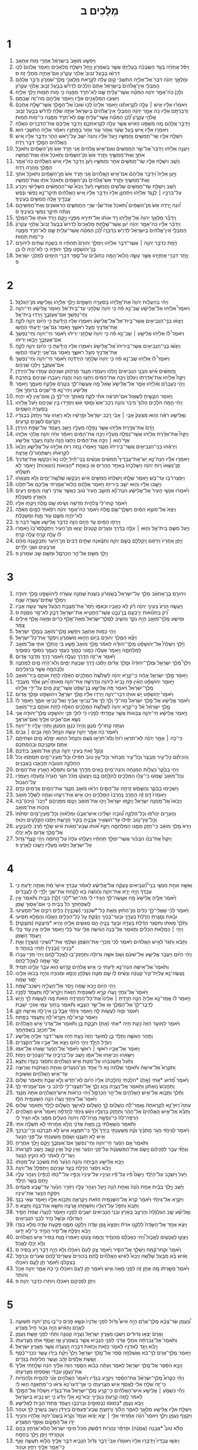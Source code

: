 #+TITLE: מְלָכִים ב 
* 1  
1. וַיִּפְשַׁ֤ע מֹואָב֙ בְּיִשְׂרָאֵ֔ל אַחֲרֵ֖י מֹ֥ות אַחְאָֽב׃ 
2. וַיִּפֹּ֨ל אֲחַזְיָ֜ה בְּעַ֣ד הַשְּׂבָכָ֗ה בַּעֲלִיָּתֹ֛ו אֲשֶׁ֥ר בְּשֹׁמְרֹ֖ון וַיָּ֑חַל וַיִּשְׁלַ֣ח מַלְאָכִ֔ים וַיֹּ֤אמֶר אֲלֵהֶם֙ לְכ֣וּ דִרְשׁ֗וּ בְּבַ֤עַל זְבוּב֙ אֱלֹהֵ֣י עֶקְרֹ֔ון אִם־אֶחְיֶ֖ה מֵחֳלִ֥י זֶֽה׃ ס 
3. וּמַלְאַ֣ךְ יְהוָ֗ה דִּבֶּר֙ אֶל־אֵלִיָּ֣ה הַתִּשְׁבִּ֔י ק֣וּם עֲלֵ֔ה לִקְרַ֖את מַלְאֲכֵ֣י מֶֽלֶךְ־שֹׁמְרֹ֑ון וְדַבֵּ֣ר אֲלֵהֶ֔ם הַֽמִבְּלִ֤י אֵין־אֱלֹהִים֙ בְּיִשְׂרָאֵ֔ל אַתֶּם֙ הֹֽלְכִ֔ים לִדְרֹ֕שׁ בְּבַ֥עַל זְב֖וּב אֱלֹהֵ֥י עֶקְרֹֽון׃ 
4. וְלָכֵן֙ כֹּֽה־אָמַ֣ר יְהוָ֔ה הַמִּטָּ֞ה אֲשֶׁר־עָלִ֥יתָ שָּׁ֛ם לֹֽא־תֵרֵ֥ד מִמֶּ֖נָּה כִּ֣י מֹ֣ות תָּמ֑וּת וַיֵּ֖לֶךְ אֵלִיָּֽה׃ 
5. וַיָּשׁ֥וּבוּ הַמַּלְאָכִ֖ים אֵלָ֑יו וַיֹּ֥אמֶר אֲלֵיהֶ֖ם מַה־זֶּ֥ה שַׁבְתֶּֽם׃ 
6. וַיֹּאמְר֨וּ אֵלָ֜יו אִ֣ישׁ ׀ עָלָ֣ה לִקְרָאתֵ֗נוּ וַיֹּ֣אמֶר אֵלֵינוּ֮ לְכ֣וּ שׁוּבוּ֮ אֶל־הַמֶּ֣לֶךְ אֲשֶׁר־שָׁלַ֣ח אֶתְכֶם֒ וְדִבַּרְתֶּ֣ם אֵלָ֗יו כֹּ֚ה אָמַ֣ר יְהוָ֔ה הַֽמִבְּלִ֤י אֵין־אֱלֹהִים֙ בְּיִשְׂרָאֵ֔ל אַתָּ֣ה שֹׁלֵ֔חַ לִדְרֹ֕שׁ בְּבַ֥עַל זְב֖וּב אֱלֹהֵ֣י עֶקְרֹ֑ון לָ֠כֵן הַמִּטָּ֞ה אֲשֶׁר־עָלִ֥יתָ שָּׁ֛ם לֹֽא־תֵרֵ֥ד מִמֶּ֖נָּה כִּֽי־מֹ֥ות תָּמֽוּת׃ 
7. וַיְדַבֵּ֣ר אֲלֵהֶ֔ם מֶ֚ה מִשְׁפַּ֣ט הָאִ֔ישׁ אֲשֶׁ֥ר עָלָ֖ה לִקְרַאתְכֶ֑ם וַיְדַבֵּ֣ר אֲלֵיכֶ֔ם אֶת־הַדְּבָרִ֖ים הָאֵֽלֶּה׃ 
8. וַיֹּאמְר֣וּ אֵלָ֗יו אִ֚ישׁ בַּ֣עַל שֵׂעָ֔ר וְאֵזֹ֥ור עֹ֖ור אָז֣וּר בְּמָתְנָ֑יו וַיֹּאמַ֕ר אֵלִיָּ֥ה הַתִּשְׁבִּ֖י הֽוּא׃ 
9. וַיִּשְׁלַ֥ח אֵלָ֛יו שַׂר־חֲמִשִּׁ֖ים וַחֲמִשָּׁ֑יו וַיַּ֣עַל אֵלָ֗יו וְהִנֵּה֙ יֹשֵׁב֙ עַל־רֹ֣אשׁ הָהָ֔ר וַיְדַבֵּ֣ר אֵלָ֔יו אִ֚ישׁ הָֽאֱלֹהִ֔ים הַמֶּ֥לֶךְ דִּבֶּ֖ר רֵֽדָה׃ 
10. וַיַּעֲנֶ֣ה אֵלִיָּ֗הוּ וַיְדַבֵּר֮ אֶל־שַׂ֣ר הַחֲמִשִּׁים֒ וְאִם־אִ֤ישׁ אֱלֹהִים֙ אָ֔נִי תֵּ֤רֶד אֵשׁ֙ מִן־הַשָּׁמַ֔יִם וְתֹאכַ֥ל אֹתְךָ֖ וְאֶת־חֲמִשֶּׁ֑יךָ וַתֵּ֤רֶד אֵשׁ֙ מִן־הַשָּׁמַ֔יִם וַתֹּ֥אכַל אֹתֹ֖ו וְאֶת־חֲמִשָּֽׁיו׃ 
11. וַיָּ֜שָׁב וַיִּשְׁלַ֥ח אֵלָ֛יו שַׂר־חֲמִשִּׁ֥ים אַחֵ֖ר וַחֲמִשָּׁ֑יו וַיַּ֙עַן֙ וַיְדַבֵּ֣ר אֵלָ֔יו אִ֚ישׁ הָאֱלֹהִ֔ים כֹּֽה־אָמַ֥ר הַמֶּ֖לֶךְ מְהֵרָ֥ה רֵֽדָה׃ 
12. וַיַּ֣עַן אֵלִיָּה֮ וַיְדַבֵּ֣ר אֲלֵיהֶם֒ אִם־אִ֤ישׁ הֽ͏ָאֱלֹהִים֙ אָ֔נִי תֵּ֤רֶד אֵשׁ֙ מִן־הַשָּׁמַ֔יִם וְתֹאכַ֥ל אֹתְךָ֖ וְאֶת־חֲמִשֶּׁ֑יךָ וַתֵּ֤רֶד אֵשׁ־אֱלֹהִים֙ מִן־הַשָּׁמַ֔יִם וַתֹּ֥אכַל אֹתֹ֖ו וְאֶת־חֲמִשָּֽׁיו׃ 
13. וַיָּ֗שָׁב וַיִּשְׁלַ֛ח שַׂר־חֲמִשִּׁ֥ים שְׁלִשִׁ֖ים וַחֲמִשָּׁ֑יו וַיַּ֡עַל וַיָּבֹא֩ שַׂר־הַחֲמִשִּׁ֨ים הַשְּׁלִישִׁ֜י וַיִּכְרַ֥ע עַל־בִּרְכָּ֣יו ׀ לְנֶ֣גֶד אֵלִיָּ֗הוּ וַיִּתְחַנֵּ֤ן אֵלָיו֙ וַיְדַבֵּ֣ר אֵלָ֔יו אִ֚ישׁ הָֽאֱלֹהִ֔ים תִּֽיקַר־נָ֣א נַפְשִׁ֗י וְנֶ֨פֶשׁ עֲבָדֶ֥יךָֽ אֵ֛לֶּה חֲמִשִּׁ֖ים בְּעֵינֶֽיךָ׃ 
14. הִ֠נֵּה יָ֤רְדָה אֵשׁ֙ מִן־הַשָּׁמַ֔יִם וַ֠תֹּאכַל אֶת־שְׁנֵ֞י שָׂרֵ֧י הַחֲמִשִּׁ֛ים הָרִאשֹׁנִ֖ים וְאֶת־חֲמִשֵּׁיהֶ֑ם וְעַתָּ֕ה תִּיקַ֥ר נַפְשִׁ֖י בְּעֵינֶֽיךָ׃ ס 
15. וַיְדַבֵּ֞ר מַלְאַ֤ךְ יְהוָה֙ אֶל־אֵ֣לִיָּ֔הוּ רֵ֣ד אֹותֹ֔ו אַל־תִּירָ֖א מִפָּנָ֑יו וַיָּ֛קָם וַיֵּ֥רֶד אֹותֹ֖ו אֶל־הַמֶּֽלֶךְ׃ 
16. וַיְדַבֵּ֨ר אֵלָ֜יו כֹּֽה־אָמַ֣ר יְהוָ֗ה יַ֜עַן אֲשֶׁר־שָׁלַ֣חְתָּ מַלְאָכִים֮ לִדְרֹשׁ֮ בְּבַ֣עַל זְבוּב֮ אֱלֹהֵ֣י עֶקְרֹון֒ הַֽמִבְּלִ֤י אֵין־אֱלֹהִים֙ בְּיִשְׂרָאֵ֔ל לִדְרֹ֖שׁ בִּדְבָרֹ֑ו לָ֠כֵן הַמִּטָּ֞ה אֲשֶׁר־עָלִ֥יתָ שָּׁ֛ם לֹֽא־תֵרֵ֥ד מִמֶּ֖נָּה כִּֽי־מֹ֥ות תָּמֽוּת׃ 
17. וַיָּ֜מָת כִּדְבַ֥ר יְהוָ֣ה ׀ אֲשֶׁר־דִּבֶּ֣ר אֵלִיָּ֗הוּ וַיִּמְלֹ֤ךְ יְהֹורָם֙ תַּחְתָּ֔יו פ בִּשְׁנַ֣ת שְׁתַּ֔יִם לִיהֹורָ֥ם בֶּן־יְהֹושָׁפָ֖ט מֶ֣לֶךְ יְהוּדָ֑ה כִּ֛י לֹֽא־הָ֥יָה לֹ֖ו בֵּֽן׃ 
18. וְיֶ֛תֶר דִּבְרֵ֥י אֲחַזְיָ֖הוּ אֲשֶׁ֣ר עָשָׂ֑ה הֲלֹֽוא־הֵ֣מָּה כְתוּבִ֗ים עַל־סֵ֛פֶר דִּבְרֵ֥י הַיָּמִ֖ים לְמַלְכֵ֥י יִשְׂרָאֵֽל׃ פ 
* 2  
1. וַיְהִ֗י בְּהַעֲלֹ֤ות יְהוָה֙ אֶת־אֵ֣לִיָּ֔הוּ בַּֽסְעָרָ֖ה הַשָּׁמָ֑יִם וַיֵּ֧לֶךְ אֵלִיָּ֛הוּ וֶאֱלִישָׁ֖ע מִן־הַגִּלְגָּֽל׃ 
2. וַיֹּאמֶר֩ אֵלִיָּ֨הוּ אֶל־אֱלִישָׁ֜ע שֵֽׁב־נָ֣א פֹ֗ה כִּ֤י יְהוָה֙ שְׁלָחַ֣נִי עַד־בֵּֽית־אֵ֔ל וַיֹּ֣אמֶר אֱלִישָׁ֔ע חַי־יְהוָ֥ה וְחֵֽי־נַפְשְׁךָ֖ אִם־אֶעֶזְבֶ֑ךָּ וַיֵּרְד֖וּ בֵּֽית־אֵֽל׃ 
3. וַיֵּצְא֨וּ בְנֵֽי־הַנְּבִיאִ֥ים אֲשֶׁר־בֵּֽית־אֵל֮ אֶל־אֱלִישָׁע֒ וַיֹּאמְר֣וּ אֵלָ֔יו הֲיָדַ֕עְתָּ כִּ֣י הַיֹּ֗ום יְהוָ֛ה לֹקֵ֥חַ אֶת־אֲדֹנֶ֖יךָ מֵעַ֣ל רֹאשֶׁ֑ךָ וַיֹּ֛אמֶר גַּם־אֲנִ֥י יָדַ֖עְתִּי הֶחֱשֽׁוּ׃ 
4. וַיֹּאמֶר֩ לֹ֨ו אֵלִיָּ֜הוּ אֱלִישָׁ֣ע ׀ שֵֽׁב־נָ֣א פֹ֗ה כִּ֤י יְהוָה֙ שְׁלָחַ֣נִי יְרִיחֹ֔ו וַיֹּ֕אמֶר חַי־יְהוָ֥ה וְחֵֽי־נַפְשְׁךָ֖ אִם־אֶעֶזְבֶ֑ךָּ וַיָּבֹ֖אוּ יְרִיחֹֽו׃ 
5. וַיִּגְּשׁ֨וּ בְנֵֽי־הַנְּבִיאִ֥ים אֲשֶׁר־בִּֽירִיחֹו֮ אֶל־אֱלִישָׁע֒ וַיֹּאמְר֣וּ אֵלָ֔יו הֲיָדַ֕עְתָּ כִּ֣י הַיֹּ֗ום יְהוָ֛ה לֹקֵ֥חַ אֶת־אֲדֹנֶ֖יךָ מֵעַ֣ל רֹאשֶׁ֑ךָ וַיֹּ֛אמֶר גַּם־אֲנִ֥י יָדַ֖עְתִּי הֶחֱשֽׁוּ׃ 
6. וַיֹּאמֶר֩ לֹ֨ו אֵלִיָּ֜הוּ שֵֽׁב־נָ֣א פֹ֗ה כִּ֤י יְהוָה֙ שְׁלָחַ֣נִי הַיַּרְדֵּ֔נָה וַיֹּ֕אמֶר חַי־יְהוָ֥ה וְחֵֽי־נַפְשְׁךָ֖ אִם־אֶעֶזְבֶ֑ךָּ וַיֵּלְכ֖וּ שְׁנֵיהֶֽם׃ 
7. וַחֲמִשִּׁ֨ים אִ֜ישׁ מִבְּנֵ֤י הַנְּבִיאִים֙ הָֽלְכ֔וּ וַיַּעַמְד֥וּ מִנֶּ֖גֶד מֵרָחֹ֑וק וּשְׁנֵיהֶ֖ם עָמְד֥וּ עַל־הַיַּרְדֵּֽן׃ 
8. וַיִּקַּח֩ אֵלִיָּ֨הוּ אֶת־אַדַּרְתֹּ֤ו וַיִּגְלֹם֙ וַיַּכֶּ֣ה אֶת־הַמַּ֔יִם וַיֵּחָצ֖וּ הֵ֣נָּה וָהֵ֑נָּה וַיַּעַבְר֥וּ שְׁנֵיהֶ֖ם בֶּחָרָבָֽה׃ 
9. וַיְהִ֣י כְעָבְרָ֗ם וְאֵ֨לִיָּ֜הוּ אָמַ֤ר אֶל־אֱלִישָׁע֙ שְׁאַל֙ מָ֣ה אֶֽעֱשֶׂה־לָּ֔ךְ בְּטֶ֖רֶם אֶלָּקַ֣ח מֵעִמָּ֑ךְ וַיֹּ֣אמֶר אֱלִישָׁ֔ע וִֽיהִי־נָ֛א פִּֽי־שְׁנַ֥יִם בְּרוּחֲךָ֖ אֵלָֽי׃ 
10. וַיֹּ֖אמֶר הִקְשִׁ֣יתָ לִשְׁאֹ֑ול אִם־תִּרְאֶ֨ה אֹתִ֜י לֻקָּ֤ח מֵֽאִתָּךְ֙ יְהִֽי־לְךָ֣ כֵ֔ן וְאִם־אַ֖יִן לֹ֥א יִהְיֶֽה׃ 
11. וַיְהִ֗י הֵ֣מָּה הֹלְכִ֤ים הָלֹוךְ֙ וְדַבֵּ֔ר וְהִנֵּ֤ה רֶֽכֶב־אֵשׁ֙ וְס֣וּסֵי אֵ֔שׁ וַיַּפְרִ֖דוּ בֵּ֣ין שְׁנֵיהֶ֑ם וַיַּ֙עַל֙ אֵ֣לִיָּ֔הוּ בַּֽסְּעָרָ֖ה הַשָּׁמָֽיִם׃ 
12. וֶאֱלִישָׁ֣ע רֹאֶ֗ה וְה֤וּא מְצַעֵק֙ אָבִ֣י ׀ אָבִ֗י רֶ֤כֶב יִשְׂרָאֵל֙ וּפָ֣רָשָׁ֔יו וְלֹ֥א רָאָ֖הוּ עֹ֑וד וֽ͏ַיַּחֲזֵק֙ בִּבְגָדָ֔יו וַיִּקְרָעֵ֖ם לִשְׁנַ֥יִם קְרָעִֽים׃ 
13. וַיָּ֙רֶם֙ אֶת־אַדֶּ֣רֶת אֵלִיָּ֔הוּ אֲשֶׁ֥ר נָפְלָ֖ה מֵעָלָ֑יו וַיָּ֥שָׁב וַֽיַּעֲמֹ֖ד עַל־שְׂפַ֥ת הַיַּרְדֵּֽן׃ 
14. וַיִּקַּח֩ אֶת־אַדֶּ֨רֶת אֵלִיָּ֜הוּ אֲשֶׁר־נָפְלָ֤ה מֵֽעָלָיו֙ וַיַּכֶּ֣ה אֶת־הַמַּ֔יִם וַיֹּאמַ֕ר אַיֵּ֕ה יְהוָ֖ה אֱלֹהֵ֣י אֵלִיָּ֑הוּ אַף־ה֣וּא ׀ וַיַּכֶּ֣ה אֶת־הַמַּ֗יִם וַיֵּֽחָצוּ֙ הֵ֣נָּה וָהֵ֔נָּה וַֽיַּעֲבֹ֖ר אֱלִישָֽׁע׃ 
15. וַיִּרְאֻ֨הוּ בְנֵֽי־הַנְּבִיאִ֤ים אֲשֶׁר־בִּֽירִיחֹו֙ מִנֶּ֔גֶד וַיֹּ֣אמְר֔וּ נָ֛חָה ר֥וּחַ אֵלִיָּ֖הוּ עַל־אֱלִישָׁ֑ע וַיָּבֹ֙אוּ֙ לִקְרָאתֹ֔ו וַיִּשְׁתַּחֲווּ־לֹ֖ו אָֽרְצָה׃ 
16. וַיֹּאמְר֣וּ אֵלָ֡יו הִנֵּה־נָ֣א יֵֽשׁ־אֶת־עֲבָדֶיךָ֩ חֲמִשִּׁ֨ים אֲנָשִׁ֜ים בְּנֵֽי־חַ֗יִל יֵ֣לְכוּ נָא֮ וִיבַקְשׁ֣וּ אֶת־אֲדֹנֶיךָ֒ פֶּן־נְשָׂאֹו֙ ר֣וּחַ יְהוָ֔ה וַיַּשְׁלִכֵ֙הוּ֙ בְּאַחַ֣ד הֶהָרִ֔ים אֹ֖ו בְּאַחַ֣ת *הַגְּיָאֹות (הַגֵּאָיֹ֑ות) וַיֹּ֖אמֶר לֹ֥א תִשְׁלָֽחוּ׃ 
17. וַיִּפְצְרוּ־בֹ֥ו עַד־בֹּ֖שׁ וַיֹּ֣אמֶר שְׁלָ֑חוּ וַֽיִּשְׁלְחוּ֙ חֲמִשִּׁ֣ים אִ֔ישׁ וַיְבַקְשׁ֥וּ שְׁלֹשָֽׁה־יָמִ֖ים וְלֹ֥א מְצָאֻֽהוּ׃ 
18. וַיָּשֻׁ֣בוּ אֵלָ֔יו וְה֖וּא יֹשֵׁ֣ב בִּירִיחֹ֑ו וַיֹּ֣אמֶר אֲלֵהֶ֔ם הֲלֹֽוא־אָמַ֥רְתִּי אֲלֵיכֶ֖ם אַל־תֵּלֵֽכוּ׃ 
19. וַיֹּ֨אמְר֜וּ אַנְשֵׁ֤י הָעִיר֙ אֶל־אֱלִישָׁ֔ע הִנֵּה־נָ֞א מֹושַׁ֤ב הָעִיר֙ טֹ֔וב כַּאֲשֶׁ֥ר אֲדֹנִ֖י רֹאֶ֑ה וְהַמַּ֥יִם רָעִ֖ים וְהָאָ֥רֶץ מְשַׁכָּֽלֶת׃ 
20. וַיֹּ֗אמֶר קְחוּ־לִי֙ צְלֹחִ֣ית חֲדָשָׁ֔ה וְשִׂ֥ימוּ שָׁ֖ם מֶ֑לַח וַיִּקְח֖וּ אֵלָֽיו׃ 
21. וַיֵּצֵא֙ אֶל־מֹוצָ֣א הַמַּ֔יִם וַיַּשְׁלֶךְ־שָׁ֖ם מֶ֑לַח וַיֹּ֜אמֶר כֹּֽה־אָמַ֣ר יְהוָ֗ה רִפִּ֙אתִי֙ לַמַּ֣יִם הָאֵ֔לֶּה לֹֽא־יִהְיֶ֥ה מִשָּׁ֛ם עֹ֖וד מָ֥וֶת וּמְשַׁכָּֽלֶת׃ 
22. וַיֵּרָפ֣וּ הַמַּ֔יִם עַ֖ד הַיֹּ֣ום הַזֶּ֑ה כִּדְבַ֥ר אֱלִישָׁ֖ע אֲשֶׁ֥ר דִּבֵּֽר׃ פ 
23. וַיַּ֥עַל מִשָּׁ֖ם בֵּֽית־אֵ֑ל וְה֣וּא ׀ עֹלֶ֣ה בַדֶּ֗רֶךְ וּנְעָרִ֤ים קְטַנִּים֙ יָצְא֣וּ מִן־הָעִ֔יר וַיִּתְקַלְּסוּ־בֹו֙ וַיֹּ֣אמְרוּ לֹ֔ו עֲלֵ֥ה קֵרֵ֖חַ עֲלֵ֥ה קֵרֵֽחַ׃ 
24. וַיִּ֤פֶן אַֽחֲרָיו֙ וַיִּרְאֵ֔ם וַֽיְקַלְלֵ֖ם בְּשֵׁ֣ם יְהוָ֑ה וַתֵּצֶ֨אנָה שְׁתַּ֤יִם דֻּבִּים֙ מִן־הַיַּ֔עַר וַתְּבַקַּ֣עְנָה מֵהֶ֔ם אַרְבָּעִ֥ים וּשְׁנֵ֖י יְלָדִֽים׃ 
25. וַיֵּ֥לֶךְ מִשָּׁ֖ם אֶל־הַ֣ר הַכַּרְמֶ֑ל וּמִשָּׁ֖ם שָׁ֥ב שֹׁמְרֹֽון׃ פ 
* 3  
1. וִיהֹורָ֣ם בֶּן־אַחְאָ֗ב מָלַ֤ךְ עַל־יִשְׂרָאֵל֙ בְּשֹׁ֣מְרֹ֔ון בִּשְׁנַת֙ שְׁמֹנֶ֣ה עֶשְׂרֵ֔ה לִיהֹושָׁפָ֖ט מֶ֣לֶךְ יְהוּדָ֑ה וַיִּמְלֹ֖ךְ שְׁתֵּים־עֶשְׂרֵ֥ה שָׁנָֽה׃ 
2. וַיַּעֲשֶׂ֤ה הָרַע֙ בְּעֵינֵ֣י יְהוָ֔ה רַ֕ק לֹ֥א כְאָבִ֖יו וּכְאִמֹּ֑ו וַיָּ֙סַר֙ אֶת־מַצְּבַ֣ת הַבַּ֔עַל אֲשֶׁ֥ר עָשָׂ֖ה אָבִֽיו׃ 
3. רַ֠ק בְּחַטֹּ֞אות יָרָבְעָ֧ם בֶּֽן־נְבָ֛ט אֲשֶׁר־הֶחֱטִ֥יא אֶת־יִשְׂרָאֵ֖ל דָּבֵ֑ק לֹא־סָ֖ר מִמֶּֽנָּה׃ ס 
4. וּמֵישַׁ֥ע מֶֽלֶךְ־מֹואָ֖ב הָיָ֣ה נֹקֵ֑ד וְהֵשִׁ֤יב לְמֶֽלֶךְ־יִשְׂרָאֵל֙ מֵאָה־אֶ֣לֶף כָּרִ֔ים וּמֵ֥אָה אֶ֖לֶף אֵילִ֥ים צָֽמֶר׃ 
5. וַיְהִ֖י כְּמֹ֣ות אַחְאָ֑ב וַיִּפְשַׁ֥ע מֶֽלֶךְ־מֹואָ֖ב בְּמֶ֥לֶךְ יִשְׂרָאֵֽל׃ 
6. וַיֵּצֵ֞א הַמֶּ֧לֶךְ יְהֹורָ֛ם בַּיֹּ֥ום הַה֖וּא מִשֹּׁמְרֹ֑ון וַיִּפְקֹ֖ד אֶת־כָּל־יִשְׂרָאֵֽל׃ 
7. וַיֵּ֡לֶךְ וַיִּשְׁלַח֩ אֶל־יְהֹושָׁפָ֨ט מֶֽלֶךְ־יְהוּדָ֜ה לֵאמֹ֗ר מֶ֤לֶךְ מֹואָב֙ פָּשַׁ֣ע בִּ֔י הֲתֵלֵ֥ךְ אִתִּ֛י אֶל־מֹואָ֖ב לַמִּלְחָמָ֑ה וַיֹּ֣אמֶר אֶעֱלֶ֔ה כָּמֹ֧ונִי כָמֹ֛וךָ כְּעַמִּ֥י כְעַמֶּ֖ךָ כְּסוּסַ֥י כְּסוּסֶֽיךָ׃ 
8. וַיֹּ֕אמֶר אֵי־זֶ֥ה הַדֶּ֖רֶךְ נַעֲלֶ֑ה וַיֹּ֕אמֶר דֶּ֖רֶךְ מִדְבַּ֥ר אֱדֹֽום׃ 
9. וַיֵּלֶךְ֩ מֶ֨לֶךְ יִשְׂרָאֵ֤ל וּמֶֽלֶך־יְהוּדָה֙ וּמֶ֣לֶךְ אֱדֹ֔ום וַיָּסֹ֕בּוּ דֶּ֖רֶךְ שִׁבְעַ֣ת יָמִ֑ים וְלֹא־הָיָ֨ה מַ֧יִם לַֽמַּחֲנֶ֛ה וְלַבְּהֵמָ֖ה אֲשֶׁ֥ר בְּרַגְלֵיהֶֽם׃ 
10. וַיֹּ֖אמֶר מֶ֣לֶךְ יִשְׂרָאֵ֑ל אֲהָ֕הּ כִּֽי־קָרָ֣א יְהוָ֗ה לִשְׁלֹ֙שֶׁת֙ הַמְּלָכִ֣ים הָאֵ֔לֶּה לָתֵ֥ת אֹותָ֖ם בְּיַד־מֹואָֽב׃ 
11. וַיֹּ֣אמֶר יְהֹושָׁפָ֗ט הַאֵ֨ין פֹּ֤ה נָבִיא֙ לַֽיהוָ֔ה וְנִדְרְשָׁ֥ה אֶת־יְהוָ֖ה מֵאֹותֹ֑ו וַ֠יַּעַן אֶחָ֞ד מֵעַבְדֵ֤י מֶֽלֶךְ־יִשְׂרָאֵל֙ וַיֹּ֔אמֶר פֹּ֚ה אֱלִישָׁ֣ע בֶּן־שָׁפָ֔ט אֲשֶׁר־יָ֥צַק מַ֖יִם עַל־יְדֵ֥י אֵלִיָּֽהוּ׃ 
12. וַיֹּ֙אמֶר֙ יְהֹ֣ושָׁפָ֔ט יֵ֥שׁ אֹותֹ֖ו דְּבַר־יְהוָ֑ה וַיֵּרְד֣וּ אֵלָ֗יו מֶ֧לֶךְ יִשְׂרָאֵ֛ל וִיהֹושָׁפָ֖ט וּמֶ֥לֶךְ אֱדֹֽום׃ 
13. וַיֹּ֨אמֶר אֱלִישָׁ֜ע אֶל־מֶ֤לֶךְ יִשְׂרָאֵל֙ מַה־לִּ֣י וָלָ֔ךְ לֵ֚ךְ אֶל־נְבִיאֵ֣י אָבִ֔יךָ וְאֶל־נְבִיאֵ֖י אִמֶּ֑ךָ וַיֹּ֤אמֶר לֹו֙ מֶ֣לֶךְ יִשְׂרָאֵ֔ל אַ֗ל כִּֽי־קָרָ֤א יְהוָה֙ לִשְׁלֹ֙שֶׁת֙ הַמְּלָכִ֣ים הָאֵ֔לֶּה לָתֵ֥ת אֹותָ֖ם בְּיַד־מֹואָֽב׃ 
14. וַיֹּ֣אמֶר אֱלִישָׁ֗ע חַי־יְהוָ֤ה צְבָאֹות֙ אֲשֶׁ֣ר עָמַ֣דְתִּי לְפָנָ֔יו כִּ֗י לוּלֵ֛י פְּנֵ֛י יְהֹושָׁפָ֥ט מֶֽלֶךְ־יְהוּדָ֖ה אֲנִ֣י נֹשֵׂ֑א אִם־אַבִּ֥יט אֵלֶ֖יךָ וְאִם־אֶרְאֶֽךָּ׃ 
15. וְעַתָּ֖ה קְחוּ־לִ֣י מְנַגֵּ֑ן וְהָיָה֙ כְּנַגֵּ֣ן הַֽמְנַגֵּ֔ן וַתְּהִ֥י עָלָ֖יו יַד־יְהוָֽה׃ 
16. וַיֹּ֕אמֶר כֹּ֖ה אָמַ֣ר יְהוָ֑ה עָשֹׂ֛ה הַנַּ֥חַל הַזֶּ֖ה גֵּבִ֥ים ׀ גֵּבִֽים׃ 
17. כִּֽי־כֹ֣ה ׀ אָמַ֣ר יְהוָ֗ה לֹֽא־תִרְא֥וּ ר֙וּחַ֙ וְלֹֽא־תִרְא֣וּ גֶ֔שֶׁם וְהַנַּ֥חַל הַה֖וּא יִמָּ֣לֵא מָ֑יִם וּשְׁתִיתֶ֛ם אַתֶּ֥ם וּמִקְנֵיכֶ֖ם וּֽבְהֶמְתְּכֶֽם׃ 
18. וְנָקַ֥ל זֹ֖את בְּעֵינֵ֣י יְהוָ֑ה וְנָתַ֥ן אֶת־מֹואָ֖ב בְּיֶדְכֶֽם׃ 
19. וְהִכִּיתֶ֞ם כָּל־עִ֤יר מִבְצָר֙ וְכָל־עִ֣יר מִבְחֹ֔ור וְכָל־עֵ֥ץ טֹוב֙ תַּפִּ֔ילוּ וְכָל־מַעְיְנֵי־מַ֖יִם תִּסְתֹּ֑מוּ וְכֹל֙ הַחֶלְקָ֣ה הַטֹּובָ֔ה תַּכְאִ֖בוּ בָּאֲבָנִֽים׃ 
20. וַיְהִ֤י בַבֹּ֙קֶר֙ כַּעֲלֹ֣ות הַמִּנְחָ֔ה וְהִנֵּה־מַ֥יִם בָּאִ֖ים מִדֶּ֣רֶךְ אֱדֹ֑ום וַתִּמָּלֵ֥א הָאָ֖רֶץ אֶת־הַמָּֽיִם׃ 
21. וְכָל־מֹואָב֙ שָֽׁמְע֔וּ כִּֽי־עָל֥וּ הַמְּלָכִ֖ים לְהִלָּ֣חֶם בָּ֑ם וַיִּצָּעֲק֗וּ מִכֹּ֨ל חֹגֵ֤ר חֲגֹרָה֙ וָמַ֔עְלָה וַיַּעַמְד֖וּ עַֽל־הַגְּבֽוּל׃ 
22. וַיַּשְׁכִּ֣ימוּ בַבֹּ֔קֶר וְהַשֶּׁ֖מֶשׁ זָרְחָ֣ה עַל־הַמָּ֑יִם וַיִּרְא֨וּ מֹואָ֥ב מִנֶּ֛גֶד אֶת־הַמַּ֖יִם אֲדֻמִּ֥ים כַּדָּֽם׃ 
23. וַיֹּֽאמְרוּ֙ דָּ֣ם זֶ֔ה הָחֳרֵ֤ב נֶֽחֶרְבוּ֙ הַמְּלָכִ֔ים וַיַּכּ֖וּ אִ֣ישׁ אֶת־רֵעֵ֑הוּ וְעַתָּ֥ה לַשָּׁלָ֖ל מֹואָֽב׃ 
24. וַיָּבֹאוּ֮ אֶל־מַחֲנֵ֣ה יִשְׂרָאֵל֒ וַיָּקֻ֤מוּ יִשְׂרָאֵל֙ וַיַּכּ֣וּ אֶת־מֹואָ֔ב וַיָּנֻ֖סוּ מִפְּנֵיהֶ֑ם *וַיָּבֹו־ (וַיַּכּוּ)־בָ֔הּ וְהַכֹּ֖ות אֶת־מֹואָֽב׃ 
25. וְהֶעָרִ֣ים יַהֲרֹ֡סוּ וְכָל־חֶלְקָ֣ה טֹ֠ובָה יַשְׁלִ֨יכוּ אִישׁ־אַבְנֹ֜ו וּמִלְא֗וּהָ וְכָל־מַעְיַן־מַ֤יִם יִסְתֹּ֙מוּ֙ וְכָל־עֵֽץ־טֹ֣וב יַפִּ֔ילוּ עַד־הִשְׁאִ֧יר אֲבָנֶ֛יהָ בַּקִּ֖יר חֲרָ֑שֶׂת וַיָּסֹ֥בּוּ הַקַּלָּעִ֖ים וַיַּכּֽוּהָ׃ 
26. וַיַּרְא֙ מֶ֣לֶךְ מֹואָ֔ב כִּֽי־חָזַ֥ק מִמֶּ֖נּוּ הַמִּלְחָמָ֑ה וַיִּקַּ֣ח אֹ֠ותֹו שְׁבַע־מֵאֹ֨ות אִ֜ישׁ שֹׁ֣לֵֽף חֶ֗רֶב לְהַבְקִ֛יעַ אֶל־מֶ֥לֶךְ אֱדֹ֖ום וְלֹ֥א יָכֹֽלוּ׃ 
27. וַיִּקַּח֩ אֶת־בְּנֹ֨ו הַבְּכֹ֜ור אֲשֶׁר־יִמְלֹ֣ךְ תַּחְתָּ֗יו וַיַּעֲלֵ֤הוּ עֹלָה֙ עַל־הַ֣חֹמָ֔ה וַיְהִ֥י קֶצֶף־גָּדֹ֖ול עַל־יִשְׂרָאֵ֑ל וַיִּסְעוּ֙ מֵֽעָלָ֔יו וַיָּשֻׁ֖בוּ לָאָֽרֶץ׃ פ 
* 4  
1. וְאִשָּׁ֣ה אַחַ֣ת מִנְּשֵׁ֣י בְנֵֽי־הַ֠נְּבִיאִים צָעֲקָ֨ה אֶל־אֱלִישָׁ֜ע לֵאמֹ֗ר עַבְדְּךָ֤ אִישִׁי֙ מֵ֔ת וְאַתָּ֣ה יָדַ֔עְתָּ כִּ֣י עַבְדְּךָ֔ הָיָ֥ה יָרֵ֖א אֶת־יְהוָ֑ה וְהַ֨נֹּשֶׁ֔ה בָּ֗א לָקַ֜חַת אֶת־שְׁנֵ֧י יְלָדַ֛י לֹ֖ו לַעֲבָדִֽים׃ 
2. וַיֹּ֨אמֶר אֵלֶ֤יהָ אֱלִישָׁע֙ מָ֣ה אֽ͏ֶעֱשֶׂה־לָּ֔ךְ הַגִּ֣ידִי לִ֔י מַה־יֶּשׁ־*לְכִי (לָ֖ךְ) בַּבָּ֑יִת וַתֹּ֗אמֶר אֵ֣ין לְשִׁפְחָתְךָ֥ כֹל֙ בַּבַּ֔יִת כִּ֖י אִם־אָס֥וּךְ שָֽׁמֶן׃ 
3. וַיֹּ֗אמֶר לְכִ֨י שַׁאֲלִי־לָ֤ךְ כֵּלִים֙ מִן־הַח֔וּץ מֵאֵ֖ת כָּל־*שִׁכְנָכֵי (שְׁכֵנָ֑יִךְ) כֵּלִ֥ים רֵקִ֖ים אַל־תַּמְעִֽיטִי׃ 
4. וּבָ֗את וְסָגַ֤רְתְּ הַדֶּ֙לֶת֙ בַּעֲדֵ֣ךְ וּבְעַד־בָּנַ֔יִךְ וְיָצַ֕קְתְּ עַ֥ל כָּל־הַכֵּלִ֖ים הָאֵ֑לֶּה וְהַמָּלֵ֖א תַּסִּֽיעִי׃ 
5. וַתֵּ֙לֶךְ֙ מֵֽאִתֹּ֔ו וַתִּסְגֹּ֣ר הַדֶּ֔לֶת בַּעֲדָ֖הּ וּבְעַ֣ד בָּנֶ֑יהָ הֵ֛ם מַגִּשִׁ֥ים אֵלֶ֖יהָ וְהִ֥יא *מֵיצָקֶת (מֹוצָֽקֶת)׃ 
6. וַיְהִ֣י ׀ כִּמְלֹ֣את הַכֵּלִ֗ים וַתֹּ֤אמֶר אֶל־בְּנָהּ֙ הַגִּ֨ישָׁה אֵלַ֥י עֹוד֙ כֶּ֔לִי וַיֹּ֣אמֶר אֵלֶ֔יהָ אֵ֥ין עֹ֖וד כֶּ֑לִי וַֽיַּעֲמֹ֖ד הַשָּֽׁמֶן׃ 
7. וַתָּבֹ֗א וַתַּגֵּד֙ לְאִ֣ישׁ הָאֱלֹהִ֔ים וַיֹּ֗אמֶר לְכִי֙ מִכְרִ֣י אֶת־הַשֶּׁ֔מֶן וְשַׁלְּמִ֖י אֶת־*נִשְׁיֵכִי (נִשְׁיֵ֑ךְ) וְאַ֣תְּ *בְּנֵיכִי (וּבָנַ֔יִךְ) תִֽחְיִ֖י בַּנֹּותָֽר׃ פ 
8. וַיְהִ֨י הַיֹּ֜ום וַיַּעֲבֹ֧ר אֱלִישָׁ֣ע אֶל־שׁוּנֵ֗ם וְשָׁם֙ אִשָּׁ֣ה גְדֹולָ֔ה וַתַּחֲזֶק־בֹּ֖ו לֶאֱכָל־לָ֑חֶם וַֽיְהִי֙ מִדֵּ֣י עָבְרֹ֔ו יָסֻ֥ר שָׁ֖מָּה לֶאֱכָל־לָֽחֶם׃ 
9. וַתֹּ֙אמֶר֙ אֶל־אִישָׁ֔הּ הִנֵּה־נָ֣א יָדַ֔עְתִּי כִּ֛י אִ֥ישׁ אֱלֹהִ֖ים קָדֹ֣ושׁ ה֑וּא עֹבֵ֥ר עָלֵ֖ינוּ תָּמִֽיד׃ 
10. נַֽעֲשֶׂה־נָּ֤א עֲלִיַּת־קִיר֙ קְטַנָּ֔ה וְנָשִׂ֨ים לֹ֥ו שָׁ֛ם מִטָּ֥ה וְשֻׁלְחָ֖ן וְכִסֵּ֣א וּמְנֹורָ֑ה וְהָיָ֛ה בְּבֹאֹ֥ו אֵלֵ֖ינוּ יָס֥וּר שָֽׁמָּה׃ 
11. וַיְהִ֥י הַיֹּ֖ום וַיָּ֣בֹא שָׁ֑מָּה וַיָּ֥סַר אֶל־הָעֲלִיָּ֖ה וַיִּשְׁכַּב־שָֽׁמָּה׃ 
12. וַיֹּ֙אמֶר֙ אֶל־גֵּחֲזִ֣י נַעֲרֹ֔ו קְרָ֖א לַשּׁוּנַמִּ֣ית הַזֹּ֑את וַיִּקְרָא־לָ֔הּ וַֽתַּעֲמֹ֖ד לְפָנָֽיו׃ 
13. וַיֹּ֣אמֶר לֹ֗ו אֱמָר־נָ֣א אֵלֶיהָ֮ הִנֵּ֣ה חָרַ֣דְתְּ ׀ אֵלֵינוּ֮ אֶת־כָּל־הַחֲרָדָ֣ה הַזֹּאת֒ מֶ֚ה לַעֲשֹׂ֣ות לָ֔ךְ הֲיֵ֤שׁ לְדַבֶּר־לָךְ֙ אֶל־הַמֶּ֔לֶךְ אֹ֖ו אֶל־שַׂ֣ר הַצָּבָ֑א וַתֹּ֕אמֶר בְּתֹ֥וךְ עַמִּ֖י אָנֹכִ֥י יֹשָֽׁבֶת׃ 
14. וַיֹּ֕אמֶר וּמֶ֖ה לַעֲשֹׂ֣ות לָ֑הּ וַיֹּ֣אמֶר גֵּיחֲזִ֗י אֲבָ֛ל בֵּ֥ן אֵֽין־לָ֖הּ וְאִישָׁ֥הּ זָקֵֽן׃ 
15. וַיֹּ֖אמֶר קְרָא־לָ֑הּ וַיִּקְרָא־לָ֔הּ וַֽתַּעֲמֹ֖ד בַּפָּֽתַח׃ 
16. וַיֹּ֗אמֶר לַמֹּועֵ֤ד הַזֶּה֙ כָּעֵ֣ת חַיָּ֔ה *אַתִּי (אַ֖תְּ) חֹבֶ֣קֶת בֵּ֑ן וַתֹּ֗אמֶר אַל־אֲדֹנִי֙ אִ֣ישׁ הָאֱלֹהִ֔ים אַל־תְּכַזֵּ֖ב בְּשִׁפְחָתֶֽךָ׃ 
17. וַתַּ֥הַר הָאִשָּׁ֖ה וַתֵּ֣לֶד בֵּ֑ן לַמֹּועֵ֤ד הַזֶּה֙ כָּעֵ֣ת חַיָּ֔ה אֲשֶׁר־דִּבֶּ֥ר אֵלֶ֖יהָ אֱלִישָֽׁע׃ 
18. וַיִּגְדַּ֖ל הַיָּ֑לֶד וַיְהִ֣י הַיֹּ֔ום וַיֵּצֵ֥א אֶל־אָבִ֖יו אֶל־הַקֹּצְרִֽים׃ 
19. וַיֹּ֥אמֶר אֶל־אָבִ֖יו רֹאשִׁ֣י ׀ רֹאשִׁ֑י וַיֹּ֙אמֶר֙ אֶל־הַנַּ֔עַר שָׂאֵ֖הוּ אֶל־אִמֹּֽו׃ 
20. וַיִּשָּׂאֵ֔הוּ וַיְבִיאֵ֖הוּ אֶל־אִמֹּ֑ו וַיֵּ֧שֶׁב עַל־בִּרְכֶּ֛יהָ עַד־הַֽצָּהֳרַ֖יִם וַיָּמֹֽת׃ 
21. וַתַּ֙עַל֙ וַתַּשְׁכִּבֵ֔הוּ עַל־מִטַּ֖ת אִ֣ישׁ הָאֱלֹהִ֑ים וַתִּסְגֹּ֥ר בַּעֲדֹ֖ו וַתֵּצֵֽא׃ 
22. וַתִּקְרָא֮ אֶל־אִישָׁהּ֒ וַתֹּ֗אמֶר שִׁלְחָ֨ה נָ֥א לִי֙ אֶחָ֣ד מִן־הַנְּעָרִ֔ים וְאַחַ֖ת הָאֲתֹנֹ֑ות וְאָר֛וּצָה עַד־אִ֥ישׁ הָאֱלֹהִ֖ים וְאָשֽׁוּבָה׃ 
23. וַיֹּ֗אמֶר מַ֠דּוּעַ *אַתִּי (אַ֣תְּ) *הֹלַכְתִּי (הֹלֶ֤כֶת) אֵלָיו֙ הַיֹּ֔ום לֹֽא־חֹ֖דֶשׁ וְלֹ֣א שַׁבָּ֑ת וַתֹּ֖אמֶר שָׁלֹֽום׃ 
24. וַֽתַּחֲבֹשׁ֙ הָֽאָתֹ֔ון וַתֹּ֥אמֶר אֶֽל־נַעֲרָ֖הּ נְהַ֣ג וָלֵ֑ךְ אַל־תַּעֲצָר־לִ֣י לִרְכֹּ֔ב כִּ֖י אִם־אָמַ֥רְתִּי לָֽךְ׃ 
25. וַתֵּ֗לֶךְ וַתָּבֹ֛וא אֶל־אִ֥ישׁ הָאֱלֹהִ֖ים אֶל־הַ֣ר הַכַּרְמֶ֑ל וַ֠יְהִי כִּרְאֹ֨ות אִישׁ־הָאֱלֹהִ֤ים אֹתָהּ֙ מִנֶּ֔גֶד וַיֹּ֙אמֶר֙ אֶל־גֵּיחֲזִ֣י נַעֲרֹ֔ו הִנֵּ֖ה הַשּׁוּנַמִּ֥ית הַלָּֽז׃ 
26. עַתָּה֮ רֽוּץ־נָ֣א לִקְרָאתָהּ֒ וֶאֱמָר־לָ֗הּ הֲשָׁלֹ֥ום לָ֛ךְ הֲשָׁלֹ֥ום לְאִישֵׁ֖ךְ הֲשָׁלֹ֣ום לַיָּ֑לֶד וַתֹּ֖אמֶר שָׁלֹֽום׃ 
27. וַתָּבֹ֞א אֶל־אִ֤ישׁ הָֽאֱלֹהִים֙ אֶל־הָהָ֔ר וַֽתַּחֲזֵ֖ק בְּרַגְלָ֑יו וַיִּגַּ֨שׁ גֵּֽיחֲזִ֜י לְהָדְפָ֗הּ וַיֹּאמֶר֩ אִ֨ישׁ הָאֱלֹהִ֤ים הַרְפֵּֽה־לָהּ֙ כִּֽי־נַפְשָׁ֣הּ מָֽרָה־לָ֔הּ וַֽיהוָה֙ הֶעְלִ֣ים מִמֶּ֔נִּי וְלֹ֥א הִגִּ֖יד לִֽי׃ 
28. וַתֹּ֕אמֶר הֲשָׁאַ֥לְתִּי בֵ֖ן מֵאֵ֣ת אֲדֹנִ֑י הֲלֹ֣א אָמַ֔רְתִּי לֹ֥א תַשְׁלֶ֖ה אֹתִֽי׃ 
29. וַיֹּ֨אמֶר לְגֵיחֲזִ֜י חֲגֹ֣ר מָתְנֶ֗יךָ וְקַ֨ח מִשְׁעַנְתִּ֣י בְיָדְךָ֮ וָלֵךְ֒ כִּֽי־תִמְצָ֥א אִישׁ֙ לֹ֣א תְבָרְכֶ֔נּוּ וְכִֽי־יְבָרֶכְךָ֥ אִ֖ישׁ לֹ֣א תַעֲנֶנּ֑וּ וְשַׂמְתָּ֥ מִשְׁעַנְתִּ֖י עַל־פְּנֵ֥י הַנָּֽעַר׃ 
30. וַתֹּ֙אמֶר֙ אֵ֣ם הַנַּ֔עַר חַי־יְהוָ֥ה וְחֵֽי־נַפְשְׁךָ֖ אִם־אֶעֶזְבֶ֑ךָּ וַיָּ֖קָם וַיֵּ֥לֶךְ אַחֲרֶֽיהָ׃ 
31. וְגֵחֲזִ֞י עָבַ֣ר לִפְנֵיהֶ֗ם וַיָּ֤שֶׂם אֶת־הַמִּשְׁעֶ֙נֶת֙ עַל־פְּנֵ֣י הַנַּ֔עַר וְאֵ֥ין קֹ֖ול וְאֵ֣ין קָ֑שֶׁב וַיָּ֤שָׁב לִקְרָאתֹו֙ וַיַּגֶּד־לֹ֣ו לֵאמֹ֔ר לֹ֥א הֵקִ֖יץ הַנָּֽעַר׃ 
32. וַיָּבֹ֥א אֱלִישָׁ֖ע הַבָּ֑יְתָה וְהִנֵּ֤ה הַנַּ֙עַר֙ מֵ֔ת מֻשְׁכָּ֖ב עַל־מִטָּתֹֽו׃ 
33. וַיָּבֹ֕א וַיִּסְגֹּ֥ר הַדֶּ֖לֶת בְּעַ֣ד שְׁנֵיהֶ֑ם וַיִּתְפַּלֵּ֖ל אֶל־יְהוָֽה׃ 
34. וַיַּ֜עַל וַיִּשְׁכַּ֣ב עַל־הַיֶּ֗לֶד וַיָּשֶׂם֩ פִּ֨יו עַל־פִּ֜יו וְעֵינָ֤יו עַל־עֵינָיו֙ וְכַפָּ֣יו עַל־*כַּפֹּו (כַּפָּ֔יו) וַיִּגְהַ֖ר עָלָ֑יו וַיָּ֖חָם בְּשַׂ֥ר הַיָּֽלֶד׃ 
35. וַיָּ֜שָׁב וַיֵּ֣לֶךְ בַּבַּ֗יִת אַחַ֥ת הֵ֙נָּה֙ וְאַחַ֣ת הֵ֔נָּה וַיַּ֖עַל וַיִּגְהַ֣ר עָלָ֑יו וַיְזֹורֵ֤ר הַנַּ֙עַר֙ עַד־שֶׁ֣בַע פְּעָמִ֔ים וַיִּפְקַ֥ח הַנַּ֖עַר אֶת־עֵינָֽיו׃ 
36. וַיִּקְרָ֣א אֶל־גֵּיחֲזִ֗י וַיֹּ֙אמֶר֙ קְרָא֙ אֶל־הַשֻּׁנַמִּ֣ית הַזֹּ֔את וַיִּקְרָאֶ֖הָ וַתָּבֹ֣וא אֵלָ֑יו וַיֹּ֖אמֶר שְׂאִ֥י בְנֵֽךְ׃ 
37. וַתָּבֹא֙ וַתִּפֹּ֣ל עַל־רַגְלָ֔יו וַתִּשְׁתַּ֖חוּ אָ֑רְצָה וַתִּשָּׂ֥א אֶת־בְּנָ֖הּ וַתֵּצֵֽא׃ פ 
38. וֶאֱלִישָׁ֞ע שָׁ֤ב הַגִּלְגָּ֙לָה֙ וְהָרָעָ֣ב בָּאָ֔רֶץ וּבְנֵי֙ הַנְּבִיאִ֔ים יֹשְׁבִ֖ים לְפָנָ֑יו וַיֹּ֣אמֶר לְנַעֲרֹ֗ו שְׁפֹת֙ הַסִּ֣יר הַגְּדֹולָ֔ה וּבַשֵּׁ֥ל נָזִ֖יד לִבְנֵ֥י הַנְּבִיאִֽים׃ 
39. וַיֵּצֵ֨א אֶחָ֣ד אֶל־הַשָּׂדֶה֮ לְלַקֵּ֣ט אֹרֹת֒ וַיִּמְצָא֙ גֶּ֣פֶן שָׂדֶ֔ה וַיְלַקֵּ֥ט מִמֶּ֛נּוּ פַּקֻּעֹ֥ת שָׂדֶ֖ה מְלֹ֣א בִגְדֹ֑ו וַיָּבֹ֗א וַיְפַלַּ֛ח אֶל־סִ֥יר הַנָּזִ֖יד כִּֽי־לֹ֥א יָדָֽעוּ׃ 
40. וַיִּֽצְק֥וּ לַאֲנָשִׁ֖ים לֶאֱכֹ֑ול וַ֠יְהִי כְּאָכְלָ֨ם מֵהַנָּזִ֜יד וְהֵ֣מָּה צָעָ֗קוּ וַיֹּֽאמְרוּ֙ מָ֤וֶת בַּסִּיר֙ אִ֣ישׁ הָאֱלֹהִ֔ים וְלֹ֥א יָכְל֖וּ לֶאֱכֹֽל׃ 
41. וַיֹּ֙אמֶר֙ וּקְחוּ־קֶ֔מַח וַיַּשְׁלֵ֖ךְ אֶל־הַסִּ֑יר וַיֹּ֗אמֶר צַ֤ק לָעָם֙ וְיֹאכֵ֔לוּ וְלֹ֥א הָיָ֛ה דָּבָ֥ר רָ֖ע בַּסִּֽיר׃ ס 
42. וְאִ֨ישׁ בָּ֜א מִבַּ֣עַל שָׁלִ֗שָׁה וַיָּבֵא֩ לְאִ֨ישׁ הָאֱלֹהִ֜ים לֶ֤חֶם בִּכּוּרִים֙ עֶשְׂרִֽים־לֶ֣חֶם שְׂעֹרִ֔ים וְכַרְמֶ֖ל בְּצִקְלֹנֹ֑ו וַיֹּ֕אמֶר תֵּ֥ן לָעָ֖ם וְיֹאכֵֽלוּ׃ 
43. וַיֹּ֙אמֶר֙ מְשָׁ֣רְתֹ֔ו מָ֚ה אֶתֵּ֣ן זֶ֔ה לִפְנֵ֖י מֵ֣אָה אִ֑ישׁ וַיֹּ֗אמֶר תֵּ֤ן לָעָם֙ וְיֹאכֵ֔לוּ כִּ֣י כֹ֥ה אָמַ֛ר יְהוָ֖ה אָכֹ֥ל וְהֹותֵֽר׃ 
44. וַיִּתֵּ֧ן לִפְנֵיהֶ֛ם וַיֹּאכְל֥וּ וַיֹּותִ֖רוּ כִּדְבַ֥ר יְהוָֽה׃ פ 
* 5  
1. וְ֠נַעֲמָן שַׂר־צְבָ֨א מֶֽלֶךְ־אֲרָ֜ם הָיָ֣ה אִישׁ֩ גָּדֹ֨ול לִפְנֵ֤י אֲדֹנָיו֙ וּנְשֻׂ֣א פָנִ֔ים כִּֽי־בֹ֛ו נָֽתַן־יְהוָ֥ה תְּשׁוּעָ֖ה לַאֲרָ֑ם וְהָאִ֗ישׁ הָיָ֛ה גִּבֹּ֥ור חַ֖יִל מְצֹרָֽע׃ 
2. וַאֲרָם֙ יָצְא֣וּ גְדוּדִ֔ים וַיִּשְׁבּ֛וּ מֵאֶ֥רֶץ יִשְׂרָאֵ֖ל נַעֲרָ֣ה קְטַנָּ֑ה וַתְּהִ֕י לִפְנֵ֖י אֵ֥שֶׁת נַעֲמָֽן׃ 
3. וַתֹּ֙אמֶר֙ אֶל־גְּבִרְתָּ֔הּ אַחֲלֵ֣י אֲדֹנִ֔י לִפְנֵ֥י הַנָּבִ֖יא אֲשֶׁ֣ר בְּשֹׁמְרֹ֑ון אָ֛ז יֶאֱסֹ֥ף אֹתֹ֖ו מִצָּרַעְתֹּֽו׃ 
4. וַיָּבֹ֕א וַיַּגֵּ֥ד לַאדֹנָ֖יו לֵאמֹ֑ר כָּזֹ֤את וְכָזֹאת֙ דִּבְּרָ֣ה הַֽנַּעֲרָ֔ה אֲשֶׁ֖ר מֵאֶ֥רֶץ יִשְׂרָאֵֽל׃ 
5. וַיֹּ֤אמֶר מֶֽלֶךְ־אֲרָם֙ לֶךְ־בֹּ֔א וְאֶשְׁלְחָ֥ה סֵ֖פֶר אֶל־מֶ֣לֶךְ יִשְׂרָאֵ֑ל וַיֵּלֶךְ֩ וַיִּקַּ֨ח בְּיָדֹ֜ו עֶ֣שֶׂר כִּכְּרֵי־כֶ֗סֶף וְשֵׁ֤שֶׁת אֲלָפִים֙ זָהָ֔ב וְעֶ֖שֶׂר חֲלִיפֹ֥ות בְּגָדִֽים׃ 
6. וַיָּבֵ֣א הַסֵּ֔פֶר אֶל־מֶ֥לֶךְ יִשְׂרָאֵ֖ל לֵאמֹ֑ר וְעַתָּ֗ה כְּבֹ֨וא הַסֵּ֤פֶר הַזֶּה֙ אֵלֶ֔יךָ הִנֵּ֨ה שָׁלַ֤חְתִּי אֵלֶ֙יךָ֙ אֶת־נַעֲמָ֣ן עַבְדִּ֔י וַאֲסַפְתֹּ֖ו מִצָּרַעְתֹּֽו׃ 
7. וַיְהִ֡י כִּקְרֹא֩ מֶֽלֶךְ־יִשְׂרָאֵ֨ל אֶת־הַסֵּ֜פֶר וַיִּקְרַ֣ע בְּגָדָ֗יו וַיֹּ֙אמֶר֙ הַאֱלֹהִ֥ים אָ֙נִי֙ לְהָמִ֣ית וּֽלְהַחֲיֹ֔ות כִּֽי־זֶה֙ שֹׁלֵ֣חַ אֵלַ֔י לֶאֱסֹ֥ף אִ֖ישׁ מִצָּֽרַעְתֹּ֑ו כִּ֤י אַךְ־דְּעֽוּ־נָא֙ וּרְא֔וּ כִּֽי־מִתְאַנֶּ֥ה ה֖וּא לִֽי׃ 
8. וַיְהִ֞י כִּשְׁמֹ֣עַ ׀ אֱלִישָׁ֣ע אִישׁ־הָאֱלֹהִ֗ים כִּֽי־קָרַ֤ע מֶֽלֶךְ־יִשְׂרָאֵל֙ אֶת־בְּגָדָ֔יו וַיִּשְׁלַח֙ אֶל־הַמֶּ֣לֶךְ לֵאמֹ֔ר לָ֥מָּה קָרַ֖עְתָּ בְּגָדֶ֑יךָ יָבֹֽא־נָ֣א אֵלַ֔י וְיֵדַ֕ע כִּ֛י יֵ֥שׁ נָבִ֖יא בְּיִשְׂרָאֵֽל׃ 
9. וַיָּבֹ֥א נַעֲמָ֖ן *בְּסוּסֹו (בְּסוּסָ֣יו) וּבְרִכְבֹּ֑ו וַיַּעֲמֹ֥ד פֶּֽתַח־הַבַּ֖יִת לֶאֱלִישָֽׁע׃ 
10. וַיִּשְׁלַ֥ח אֵלָ֛יו אֱלִישָׁ֖ע מַלְאָ֣ךְ לֵאמֹ֑ר הָלֹ֗וךְ וְרָחַצְתָּ֤ שֶֽׁבַע־פְּעָמִים֙ בַּיַּרְדֵּ֔ן וְיָשֹׁ֧ב בְּשָׂרְךָ֛ לְךָ֖ וּטְהָֽר׃ 
11. וַיִּקְצֹ֥ף נַעֲמָ֖ן וַיֵּלַ֑ךְ וַיֹּאמֶר֩ הִנֵּ֨ה אָמַ֜רְתִּי אֵלַ֣י ׀ יֵצֵ֣א יָצֹ֗וא וְעָמַד֙ וְקָרָא֙ בְּשֵׁם־יְהוָ֣ה אֱלֹהָ֔יו וְהֵנִ֥יף יָדֹ֛ו אֶל־הַמָּקֹ֖ום וְאָסַ֥ף הַמְּצֹרָֽע׃ 
12. הֲלֹ֡א טֹוב֩ *אֲבָנָה (אֲמָנָ֨ה) וּפַרְפַּ֜ר נַהֲרֹ֣ות דַּמֶּ֗שֶׂק מִכֹּל֙ מֵימֵ֣י יִשְׂרָאֵ֔ל הֲלֹֽא־אֶרְחַ֥ץ בָּהֶ֖ם וְטָהָ֑רְתִּי וַיִּ֖פֶן וַיֵּ֥לֶךְ בְּחֵמָֽה׃ 
13. וַיִּגְּשׁ֣וּ עֲבָדָיו֮ וַיְדַבְּר֣וּ אֵלָיו֒ וַיֹּאמְר֗וּ אָבִי֙ דָּבָ֣ר גָּדֹ֗ול הַנָּבִ֛יא דִּבֶּ֥ר אֵלֶ֖יךָ הֲלֹ֣וא תַעֲשֶׂ֑ה וְאַ֛ף כִּֽי־אָמַ֥ר אֵלֶ֖יךָ רְחַ֥ץ וּטְהָֽר׃ 
14. וַיֵּ֗רֶד וַיִּטְבֹּ֤ל בַּיַּרְדֵּן֙ שֶׁ֣בַע פְּעָמִ֔ים כִּדְבַ֖ר אִ֣ישׁ הָאֱלֹהִ֑ים וַיָּ֣שָׁב בְּשָׂרֹ֗ו כִּבְשַׂ֛ר נַ֥עַר קָטֹ֖ן וַיִּטְהָֽר׃ 
15. וַיָּשָׁב֩ אֶל־אִ֨ישׁ הָאֱלֹהִ֜ים ה֣וּא וְכָֽל־מַחֲנֵ֗הוּ וַיָּבֹא֮ וַיַּעֲמֹ֣ד לְפָנָיו֒ וַיֹּ֗אמֶר הִנֵּה־נָ֤א יָדַ֙עְתִּי֙ כִּ֣י אֵ֤ין אֱלֹהִים֙ בְּכָל־הָאָ֔רֶץ כִּ֖י אִם־בְּיִשְׂרָאֵ֑ל וְעַתָּ֛ה קַח־נָ֥א בְרָכָ֖ה מֵאֵ֥ת עַבְדֶּֽךָ׃ 
16. וַיֹּ֕אמֶר חַי־יְהוָ֛ה אֲשֶׁר־עָמַ֥דְתִּי לְפָנָ֖יו אִם־אֶקָּ֑ח וַיִּפְצַר־בֹּ֥ו לָקַ֖חַת וַיְמָאֵֽן׃ 
17. וַיֹּאמֶר֮ נַעֲמָן֒ וָלֹ֕א יֻתַּן־נָ֣א לְעַבְדְּךָ֔ מַשָּׂ֥א צֶֽמֶד־פְּרָדִ֖ים אֲדָמָ֑ה כִּ֡י לֹֽוא־יַעֲשֶׂה֩ עֹ֨וד עַבְדְּךָ֜ עֹלָ֤ה וָזֶ֙בַח֙ לֵאלֹהִ֣ים אֲחֵרִ֔ים כִּ֖י אִם־לַיהוָֽה׃ 
18. לַדָּבָ֣ר הַזֶּ֔ה יִסְלַ֥ח יְהוָ֖ה לְעַבְדֶּ֑ךָ בְּבֹ֣וא אֲדֹנִ֣י בֵית־רִמֹּון֩ לְהִשְׁתַּחֲוֹ֨ת שָׁ֜מָּה וְה֣וּא ׀ נִשְׁעָ֣ן עַל־יָדִ֗י וְהִֽשְׁתַּחֲוֵ֙יתִי֙ בֵּ֣ית רִמֹּ֔ן בְּהִשְׁתַּחֲוָיָ֙תִי֙ בֵּ֣ית רִמֹּ֔ן יִסְלַח־*נָא () יְהוָ֥ה לְעַבְדְּךָ֖ בַּדָּבָ֥ר הַזֶּֽה׃ 
19. וַיֹּ֥אמֶר לֹ֖ו לֵ֣ךְ לְשָׁלֹ֑ום וַיֵּ֥לֶךְ מֵאִתֹּ֖ו כִּבְרַת־אָֽרֶץ׃ ס 
20. וַיֹּ֣אמֶר גֵּיחֲזִ֗י נַעַר֮ אֱלִישָׁ֣ע אִישׁ־הָאֱלֹהִים֒ הִנֵּ֣ה ׀ חָשַׂ֣ךְ אֲדֹנִ֗י אֶֽת־נַעֲמָ֤ן הָֽאֲרַמִּי֙ הַזֶּ֔ה מִקַּ֥חַת מִיָּדֹ֖ו אֵ֣ת אֲשֶׁר־הֵבִ֑יא חַי־יְהוָה֙ כִּֽי־אִם־רַ֣צְתִּי אַחֲרָ֔יו וְלָקַחְתִּ֥י מֵאִתֹּ֖ו מְאֽוּמָה׃ 
21. וַיִּרְדֹּ֥ף גֵּיחֲזִ֖י אַחֲרֵ֣י נַֽעֲמָ֑ן וַיִּרְאֶ֤ה נַֽעֲמָן֙ רָ֣ץ אַחֲרָ֔יו וַיִּפֹּ֞ל מֵעַ֧ל הַמֶּרְכָּבָ֛ה לִקְרָאתֹ֖ו וַיֹּ֥אמֶר הֲשָׁלֹֽום׃ 
22. וַיֹּ֣אמֶר ׀ שָׁלֹ֗ום אֲדֹנִי֮ שְׁלָחַ֣נִי לֵאמֹר֒ הִנֵּ֣ה עַתָּ֡ה זֶ֠ה בָּ֣אוּ אֵלַ֧י שְׁנֵֽי־נְעָרִ֛ים מֵהַ֥ר אֶפְרַ֖יִם מִבְּנֵ֣י הַנְּבִיאִ֑ים תְּנָה־נָּ֤א לָהֶם֙ כִּכַּר־כֶּ֔סֶף וּשְׁתֵּ֖י חֲלִפֹ֥ות בְּגָדִֽים׃ 
23. וַיֹּ֣אמֶר נַעֲמָ֔ן הֹואֵ֖ל קַ֣ח כִּכָּרָ֑יִם וַיִּפְרָץ־בֹּ֗ו וַיָּצַר֩ כִּכְּרַ֨יִם כֶּ֜סֶף בִּשְׁנֵ֣י חֲרִטִ֗ים וּשְׁתֵּי֙ חֲלִפֹ֣ות בְּגָדִ֔ים וַיִּתֵּן֙ אֶל־שְׁנֵ֣י נְעָרָ֔יו וַיִּשְׂא֖וּ לְפָנָֽיו׃ 
24. וַיָּבֹא֙ אֶל־הָעֹ֔פֶל וַיִּקַּ֥ח מִיָּדָ֖ם וַיִּפְקֹ֣ד בַּבָּ֑יִת וַיְשַׁלַּ֥ח אֶת־הָאֲנָשִׁ֖ים וַיֵּלֵֽכוּ׃ 
25. וְהוּא־בָא֙ וַיַּעֲמֹ֣ד אֶל־אֲדֹנָ֔יו וַיֹּ֤אמֶר אֵלָיו֙ אֱלִישָׁ֔ע *מֵאָן (מֵאַ֖יִן) גֵּחֲזִ֑י וַיֹּ֕אמֶר לֹֽא־הָלַ֥ךְ עַבְדְּךָ֖ אָ֥נֶה וָאָֽנָה׃ 
26. וַיֹּ֤אמֶר אֵלָיו֙ לֹא־לִבִּ֣י הָלַ֔ךְ כַּאֲשֶׁ֧ר הָֽפַךְ־אִ֛ישׁ מֵעַ֥ל מֶרְכַּבְתֹּ֖ו לִקְרָאתֶ֑ךָ הַעֵ֞ת לָקַ֤חַת אֶת־הַכֶּ֙סֶף֙ וְלָקַ֣חַת בְּגָדִ֔ים וְזֵיתִ֤ים וּכְרָמִים֙ וְצֹ֣אן וּבָקָ֔ר וַעֲבָדִ֖ים וּשְׁפָחֹֽות׃ 
27. וְצָרַ֤עַת נַֽעֲמָן֙ תִּֽדְבַּק־בְּךָ֔ וּֽבְזַרְעֲךָ לְעֹולָ֑ם וַיֵּצֵ֥א מִלְּפָנָ֖יו מְצֹרָ֥ע כַּשָּֽׁלֶג׃ ס 
* 6  
1. וַיֹּאמְר֥וּ בְנֵֽי־הַנְּבִיאִ֖ים אֶל־אֱלִישָׁ֑ע הִנֵּֽה־נָ֣א הַמָּקֹ֗ום אֲשֶׁ֨ר אֲנַ֜חְנוּ יֹשְׁבִ֥ים שָׁ֛ם לְפָנֶ֖יךָ צַ֥ר מִמֶּֽנּוּ׃ 
2. נֵֽלְכָה־נָּ֣א עַד־הַיַּרְדֵּ֗ן וְנִקְחָ֤ה מִשָּׁם֙ אִ֚ישׁ קֹורָ֣ה אֶחָ֔ת וְנַעֲשֶׂה־לָּ֥נוּ שָׁ֛ם מָקֹ֖ום לָשֶׁ֣בֶת שָׁ֑ם וַיֹּ֖אמֶר לֵֽכוּ׃ 
3. וַיֹּ֙אמֶר֙ הָֽאֶחָ֔ד הֹ֥ואֶל נָ֖א וְלֵ֣ךְ אֶת־עֲבָדֶ֑יךָ וַיֹּ֖אמֶר אֲנִ֥י אֵלֵֽךְ׃ 
4. וַיֵּ֖לֶךְ אִתָּ֑ם וַיָּבֹ֙אוּ֙ הַיַּרְדֵּ֔נָה וַֽיִּגְזְר֖וּ הָעֵצִֽים׃ 
5. וַיְהִ֤י הָֽאֶחָד֙ מַפִּ֣יל הַקֹּורָ֔ה וְאֶת־הַבַּרְזֶ֖ל נָפַ֣ל אֶל־הַמָּ֑יִם וַיִּצְעַ֥ק וַיֹּ֛אמֶר אֲהָ֥הּ אֲדֹנִ֖י וְה֥וּא שָׁאֽוּל׃ 
6. וַיֹּ֥אמֶר אִישׁ־הָאֱלֹהִ֖ים אָ֣נָה נָפָ֑ל וַיַּרְאֵ֙הוּ֙ אֶת־הַמָּקֹ֔ום וַיִּקְצָב־עֵץ֙ וַיַּשְׁלֶךְ־שָׁ֔מָּה וַיָּ֖צֶף הַבַּרְזֶֽל׃ 
7. וַיֹּ֖אמֶר הָ֣רֶם לָ֑ךְ וַיִּשְׁלַ֥ח יָדֹ֖ו וַיִּקָּחֵֽהוּ׃ פ 
8. וּמֶ֣לֶךְ אֲרָ֔ם הָיָ֥ה נִלְחָ֖ם בְּיִשְׂרָאֵ֑ל וַיִּוָּעַץ֙ אֶל־עֲבָדָ֣יו לֵאמֹ֗ר אֶל־מְקֹ֛ום פְּלֹנִ֥י אַלְמֹנִ֖י תַּחֲנֹתִֽי׃ 
9. וַיִּשְׁלַ֞ח אִ֣ישׁ הָאֱלֹהִ֗ים אֶל־מֶ֤לֶךְ יִשְׂרָאֵל֙ לֵאמֹ֔ר הִשָּׁ֕מֶר מֵעֲבֹ֖ר הַמָּקֹ֣ום הַזֶּ֑ה כִּֽי־שָׁ֖ם אֲרָ֥ם נְחִתִּֽים׃ 
10. וַיִּשְׁלַ֞ח מֶ֣לֶךְ יִשְׂרָאֵ֗ל אֶֽל־הַמָּקֹ֞ום אֲשֶׁ֨ר אָֽמַר־לֹ֧ו אִישׁ־הָאֱלֹהִ֛ים *וְהִזְהִירָהּ (וְהִזְהִירֹ֖ו) וְנִשְׁמַ֣ר שָׁ֑ם לֹ֥א אַחַ֖ת וְלֹ֥א שְׁתָּֽיִם׃ 
11. וַיִּסָּעֵר֙ לֵ֣ב מֶֽלֶךְ־אֲרָ֔ם עַל־הַדָּבָ֖ר הַזֶּ֑ה וַיִּקְרָ֤א אֶל־עֲבָדָיו֙ וַיֹּ֣אמֶר אֲלֵיהֶ֔ם הֲלֹוא֙ תַּגִּ֣ידוּ לִ֔י מִ֥י מִשֶּׁלָּ֖נוּ אֶל־מֶ֥לֶךְ יִשְׂרָאֵֽל׃ 
12. וַיֹּ֙אמֶר֙ אַחַ֣ד מֵֽעֲבָדָ֔יו לֹ֖וא אֲדֹנִ֣י הַמֶּ֑לֶךְ כִּֽי־אֱלִישָׁ֤ע הַנָּבִיא֙ אֲשֶׁ֣ר בְּיִשְׂרָאֵ֔ל יַגִּיד֙ לְמֶ֣לֶךְ יִשְׂרָאֵ֔ל אֶת־הַ֨דְּבָרִ֔ים אֲשֶׁ֥ר תְּדַבֵּ֖ר בַּחֲדַ֥ר מִשְׁכָּבֶֽךָ׃ 
13. וַיֹּ֗אמֶר לְכ֤וּ וּרְאוּ֙ אֵיכֹ֣ה ה֔וּא וְאֶשְׁלַ֖ח וְאֶקָּחֵ֑הוּ וַיֻּגַּד־לֹ֥ו לֵאמֹ֖ר הִנֵּ֥ה בְדֹתָֽן׃ 
14. וַיִּשְׁלַח־שָׁ֛מָּה סוּסִ֥ים וְרֶ֖כֶב וְחַ֣יִל כָּבֵ֑ד וַיָּבֹ֣אוּ לַ֔יְלָה וַיַּקִּ֖פוּ עַל־הָעִֽיר׃ 
15. וַ֠יַּשְׁכֵּם מְשָׁרֵ֨ת אִ֥ישׁ הָֽאֱלֹהִים֮ לָקוּם֒ וַיֵּצֵ֕א וְהִנֵּה־חַ֛יִל סֹובֵ֥ב אֶת־הָעִ֖יר וְס֣וּס וָרָ֑כֶב וַיֹּ֨אמֶר נַעֲרֹ֥ו אֵלָ֛יו אֲהָ֥הּ אֲדֹנִ֖י אֵיכָ֥ה נֽ͏ַעֲשֶֽׂה׃ 
16. וַיֹּ֖אמֶר אַל־תִּירָ֑א כִּ֤י רַבִּים֙ אֲשֶׁ֣ר אִתָּ֔נוּ מֵאֲשֶׁ֖ר אֹותָֽם׃ 
17. וַיִּתְפַּלֵּ֤ל אֱלִישָׁע֙ וַיֹּאמַ֔ר יְהוָ֕ה פְּקַח־נָ֥א אֶת־עֵינָ֖יו וְיִרְאֶ֑ה וַיִּפְקַ֤ח יְהוָה֙ אֶת־עֵינֵ֣י הַנַּ֔עַר וַיַּ֗רְא וְהִנֵּ֨ה הָהָ֜ר מָלֵ֨א סוּסִ֥ים וְרֶ֛כֶב אֵ֖שׁ סְבִיבֹ֥ת אֱלִישָֽׁע׃ 
18. וַיֵּרְדוּ֮ אֵלָיו֒ וַיִּתְפַּלֵּ֨ל אֱלִישָׁ֤ע אֶל־יְהוָה֙ וַיֹּאמַ֔ר הַךְ־נָ֥א אֶת־הַגֹּוי־הַזֶּ֖ה בַּסַּנְוֵרִ֑ים וַיַּכֵּ֥ם בַּסַּנְוֵרִ֖ים כִּדְבַ֥ר אֱלִישָֽׁע׃ 
19. וַיֹּ֨אמֶר אֲלֵהֶ֜ם אֱלִישָׁ֗ע לֹ֣א זֶ֣ה הַדֶּרֶךְ֮ וְלֹ֣א זֹ֣ה הָעִיר֒ לְכ֣וּ אַחֲרַ֔י וְאֹולִ֣יכָה אֶתְכֶ֔ם אֶל־הָאִ֖ישׁ אֲשֶׁ֣ר תְּבַקֵּשׁ֑וּן וַיֹּ֥לֶךְ אֹותָ֖ם שֹׁמְרֹֽונָה׃ 
20. וַיְהִי֮ כְּבֹאָ֣ם שֹׁמְרֹון֒ וַיֹּ֣אמֶר אֱלִישָׁ֔ע יְהוָ֕ה פְּקַ֥ח אֶת־עֵינֵֽי־אֵ֖לֶּה וְיִרְא֑וּ וַיִּפְקַ֤ח יְהוָה֙ אֶת־עֵ֣ינֵיהֶ֔ם וַיִּרְא֕וּ וְהִנֵּ֖ה בְּתֹ֥וךְ שֹׁמְרֹֽון׃ 
21. וַיֹּ֤אמֶר מֶֽלֶךְ־יִשְׂרָאֵל֙ אֶל־אֱלִישָׁ֔ע כִּרְאֹתֹ֖ו אֹותָ֑ם הַאַכֶּ֥ה אַכֶּ֖ה אָבִֽי׃ 
22. וַיֹּ֙אמֶר֙ לֹ֣א תַכֶּ֔ה הַאֲשֶׁ֥ר שָׁבִ֛יתָ בְּחַרְבְּךָ֥ וּֽבְקַשְׁתְּךָ֖ אַתָּ֣ה מַכֶּ֑ה שִׂים֩ לֶ֨חֶם וָמַ֜יִם לִפְנֵיהֶ֗ם וְיֹֽאכְלוּ֙ וְיִשְׁתּ֔וּ וְיֵלְכ֖וּ אֶל־אֲדֹנֵיהֶֽם׃ 
23. וַיִּכְרֶ֨ה לָהֶ֜ם כֵּרָ֣ה גְדֹולָ֗ה וַיֹּֽאכְלוּ֙ וַיִּשְׁתּ֔וּ וַֽיְשַׁלְּחֵ֔ם וַיֵּלְכ֖וּ אֶל־אֲדֹֽנֵיהֶ֑ם וְלֹֽא־יָ֤סְפוּ עֹוד֙ גְּדוּדֵ֣י אֲרָ֔ם לָבֹ֖וא בְּאֶ֥רֶץ יִשְׂרָאֵֽל׃ פ 
24. וַֽיְהִי֙ אַחֲרֵי־כֵ֔ן וַיִּקְבֹּ֛ץ בֶּן־הֲדַ֥ד מֶֽלֶךְ־אֲרָ֖ם אֶת־כָּל־מַחֲנֵ֑הוּ וַיַּ֕עַל וַיָּ֖צַר עַל־שֹׁמְרֹֽון׃ 
25. וַיְהִ֨י רָעָ֤ב גָּדֹול֙ בְּשֹׁ֣מְרֹ֔ון וְהִנֵּ֖ה צָרִ֣ים עָלֶ֑יהָ עַ֣ד הֱיֹ֤ות רֹאשׁ־חֲמֹור֙ בִּשְׁמֹנִ֣ים כֶּ֔סֶף וְרֹ֛בַע הַקַּ֥ב *חֲרֵייֹונִים (דִּבְיֹונִ֖ים) בַּחֲמִשָּׁה־כָֽסֶף׃ 
26. וַֽיְהִי֙ מֶ֣לֶךְ יִשְׂרָאֵ֔ל עֹבֵ֖ר עַל־הַחֹמָ֑ה וְאִשָּׁ֗ה צָעֲקָ֤ה אֵלָיו֙ לֵאמֹ֔ר הֹושִׁ֖יעָה אֲדֹנִ֥י הַמֶּֽלֶךְ׃ 
27. וַיֹּ֙אמֶר֙ אַל־יֹושִׁעֵ֣ךְ יְהוָ֔ה מֵאַ֖יִן אֹֽושִׁיעֵ֑ךְ הֲמִן־הַגֹּ֖רֶן אֹ֥ו מִן־הַיָּֽקֶב׃ 
28. וַיֹּֽאמֶר־לָ֥הּ הַמֶּ֖לֶךְ מַה־לָּ֑ךְ וַתֹּ֗אמֶר הָאִשָּׁ֨ה הַזֹּ֜את אָמְרָ֣ה אֵלַ֗י תְּנִ֤י אֶת־בְּנֵךְ֙ וְנֹאכְלֶ֣נּוּ הַיֹּ֔ום וְאֶת־בְּנִ֖י נֹאכַ֥ל מָחָֽר׃ 
29. וַנְּבַשֵּׁ֥ל אֶת־בְּנִ֖י וַנֹּֽאכְלֵ֑הוּ וָאֹמַ֨ר אֵלֶ֜יהָ בַּיֹּ֣ום הָאַחֵ֗ר תְּנִ֤י אֶת־בְּנֵךְ֙ וְנֹ֣אכְלֶ֔נּוּ וַתַּחְבִּ֖א אֶת־בְּנָֽהּ׃ 
30. וַיְהִי֩ כִשְׁמֹ֨עַ הַמֶּ֜לֶךְ אֶת־דִּבְרֵ֤י הָֽאִשָּׁה֙ וַיִּקְרַ֣ע אֶת־בְּגָדָ֔יו וְה֖וּא עֹבֵ֣ר עַל־הַחֹמָ֑ה וַיַּ֣רְא הָעָ֔ם וְהִנֵּ֥ה הַשַּׂ֛ק עַל־בְּשָׂרֹ֖ו מִבָּֽיִת׃ 
31. וַיֹּ֕אמֶר כֹּֽה־יַעֲשֶׂה־לִּ֥י אֱלֹהִ֖ים וְכֹ֣ה יֹוסִ֑ף אִֽם־יַעֲמֹ֞ד רֹ֣אשׁ אֱלִישָׁ֧ע בֶּן־שָׁפָ֛ט עָלָ֖יו הַיֹּֽום׃ 
32. וֶאֱלִישָׁע֙ יֹשֵׁ֣ב בְּבֵיתֹ֔ו וְהַזְּקֵנִ֖ים יֹשְׁבִ֣ים אִתֹּ֑ו וַיִּשְׁלַ֨ח אִ֜ישׁ מִלְּפָנָ֗יו בְּטֶ֣רֶם יָבֹא֩ הַמַּלְאָ֨ךְ אֵלָ֜יו וְה֣וּא ׀ אָמַ֣ר אֶל־הַזְּקֵנִ֗ים הַרְּאִיתֶם֙ כִּֽי־שָׁלַ֞ח בֶּן־הַֽמְרַצֵּ֤חַ הַזֶּה֙ לְהָסִ֣יר אֶת־רֹאשִׁ֔י רְא֣וּ ׀ כְּבֹ֣א הַמַּלְאָ֗ךְ סִגְר֤וּ הַדֶּ֙לֶת֙ וּלְחַצְתֶּ֤ם אֹתֹו֙ בַּדֶּ֔לֶת הֲלֹ֗וא קֹ֛ול רַגְלֵ֥י אֲדֹנָ֖יו אַחֲרָֽיו׃ 
33. עֹודֶ֙נּוּ֙ מְדַבֵּ֣ר עִמָּ֔ם וְהִנֵּ֥ה הַמַּלְאָ֖ךְ יֹרֵ֣ד אֵלָ֑יו וַיֹּ֗אמֶר הִנֵּֽה־זֹ֤את הָֽרָעָה֙ מֵאֵ֣ת יְהוָ֔ה מָֽה־אֹוחִ֥יל לַיהוָ֖ה עֹֽוד׃ ס 
* 7  
1. וַיֹּ֣אמֶר אֱלִישָׁ֔ע שִׁמְע֖וּ דְּבַר־יְהוָ֑ה כֹּ֣ה ׀ אָמַ֣ר יְהוָ֗ה כָּעֵ֤ת ׀ מָחָר֙ סְאָֽה־סֹ֣לֶת בְּשֶׁ֗קֶל וְסָאתַ֧יִם שְׂעֹרִ֛ים בְּשֶׁ֖קֶל בְּשַׁ֥עַר שֹׁמְרֹֽון׃ 
2. וַיַּ֣עַן הַשָּׁלִ֡ישׁ אֲשֶׁר־לַמֶּלֶךְ֩ נִשְׁעָ֨ן עַל־יָדֹ֜ו אֶת־אִ֣ישׁ הָאֱלֹהִים֮ וַיֹּאמַר֒ הִנֵּ֣ה יְהוָ֗ה עֹשֶׂ֤ה אֲרֻבֹּות֙ בַּשָּׁמַ֔יִם הֲיִהְיֶ֖ה הַדָּבָ֣ר הַזֶּ֑ה וַיֹּ֗אמֶר הִנְּכָ֤ה רֹאֶה֙ בְּעֵינֶ֔יךָ וּמִשָּׁ֖ם לֹ֥א תֹאכֵֽל׃ ס 
3. וְאַרְבָּעָ֧ה אֲנָשִׁ֛ים הָי֥וּ מְצֹרָעִ֖ים פֶּ֣תַח הַשָּׁ֑עַר וַיֹּֽאמְרוּ֙ אִ֣ישׁ אֶל־רֵעֵ֔הוּ מָ֗ה אֲנַ֛חְנוּ יֹשְׁבִ֥ים פֹּ֖ה עַד־מָֽתְנוּ׃ 
4. אִם־אָמַרְנוּ֩ נָבֹ֨וא הָעִ֜יר וְהָרָעָ֤ב בָּעִיר֙ וָמַ֣תְנוּ שָׁ֔ם וְאִם־יָשַׁ֥בְנוּ פֹ֖ה וָמָ֑תְנוּ וְעַתָּ֗ה לְכוּ֙ וְנִפְּלָה֙ אֶל־מַחֲנֵ֣ה אֲרָ֔ם אִם־יְחַיֻּ֣נוּ נִֽחְיֶ֔ה וְאִם־יְמִיתֻ֖נוּ וָמָֽתְנוּ׃ 
5. וַיָּק֣וּמוּ בַנֶּ֔שֶׁף לָבֹ֖וא אֶל־מַחֲנֵ֣ה אֲרָ֑ם וַיָּבֹ֗אוּ עַד־קְצֵה֙ מַחֲנֵ֣ה אֲרָ֔ם וְהִנֵּ֥ה אֵֽין־שָׁ֖ם אִֽישׁ׃ 
6. וַאדֹנָ֞י הִשְׁמִ֣יעַ ׀ אֶת־מַחֲנֵ֣ה אֲרָ֗ם קֹ֥ול רֶ֙כֶב֙ קֹ֣ול ס֔וּס קֹ֖ול חַ֣יִל גָּדֹ֑ול וַיֹּאמְר֞וּ אִ֣ישׁ אֶל־אָחִ֗יו הִנֵּ֣ה שָֽׂכַר־עָלֵינוּ֩ מֶ֨לֶךְ יִשְׂרָאֵ֜ל אֶת־מַלְכֵ֧י הַחִתִּ֛ים וְאֶת־מַלְכֵ֥י מִצְרַ֖יִם לָבֹ֥וא עָלֵֽינוּ׃ 
7. וַיָּקוּמוּ֮ וַיָּנ֣וּסוּ בַנֶּשֶׁף֒ וַיַּעַזְב֣וּ אֶת־אָהֳלֵיהֶ֗ם וְאֶת־סֽוּסֵיהֶם֙ וְאֶת־חֲמֹ֣רֵיהֶ֔ם הַֽמַּחֲנֶ֖ה כַּאֲשֶׁר־הִ֑יא וַיָּנֻ֖סוּ אֶל־נַפְשָֽׁם׃ 
8. וַיָּבֹאוּ֩ הַֽמְצֹרָעִ֨ים הָאֵ֜לֶּה עַד־קְצֵ֣ה הַֽמַּחֲנֶ֗ה וַיָּבֹ֜אוּ אֶל־אֹ֤הֶל אֶחָד֙ וַיֹּאכְל֣וּ וַיִּשְׁתּ֔וּ וַיִּשְׂא֣וּ מִשָּׁ֗ם כֶּ֤סֶף וְזָהָב֙ וּבְגָדִ֔ים וַיֵּלְכ֖וּ וַיַּטְמִ֑נוּ וַיָּשֻׁ֗בוּ וַיָּבֹ֙אוּ֙ אֶל־אֹ֣הֶל אַחֵ֔ר וַיִּשְׂא֣וּ מִשָּׁ֔ם וַיֵּלְכ֖וּ וַיַּטְמִֽנוּ׃ 
9. וַיֹּאמְרוּ֩ אִ֨ישׁ אֶל־רֵעֵ֜הוּ לֹֽא־כֵ֣ן ׀ אֲנַ֣חְנוּ עֹשִׂ֗ים הַיֹּ֤ום הַזֶּה֙ יֹום־בְּשֹׂרָ֣ה ה֔וּא וַאֲנַ֣חְנוּ מַחְשִׁ֗ים וְחִכִּ֛ינוּ עַד־אֹ֥ור הַבֹּ֖קֶר וּמְצָאָ֣נוּ עָוֹ֑ון וְעַתָּה֙ לְכ֣וּ וְנָבֹ֔אָה וְנַגִּ֖ידָה בֵּ֥ית הַמֶּֽלֶךְ׃ 
10. וַיָּבֹ֗אוּ וַֽיִּקְרְאוּ֮ אֶל־שֹׁעֵ֣ר הָעִיר֒ וַיַּגִּ֤ידוּ לָהֶם֙ לֵאמֹ֔ר בָּ֚אנוּ אֶל־מַחֲנֵ֣ה אֲרָ֔ם וְהִנֵּ֥ה אֵֽין־שָׁ֛ם אִ֖ישׁ וְקֹ֣ול אָדָ֑ם כִּ֣י אִם־הַסּ֤וּס אָסוּר֙ וְהַחֲמֹ֣ור אָס֔וּר וְאֹהָלִ֖ים כַּאֲשֶׁר־הֵֽמָּה׃ 
11. וַיִּקְרָ֖א הַשֹּֽׁעֲרִ֑ים וַיַּגִּ֕ידוּ בֵּ֥ית הַמֶּ֖לֶךְ פְּנִֽימָה׃ 
12. וַיָּ֨קָם הַמֶּ֜לֶךְ לַ֗יְלָה וַיֹּ֙אמֶר֙ אֶל־עֲבָדָ֔יו אַגִּֽידָה־נָּ֣א לָכֶ֔ם אֵ֛ת אֲשֶׁר־עָ֥שׂוּ לָ֖נוּ אֲרָ֑ם יָדְע֞וּ כִּי־רְעֵבִ֣ים אֲנַ֗חְנוּ וַיֵּצְא֤וּ מִן־הַֽמַּחֲנֶה֙ לְהֵחָבֵ֤ה *בְהַשָּׂדֶה (בַשָּׂדֶה֙) לֵאמֹ֔ר כִּֽי־יֵצְא֤וּ מִן־הָעִיר֙ וְנִתְפְּשֵׂ֣ם חַיִּ֔ים וְאֶל־הָעִ֖יר נָבֹֽא׃ 
13. וַיַּעַן֩ אֶחָ֨ד מֵעֲבָדָ֜יו וַיֹּ֗אמֶר וְיִקְחוּ־נָ֞א חֲמִשָּׁ֣ה מִן־הַסּוּסִים֮ הַֽנִּשְׁאָרִים֮ אֲשֶׁ֣ר נִשְׁאֲרוּ־בָהּ֒ הִנָּ֗ם כְּכָל־*הֶהָמֹון (הֲמֹ֤ון) יִשְׂרָאֵל֙ אֲשֶׁ֣ר נִשְׁאֲרוּ־בָ֔הּ הִנָּ֕ם כְּכָל־הֲמֹ֥ון יִשְׂרָאֵ֖ל אֲשֶׁר־תָּ֑מּוּ וְנִשְׁלְחָ֖ה וְנִרְאֶֽה׃ 
14. וַיִּקְח֕וּ שְׁנֵ֖י רֶ֣כֶב סוּסִ֑ים וַיִּשְׁלַ֨ח הַמֶּ֜לֶךְ אַחֲרֵ֧י מַחֲנֵֽה־אֲרָ֛ם לֵאמֹ֖ר לְכ֥וּ וּרְאֽוּ׃ 
15. וַיֵּלְכ֣וּ אַחֲרֵיהֶם֮ עַד־הַיַּרְדֵּן֒ וְהִנֵּ֣ה כָל־הַדֶּ֗רֶךְ מְלֵאָ֤ה בְגָדִים֙ וְכֵלִ֔ים אֲשֶׁר־הִשְׁלִ֥יכוּ אֲרָ֖ם *בְּהֵחָפְזָם (בְּחָפְזָ֑ם) וַיָּשֻׁ֙בוּ֙ הַמַּלְאָכִ֔ים וַיַּגִּ֖דוּ לַמֶּֽלֶךְ׃ 
16. וַיֵּצֵ֣א הָעָ֔ם וַיָּבֹ֕זּוּ אֵ֖ת מַחֲנֵ֣ה אֲרָ֑ם וַיְהִ֨י סְאָה־סֹ֜לֶת בְּשֶׁ֗קֶל וְסָאתַ֧יִם שְׂעֹרִ֛ים בְּשֶׁ֖קֶל כִּדְבַ֥ר יְהוָֽה׃ 
17. וְהַמֶּלֶךְ֩ הִפְקִ֨יד אֶת־הַשָּׁלִ֜ישׁ אֲשֶׁר־נִשְׁעָ֤ן עַל־יָדֹו֙ עַל־הַשַּׁ֔עַר וַיִּרְמְסֻ֧הוּ הָעָ֛ם בַּשַּׁ֖עַר וַיָּמֹ֑ת כַּאֲשֶׁ֤ר דִּבֶּר֙ אִ֣ישׁ הָאֱלֹהִ֔ים אֲשֶׁ֣ר דִּבֶּ֔ר בְּרֶ֥דֶת הַמֶּ֖לֶךְ אֵלָֽיו׃ 
18. וַיְהִ֗י כְּדַבֵּר֙ אִ֣ישׁ הָאֱלֹהִ֔ים אֶל־הַמֶּ֖לֶךְ לֵאמֹ֑ר סָאתַ֨יִם שְׂעֹרִ֜ים בְּשֶׁ֗קֶל וּֽסְאָה־סֹ֙לֶת֙ בְּשֶׁ֔קֶל יִהְיֶה֙ כָּעֵ֣ת מָחָ֔ר בְּשַׁ֖עַר שֹׁמְרֹֽון׃ 
19. וַיַּ֨עַן הַשָּׁלִ֜ישׁ אֶת־אִ֣ישׁ הָאֱלֹהִים֮ וַיֹּאמַר֒ וְהִנֵּ֣ה יְהוָ֗ה עֹשֶׂ֤ה אֲרֻבֹּות֙ בַּשָּׁמַ֔יִם הֲיִהְיֶ֖ה כַּדָּבָ֣ר הַזֶּ֑ה וַיֹּ֗אמֶר הִנְּךָ֤ רֹאֶה֙ בְּעֵינֶ֔יךָ וּמִשָּׁ֖ם לֹ֥א תֹאכֵֽל׃ 
20. וַיְהִי־לֹ֖ו כֵּ֑ן וַיִּרְמְס֨וּ אֹתֹ֥ו הָעָ֛ם בַּשַּׁ֖עַר וַיָּמֹֽת׃ ס 
* 8  
1. וֶאֱלִישָׁ֡ע דִּבֶּ֣ר אֶל־הָאִשָּׁה֩ אֲשֶׁר־הֶחֱיָ֨ה אֶת־בְּנָ֜הּ לֵאמֹ֗ר ק֤וּמִי וּלְכִי֙ *אַתִּי (אַ֣תְּ) וּבֵיתֵ֔ךְ וְג֖וּרִי בַּאֲשֶׁ֣ר תָּג֑וּרִי כִּֽי־קָרָ֤א יְהוָה֙ לָֽרָעָ֔ב וְגַם־בָּ֥א אֶל־הָאָ֖רֶץ שֶׁ֥בַע שָׁנִֽים׃ 
2. וַתָּ֙קָם֙ הָֽאִשָּׁ֔ה וַתַּ֕עַשׂ כִּדְבַ֖ר אִ֣ישׁ הָאֱלֹהִ֑ים וַתֵּ֤לֶךְ הִיא֙ וּבֵיתָ֔הּ וַתָּ֥גָר בְּאֶֽרֶץ־פְּלִשְׁתִּ֖ים שֶׁ֥בַע שָׁנִֽים׃ 
3. וַיְהִ֗י מִקְצֵה֙ שֶׁ֣בַע שָׁנִ֔ים וַתָּ֥שָׁב הָאִשָּׁ֖ה מֵאֶ֣רֶץ פְּלִשְׁתִּ֑ים וַתֵּצֵא֙ לִצְעֹ֣ק אֶל־הַמֶּ֔לֶךְ אֶל־בֵּיתָ֖הּ וְאֶל־שָׂדָֽהּ׃ 
4. וְהַמֶּ֗לֶךְ מְדַבֵּר֙ אֶל־גֵּ֣חֲזִ֔י נַ֥עַר אִישׁ־הָאֱלֹהִ֖ים לֵאמֹ֑ר סַפְּרָה־נָּ֣א לִ֔י אֵ֥ת כָּל־הַגְּדֹלֹ֖ות אֲשֶׁר־עָשָׂ֥ה אֱלִישָֽׁע׃ 
5. וַ֠יְהִי ה֥וּא מְסַפֵּ֣ר לַמֶּלֶךְ֮ אֵ֣ת אֲשֶׁר־הֶחֱיָ֣ה אֶת־הַמֵּת֒ וְהִנֵּ֨ה הָאִשָּׁ֜ה אֲשֶׁר־הֶחֱיָ֤ה אֶת־בְּנָהּ֙ צֹעֶ֣קֶת אֶל־הַמֶּ֔לֶךְ עַל־בֵּיתָ֖הּ וְעַל־שָׂדָ֑הּ וַיֹּ֤אמֶר גֵּֽחֲזִי֙ אֲדֹנִ֣י הַמֶּ֔לֶךְ זֹ֚את הָֽאִשָּׁ֔ה וְזֶה־בְּנָ֖הּ אֲשֶׁר־הֶחֱיָ֥ה אֱלִישָֽׁע׃ 
6. וַיִּשְׁאַ֥ל הַמֶּ֛לֶךְ לָאִשָּׁ֖ה וַתְּסַפֶּר־לֹ֑ו וַיִּתֶּן־לָ֣הּ הַמֶּלֶךְ֩ סָרִ֨יס אֶחָ֜ד לֵאמֹ֗ר הָשֵׁ֤יב אֶת־כָּל־אֲשֶׁר־לָהּ֙ וְאֵת֙ כָּל־תְּבוּאֹ֣ת הַשָּׂדֶ֔ה מִיֹּ֛ום עָזְבָ֥ה אֶת־הָאָ֖רֶץ וְעַד־עָֽתָּה׃ פ 
7. וַיָּבֹ֤א אֱלִישָׁע֙ דַּמֶּ֔שֶׂק וּבֶן־הֲדַ֥ד מֶֽלֶךְ־אֲרָ֖ם חֹלֶ֑ה וַיֻּגַּד־לֹ֣ו לֵאמֹ֔ר בָּ֛א אִ֥ישׁ הָאֱלֹהִ֖ים עַד־הֵֽנָּה׃ 
8. וַיֹּ֨אמֶר הַמֶּ֜לֶךְ אֶל־חֲזָהאֵ֗ל קַ֤ח בְּיָֽדְךָ֙ מִנְחָ֔ה וְלֵ֕ךְ לִקְרַ֖את אִ֣ישׁ הָאֱלֹהִ֑ים וְדָרַשְׁתָּ֙ אֶת־יְהוָ֤ה מֵֽאֹותֹו֙ לֵאמֹ֔ר הַאֶחְיֶ֖ה מֵחֳלִ֥י זֶֽה׃ 
9. וַיֵּ֣לֶךְ חֲזָאֵל֮ לִקְרָאתֹו֒ וַיִּקַּ֨ח מִנְחָ֤ה בְיָדֹו֙ וְכָל־ט֣וּב דַּמֶּ֔שֶׂק מַשָּׂ֖א אַרְבָּעִ֣ים גָּמָ֑ל וַיָּבֹא֙ וַיַּעֲמֹ֣ד לְפָנָ֔יו וַיֹּ֗אמֶר בִּנְךָ֙ בֶן־הֲדַ֤ד מֶֽלֶךְ־אֲרָם֙ שְׁלָחַ֤נִי אֵלֶ֙יךָ֙ לֵאמֹ֔ר הַאֶחְיֶ֖ה מֵחֳלִ֥י זֶֽה׃ 
10. וַיֹּ֤אמֶר אֵלָיו֙ אֱלִישָׁ֔ע לֵ֥ךְ אֱמָר־*לֹא (לֹ֖ו) חָיֹ֣ה תִחְיֶ֑ה וְהִרְאַ֥נִי יְהוָ֖ה כִּֽי־מֹ֥ות יָמֽוּת׃ 
11. וַיַּעֲמֵ֥ד אֶת־פָּנָ֖יו וַיָּ֣שֶׂם עַד־בֹּ֑שׁ וַיֵּ֖בְךְּ אִ֥ישׁ הָאֱלֹהִֽים׃ 
12. וַיֹּ֣אמֶר חֲזָאֵ֔ל מַדּ֖וּעַ אֲדֹנִ֣י בֹכֶ֑ה וַיֹּ֡אמֶר כִּֽי־יָדַ֡עְתִּי אֵ֣ת אֲשֶׁר־תַּעֲשֶׂה֩ לִבְנֵ֨י יִשְׂרָאֵ֜ל רָעָ֗ה מִבְצְרֵיהֶ֞ם תְּשַׁלַּ֤ח בָּאֵשׁ֙ וּבַחֻֽרֵיהֶם֙ בַּחֶ֣רֶב תַּהֲרֹ֔ג וְעֹלְלֵיהֶ֣ם תְּרַטֵּ֔שׁ וְהָרֹתֵיהֶ֖ם תְּבַקֵּֽעַ׃ 
13. וַיֹּ֣אמֶר חֲזָהאֵ֔ל כִּ֣י מָ֤ה עַבְדְּךָ֙ הַכֶּ֔לֶב כִּ֣י יַעֲשֶׂ֔ה הַדָּבָ֥ר הַגָּדֹ֖ול הַזֶּ֑ה וַיֹּ֣אמֶר אֱלִישָׁ֔ע הִרְאַ֧נִי יְהוָ֛ה אֹתְךָ֖ מֶ֥לֶךְ עַל־אֲרָֽם׃ 
14. וַיֵּ֣לֶךְ ׀ מֵאֵ֣ת אֱלִישָׁ֗ע וַיָּבֹא֙ אֶל־אֲדֹנָ֔יו וַיֹּ֣אמֶר לֹ֔ו מָֽה־אָמַ֥ר לְךָ֖ אֱלִישָׁ֑ע וַיֹּ֕אמֶר אָ֥מַר לִ֖י חָיֹ֥ה תִחְיֶֽה׃ 
15. וַיְהִ֣י מִֽמָּחֳרָ֗ת וַיִּקַּ֤ח הַמַּכְבֵּר֙ וַיִּטְבֹּ֣ל בַּמַּ֔יִם וַיִּפְרֹ֥שׂ עַל־פָּנָ֖יו וַיָּמֹ֑ת וַיִּמְלֹ֥ךְ חֲזָהאֵ֖ל תַּחְתָּֽיו׃ פ 
16. וּבִשְׁנַ֣ת חָמֵ֗שׁ לְיֹורָ֤ם בֶּן־אַחְאָב֙ מֶ֣לֶךְ יִשְׂרָאֵ֔ל וִיהֹושָׁפָ֖ט מֶ֣לֶךְ יְהוּדָ֑ה מָלַ֛ךְ יְהֹורָ֥ם בֶּן־יְהֹושָׁפָ֖ט מֶ֥לֶךְ יְהוּדָֽה׃ 
17. בֶּן־שְׁלֹשִׁ֥ים וּשְׁתַּ֛יִם שָׁנָ֖ה הָיָ֣ה בְמָלְכֹ֑ו וּשְׁמֹנֶ֣ה *שָׁנָה (שָׁנִ֔ים) מָלַ֖ךְ בִּירוּשָׁלָֽ͏ִם׃ 
18. וַיֵּ֨לֶךְ בְּדֶ֣רֶךְ ׀ מַלְכֵ֣י יִשְׂרָאֵ֗ל כַּאֲשֶׁ֤ר עָשׂוּ֙ בֵּ֣ית אַחְאָ֔ב כִּ֚י בַּת־אַחְאָ֔ב הָֽיְתָה־לֹּ֖ו לְאִשָּׁ֑ה וַיַּ֥עַשׂ הָרַ֖ע בְּעֵינֵ֥י יְהוָֽה׃ 
19. וְלֹֽא־אָבָ֤ה יְהוָה֙ לְהַשְׁחִ֣ית אֶת־יְהוּדָ֔ה לְמַ֖עַן דָּוִ֣ד עַבְדֹּ֑ו כַּאֲשֶׁ֣ר אָֽמַר־לֹ֗ו לָתֵ֨ת לֹ֥ו נִ֛יר לְבָנָ֖יו כָּל־הַיָּמִֽים׃ 
20. בְּיָמָיו֙ פָּשַׁ֣ע אֱדֹ֔ום מִתַּ֖חַת יַד־יְהוּדָ֑ה וַיַּמְלִ֥כוּ עֲלֵיהֶ֖ם מֶֽלֶךְ׃ 
21. וַיַּעֲבֹ֤ר יֹורָם֙ צָעִ֔ירָה וְכָל־הָרֶ֖כֶב עִמֹּ֑ו וַֽיְהִי־ה֞וּא קָ֣ם לַ֗יְלָה וַיַּכֶּ֨ה אֶת־אֱדֹ֜ום הַסֹּבֵ֤יב אֵלָיו֙ וְאֵת֙ שָׂרֵ֣י הָרֶ֔כֶב וַיָּ֥נָס הָעָ֖ם לְאֹהָלָֽיו׃ 
22. וַיִּפְשַׁ֣ע אֱדֹ֗ום מִתַּ֙חַת֙ יַד־יְהוּדָ֔ה עַ֖ד הַיֹּ֣ום הַזֶּ֑ה אָ֛ז תִּפְשַׁ֥ע לִבְנָ֖ה בָּעֵ֥ת הַהִֽיא׃ 
23. וְיֶ֛תֶר דִּבְרֵ֥י יֹורָ֖ם וְכָל־אֲשֶׁ֣ר עָשָׂ֑ה הֲלֹֽוא־הֵ֣ם כְּתוּבִ֗ים עַל־סֵ֛פֶר דִּבְרֵ֥י הַיָּמִ֖ים לְמַלְכֵ֥י יְהוּדָֽה׃ 
24. וַיִּשְׁכַּ֤ב יֹורָם֙ עִם־אֲבֹתָ֔יו וַיִּקָּבֵ֥ר עִם־אֲבֹתָ֖יו בְּעִ֣יר דָּוִ֑ד וַיִּמְלֹ֛ךְ אֲחַזְיָ֥הוּ בְנֹ֖ו תַּחְתָּֽיו׃ פ 
25. בִּשְׁנַת֙ שְׁתֵּים־עֶשְׂרֵ֣ה שָׁנָ֔ה לְיֹורָ֥ם בֶּן־אַחְאָ֖ב מֶ֣לֶךְ יִשְׂרָאֵ֑ל מָלַ֛ךְ אֲחַזְיָ֥הוּ בֶן־יְהֹורָ֖ם מֶ֥לֶךְ יְהוּדָֽה׃ 
26. בֶּן־עֶשְׂרִ֨ים וּשְׁתַּ֤יִם שָׁנָה֙ אֲחַזְיָ֣הוּ בְמָלְכֹ֔ו וְשָׁנָ֣ה אַחַ֔ת מָלַ֖ךְ בִּירוּשָׁלָ֑͏ִם וְשֵׁ֤ם אִמֹּו֙ עֲתַלְיָ֔הוּ בַּת־עָמְרִ֖י מֶ֥לֶךְ יִשְׂרָאֵֽל׃ 
27. וַיֵּ֗לֶךְ בְּדֶ֙רֶךְ֙ בֵּ֣ית אַחְאָ֔ב וַיַּ֧עַשׂ הָרַ֛ע בְּעֵינֵ֥י יְהוָ֖ה כְּבֵ֣ית אַחְאָ֑ב כִּ֛י חֲתַ֥ן בֵּית־אַחְאָ֖ב הֽוּא׃ 
28. וַיֵּ֜לֶךְ אֶת־יֹורָ֣ם בֶּן־אַחְאָ֗ב לַמִּלְחָמָ֛ה עִם־חֲזָהאֵ֥ל מֶֽלֶךְ־אֲרָ֖ם בְּרָמֹ֣ת גִּלְעָ֑ד וַיַּכּ֥וּ אֲרַמִּ֖ים אֶת־יֹורָֽם׃ 
29. וַיָּשָׁב֩ יֹורָ֨ם הַמֶּ֜לֶךְ לְהִתְרַפֵּ֣א בְיִזְרְעֶ֗אל מִן־הַמַּכִּים֙ אֲשֶׁ֨ר יַכֻּ֤הוּ אֲרַמִּים֙ בָּֽרָמָ֔ה בְּהִלָּ֣חֲמֹ֔ו אֶת־חֲזָהאֵ֖ל מֶ֣לֶךְ אֲרָ֑ם וַאֲחַזְיָ֨הוּ בֶן־יְהֹורָ֜ם מֶ֣לֶךְ יְהוּדָ֗ה יָרַ֡ד לִרְאֹ֞ות אֶת־יֹורָ֧ם בֶּן־אַחְאָ֛ב בְּיִזְרְעֶ֖אל כִּֽי־חֹלֶ֥ה הֽוּא׃ פ 
* 9  
1. וֶאֱלִישָׁע֙ הַנָּבִ֔יא קָרָ֕א לְאַחַ֖ד מִבְּנֵ֣י הַנְּבִיאִ֑ים וַיֹּ֨אמֶר לֹ֜ו חֲגֹ֣ר מָתְנֶ֗יךָ וְ֠קַח פַּ֣ךְ הַשֶּׁ֤מֶן הַזֶּה֙ בְּיָדֶ֔ךָ וְלֵ֖ךְ רָמֹ֥ת גִּלְעָֽד׃ 
2. וּבָ֖אתָ שָׁ֑מָּה וּרְאֵֽה־שָׁ֠ם יֵה֨וּא בֶן־יְהֹושָׁפָ֜ט בֶּן־נִמְשִׁ֗י וּבָ֙אתָ֙ וַהֲקֵֽמֹתֹו֙ מִתֹּ֣וך אֶחָ֔יו וְהֵבֵיאתָ֥ אֹתֹ֖ו חֶ֥דֶר בְּחָֽדֶר׃ 
3. וְלָקַחְתָּ֤ פַךְ־הַשֶּׁ֙מֶן֙ וְיָצַקְתָּ֣ עַל־רֹאשֹׁ֔ו וְאָֽמַרְתָּ֙ כֹּֽה־אָמַ֣ר יְהוָ֔ה מְשַׁחְתִּ֥יךָֽ לְמֶ֖לֶךְ אֶל־יִשְׂרָאֵ֑ל וּפָתַחְתָּ֥ הַדֶּ֛לֶת וְנַ֖סְתָּה וְלֹ֥א תְחַכֶּֽה׃ 
4. וַיֵּ֧לֶךְ הַנַּ֛עַר הַנַּ֥עַר הַנָּבִ֖יא רָמֹ֥ת גִּלְעָֽד׃ 
5. וַיָּבֹ֗א וְהִנֵּ֨ה שָׂרֵ֤י הַחַ֙יִל֙ יֹֽשְׁבִ֔ים וַיֹּ֕אמֶר דָּבָ֥ר לִ֛י אֵלֶ֖יךָ הַשָּׂ֑ר וַיֹּ֤אמֶר יֵהוּא֙ אֶל־מִ֣י מִכֻּלָּ֔נוּ וַיֹּ֖אמֶר אֵלֶ֥יךָ הַשָּֽׂר׃ 
6. וַיָּ֙קָם֙ וַיָּבֹ֣א הַבַּ֔יְתָה וַיִּצֹ֥ק הַשֶּׁ֖מֶן אֶל־רֹאשֹׁ֑ו וַיֹּ֣אמֶר לֹ֗ו כֹּֽה־אָמַ֤ר יְהוָה֙ אֱלֹהֵ֣י יִשְׂרָאֵ֔ל מְשַׁחְתִּ֧יךָֽ לְמֶ֛לֶךְ אֶל־עַ֥ם יְהוָ֖ה אֶל־יִשְׂרָאֵֽל׃ 
7. וְהִ֨כִּיתָ֔ה אֶת־בֵּ֥ית אַחְאָ֖ב אֲדֹנֶ֑יךָ וְנִקַּמְתִּ֞י דְּמֵ֣י ׀ עֲבָדַ֣י הַנְּבִיאִ֗ים וּדְמֵ֛י כָּל־עַבְדֵ֥י יְהוָ֖ה מִיַּ֥ד אִיזָֽבֶל׃ 
8. וְאָבַ֖ד כָּל־בֵּ֣ית אַחְאָ֑ב וְהִכְרַתִּ֤י לְאַחְאָב֙ מַשְׁתִּ֣ין בְּקִ֔יר וְעָצ֥וּר וְעָז֖וּב בְּיִשְׂרָאֵֽל׃ 
9. וְנָֽתַתִּי֙ אֶת־בֵּ֣ית אַחְאָ֔ב כְּבֵ֖ית יָרָבְעָ֣ם בֶּן־נְבָ֑ט וּכְבֵ֖ית בַּעְשָׁ֥א בֶן־אֲחִיָּֽה׃ 
10. וְאֶת־אִיזֶ֜בֶל יֹאכְל֧וּ הַכְּלָבִ֛ים בְּחֵ֥לֶק יִזְרְעֶ֖אל וְאֵ֣ין קֹבֵ֑ר וַיִּפְתַּ֥ח הַדֶּ֖לֶת וַיָּנֹֽס׃ 
11. וְיֵה֗וּא יָצָא֙ אֶל־עַבְדֵ֣י אֲדֹנָ֔יו וַיֹּ֤אמֶר לֹו֙ הֲשָׁלֹ֔ום מַדּ֛וּעַ בָּֽא־הַמְשֻׁגָּ֥ע הַזֶּ֖ה אֵלֶ֑יךָ וַיֹּ֣אמֶר אֲלֵיהֶ֔ם אַתֶּ֛ם יְדַעְתֶּ֥ם אֶת־הָאִ֖ישׁ וְאֶת־שִׂיחֹֽו׃ 
12. וַיֹּאמְר֣וּ שֶׁ֔קֶר הַגֶּד־נָ֖א לָ֑נוּ וַיֹּ֗אמֶר כָּזֹ֤את וְכָזֹאת֙ אָמַ֤ר אֵלַי֙ לֵאמֹ֔ר כֹּ֚ה אָמַ֣ר יְהוָ֔ה מְשַׁחְתִּ֥יךָֽ לְמֶ֖לֶךְ אֶל־יִשְׂרָאֵֽל׃ 
13. וַֽיְמַהֲר֗וּ וַיִּקְחוּ֙ אִ֣ישׁ בִּגְדֹ֔ו וַיָּשִׂ֥ימוּ תַחְתָּ֖יו אֶל־גֶּ֣רֶם הַֽמַּעֲלֹ֑ות וַֽיִּתְקְעוּ֙ בַּשֹּׁופָ֔ר וַיֹּאמְר֖וּ מָלַ֥ךְ יֵהֽוּא׃ 
14. וַיִּתְקַשֵּׁ֗ר יֵה֛וּא בֶּן־יְהֹושָׁפָ֥ט בֶּן־נִמְשִׁ֖י אֶל־יֹורָ֑ם וְיֹורָם֩ הָיָ֨ה שֹׁמֵ֜ר בְּרָמֹ֣ת גִּלְעָ֗ד ה֚וּא וְכָל־יִשְׂרָאֵ֔ל מִפְּנֵ֥י חֲזָאֵ֖ל מֶֽלֶךְ־אֲרָֽם׃ 
15. וַיָּשָׁב֩ יְהֹורָ֨ם הַמֶּ֜לֶךְ לְהִתְרַפֵּ֣א בִיְזְרְעֶ֗אל מִן־הַמַּכִּים֙ אֲשֶׁ֣ר יַכֻּ֣הוּ אֲרַמִּ֔ים בְּהִלָּ֣חֲמֹ֔ו אֶת־חֲזָאֵ֖ל מֶ֣לֶךְ אֲרָ֑ם וַיֹּ֤אמֶר יֵהוּא֙ אִם־יֵ֣שׁ נַפְשְׁכֶ֔ם אַל־יֵצֵ֤א פָלִיט֙ מִן־הָעִ֔יר לָלֶ֖כֶת *לַגִּיד (לְהַגִּ֥יד) בְּיִזְרְעֶֽאל׃ 
16. וַיִּרְכַּ֤ב יֵהוּא֙ וַיֵּ֣לֶךְ יִזְרְעֶ֔אלָה כִּ֥י יֹורָ֖ם שֹׁכֵ֣ב שָׁ֑מָּה וֽ͏ַאֲחַזְיָה֙ מֶ֣לֶךְ יְהוּדָ֔ה יָרַ֖ד לִרְאֹ֥ות אֶת־יֹורָֽם׃ 
17. וְהַצֹּפֶה֩ עֹמֵ֨ד עַֽל־הַמִּגְדָּ֜ל בְּיִזְרְעֶ֗אל וַיַּ֞רְא אֶת־שִׁפְעַ֤ת יֵהוּא֙ בְּבֹאֹ֔ו וַיֹּ֕אמֶר שִׁפְעַ֖ת אֲנִ֣י רֹאֶ֑ה וַיֹּ֣אמֶר יְהֹורָ֗ם קַ֥ח רַכָּ֛ב וּֽשְׁלַ֥ח לִקְרָאתָ֖ם וְיֹאמַ֥ר הֲשָׁלֹֽום׃ 
18. וַיֵּלֶךְ֩ רֹכֵ֨ב הַסּ֜וּס לִקְרָאתֹ֗ו וַיֹּ֙אמֶר֙ כֹּֽה־אָמַ֤ר הַמֶּ֙לֶךְ֙ הֲשָׁלֹ֔ום וַיֹּ֧אמֶר יֵה֛וּא מַה־לְּךָ֥ וּלְשָׁלֹ֖ום סֹ֣ב אֶֽל־אַחֲרָ֑י וַיַּגֵּ֤ד הַצֹּפֶה֙ לֵאמֹ֔ר בָּֽא־הַמַּלְאָ֥ךְ עַד־הֵ֖ם וְלֹֽא־שָֽׁב׃ 
19. וַיִּשְׁלַ֗ח רֹכֵ֣ב סוּס֮ שֵׁנִי֒ וַיָּבֹ֣א אֲלֵהֶ֔ם וַיֹּ֛אמֶר כֹּֽה־אָמַ֥ר הַמֶּ֖לֶךְ שָׁלֹ֑ום וַיֹּ֧אמֶר יֵה֛וּא מַה־לְּךָ֥ וּלְשָׁלֹ֖ום סֹ֥ב אֶֽל־אַחֲרָֽי׃ 
20. וַיַגֵּ֤ד הַצֹּפֶה֙ לֵאמֹ֔ר בָּ֥א עַד־אֲלֵיהֶ֖ם וְלֹֽא־שָׁ֑ב וְהַמִּנְהָ֗ג כְּמִנְהַג֙ יֵה֣וּא בֶן־נִמְשִׁ֔י כִּ֥י בְשִׁגָּעֹ֖ון יִנְהָֽג׃ 
21. וַיֹּ֤אמֶר יְהֹורָם֙ אֱסֹ֔ר וַיֶּאְסֹ֖ר רִכְבֹּ֑ו וַיֵּצֵ֣א יְהֹורָ֣ם מֶֽלֶךְ־יִ֠שְׂרָאֵל וַאֲחַזְיָ֨הוּ מֶֽלֶךְ־יְהוּדָ֜ה אִ֣ישׁ בְּרִכְבֹּ֗ו וַיֵּֽצְאוּ֙ לִקְרַ֣את יֵה֔וּא וַיִּמְצָאֻ֔הוּ בְּחֶלְקַ֖ת נָבֹ֥ות הַיִּזְרְעֵאלִֽי׃ 
22. וַיְהִ֗י כִּרְאֹ֤ות יְהֹורָם֙ אֶת־יֵה֔וּא וַיֹּ֖אמֶר הֲשָׁלֹ֣ום יֵה֑וּא וַיֹּ֙אמֶר֙ מָ֣ה הַשָּׁלֹ֔ום עַד־זְנוּנֵ֞י אִיזֶ֧בֶל אִמְּךָ֛ וּכְשָׁפֶ֖יהָ הָרַבִּֽים׃ 
23. וַיַּהֲפֹ֧ךְ יְהֹורָ֛ם יָדָ֖יו וַיָּנֹ֑ס וַיֹּ֥אמֶר אֶל־אֲחַזְיָ֖הוּ מִרְמָ֥ה אֲחַזְיָֽה׃ 
24. וְיֵה֞וּא מִלֵּ֧א יָדֹ֣ו בַקֶּ֗שֶׁת וַיַּ֤ךְ אֶת־יְהֹורָם֙ בֵּ֣ין זְרֹעָ֔יו וַיֵּצֵ֥א הַחֵ֖צִי מִלִּבֹּ֑ו וַיִּכְרַ֖ע בְּרִכְבֹּֽו׃ 
25. וַיֹּ֗אמֶר אֶל־בִּדְקַר֙ *שְׁלֹשָׁה (שָֽׁלִשֹׁ֔ו) שָׂ֚א הַשְׁלִכֵ֔הוּ בְּחֶלְקַ֕ת שְׂדֵ֖ה נָבֹ֣ות הַיִּזְרְעֵאלִ֑י כִּֽי־זְכֹ֞ר אֲנִ֣י וָאַ֗תָּה אֵ֣ת רֹכְבִ֤ים צְמָדִים֙ אַֽחֲרֵי֙ אַחְאָ֣ב אָבִ֔יו וַֽיהוָה֙ נָשָׂ֣א עָלָ֔יו אֶת־הַמַּשָּׂ֖א הַזֶּֽה׃ 
26. אִם־לֹ֡א אֶת־דְּמֵ֣י נָבֹות֩ וְאֶת־דְּמֵ֨י בָנָ֜יו רָאִ֤יתִי אֶ֙מֶשׁ֙ נְאֻם־יְהוָ֔ה וְשִׁלַּמְתִּ֥י לְךָ֛ בַּחֶלְקָ֥ה הַזֹּ֖את נְאֻם־יְהוָ֑ה וְעַתָּ֗ה שָׂ֧א הַשְׁלִכֵ֛הוּ בַּחֶלְקָ֖ה כִּדְבַ֥ר יְהוָֽה׃ 
27. וַאֲחַזְיָ֤ה מֶֽלֶךְ־יְהוּדָה֙ רָאָ֔ה וַיָּ֕נָס דֶּ֖רֶךְ בֵּ֣ית הַגָּ֑ן וַיִּרְדֹּ֨ף אַחֲרָ֜יו יֵה֗וּא וַ֠יֹּאמֶר גַּם־אֹתֹ֞ו הַכֻּ֣הוּ אֶל־הַמֶּרְכָּבָ֗ה בְּמַֽעֲלֵה־גוּר֙ אֲשֶׁ֣ר אֶֽת־יִבְלְעָ֔ם וַיָּ֥נָס מְגִדֹּ֖ו וַיָּ֥מָת שָֽׁם׃ 
28. וַיַּרְכִּ֧בוּ אֹתֹ֛ו עֲבָדָ֖יו יְרוּשָׁלָ֑͏ְמָה וַיִּקְבְּר֨וּ אֹתֹ֧ו בִקְבֻרָתֹ֛ו עִם־אֲבֹתָ֖יו בְּעִ֥יר דָּוִֽד׃ פ 
29. וּבִשְׁנַת֙ אַחַ֣ת עֶשְׂרֵ֣ה שָׁנָ֔ה לְיֹורָ֖ם בֶּן־אַחְאָ֑ב מָלַ֥ךְ אֲחַזְיָ֖ה עַל־יְהוּדָֽה׃ 
30. וַיָּבֹ֥וא יֵה֖וּא יִזְרְעֶ֑אלָה וְאִיזֶ֣בֶל שָׁמְעָ֗ה וַתָּ֨שֶׂם בַּפּ֤וּךְ עֵינֶ֙יהָ֙ וַתֵּ֣יטֶב אֶת־רֹאשָׁ֔הּ וַתַּשְׁקֵ֖ף בְּעַ֥ד הַחַלֹּֽון׃ 
31. וְיֵה֖וּא בָּ֣א בַשָּׁ֑עַר וַתֹּ֣אמֶר הֲשָׁלֹ֔ום זִמְרִ֖י הֹרֵ֥ג אֲדֹנָֽיו׃ 
32. וַיִּשָּׂ֤א פָנָיו֙ אֶל־הַ֣חַלֹּ֔ון וַיֹּ֕אמֶר מִ֥י אִתִּ֖י מִ֑י וַיַּשְׁקִ֣יפוּ אֵלָ֔יו שְׁנַ֥יִם שְׁלֹשָׁ֖ה סָרִיסִֽים׃ 
33. וַיֹּ֥אמֶר *שִׁמְטֻהוּ (שִׁמְט֖וּהָ) וַֽיִּשְׁמְט֑וּהָ וַיִּ֨ז מִדָּמָ֧הּ אֶל־הַקִּ֛יר וְאֶל־הַסּוּסִ֖ים וַֽיִּרְמְסֶֽנָּה׃ 
34. וַיָּבֹ֖א וַיֹּ֣אכַל וַיֵּ֑שְׁתְּ וַיֹּ֗אמֶר פִּקְדוּ־נָ֞א אֶת־הָאֲרוּרָ֤ה הַזֹּאת֙ וְקִבְר֔וּהָ כִּ֥י בַת־מֶ֖לֶךְ הִֽיא׃ 
35. וַיֵּלְכ֖וּ לְקָבְרָ֑הּ וְלֹא־מָ֣צְאוּ בָ֗הּ כִּ֧י אִם־הַגֻּלְגֹּ֛לֶת וְהָרַגְלַ֖יִם וְכַפֹּ֥ות הַיָּדָֽיִם׃ 
36. וַיָּשֻׁבוּ֮ וַיַּגִּ֣ידוּ לֹו֒ וַיֹּ֙אמֶר֙ דְּבַר־יְהוָ֣ה ה֔וּא אֲשֶׁ֣ר דִּבֶּ֗ר בְּיַד־עַבְדֹּ֛ו אֵלִיָּ֥הוּ הַתִּשְׁבִּ֖י לֵאמֹ֑ר בְּחֵ֣לֶק יִזְרְעֶ֔אל יֹאכְל֥וּ הַכְּלָבִ֖ים אֶת־בְּשַׂ֥ר אִיזָֽבֶל׃ 
37. *וְהָיָת (וְֽהָיְתָ֞ה) נִבְלַ֣ת אִיזֶ֗בֶל כְּדֹ֛מֶן עַל־פְּנֵ֥י הַשָּׂדֶ֖ה בְּחֵ֣לֶק יִזְרְעֶ֑אל אֲשֶׁ֥ר לֹֽא־יֹאמְר֖וּ זֹ֥את אִיזָֽבֶל׃ פ 
* 10  
1. וּלְאַחְאָ֛ב שִׁבְעִ֥ים בָּנִ֖ים בְּשֹׁמְרֹ֑ון וַיִּכְתֹּב֩ יֵה֨וּא סְפָרִ֜ים וַיִּשְׁלַ֣ח שֹׁמְרֹ֗ון אֶל־שָׂרֵ֤י יִזְרְעֶאל֙ הַזְּקֵנִ֔ים וְאֶל־הָאֹמְנִ֥ים אַחְאָ֖ב לֵאמֹֽר׃ 
2. וְעַתָּ֗ה כְּבֹ֨א הַסֵּ֤פֶר הַזֶּה֙ אֲלֵיכֶ֔ם וְאִתְּכֶ֖ם בְּנֵ֣י אֲדֹנֵיכֶ֑ם וְאִתְּכֶם֙ הָרֶ֣כֶב וְהַסּוּסִ֔ים וְעִ֥יר מִבְצָ֖ר וְהַנָּֽשֶׁק׃ 
3. וּרְאִיתֶ֞ם הַטֹּ֤וב וְהַיָּשָׁר֙ מִבְּנֵ֣י אֲדֹנֵיכֶ֔ם וְשַׂמְתֶּ֖ם עַל־כִּסֵּ֣א אָבִ֑יו וְהִֽלָּחֲמ֖וּ עַל־בֵּ֥ית אֲדֹנֵיכֶֽם׃ 
4. וַיִּֽרְאוּ֙ מְאֹ֣ד מְאֹ֔ד וַיֹּ֣אמְר֔וּ הִנֵּה֙ שְׁנֵ֣י הַמְּלָכִ֔ים לֹ֥א עָמְד֖וּ לְפָנָ֑יו וְאֵ֖יךְ נַעֲמֹ֥ד אֲנָֽחְנוּ׃ 
5. וַיִּשְׁלַ֣ח אֲשֶׁר־עַל־הַבַּ֣יִת וַאֲשֶׁ֪ר עַל־הָעִ֟יר וְהַזְּקֵנִים֩ וְהָאֹמְנִ֨ים אֶל־יֵה֤וּא ׀ לֵאמֹר֙ עֲבָדֶ֣יךָ אֲנַ֔חְנוּ וְכֹ֛ל אֲשֶׁר־תֹּאמַ֥ר אֵלֵ֖ינוּ נַעֲשֶׂ֑ה לֹֽא־נַמְלִ֣יךְ אִ֔ישׁ הַטֹּ֥וב בְּעֵינֶ֖יךָ עֲשֵֽׂה׃ 
6. וַיִּכְתֹּ֣ב אֲלֵיהֶם֩ סֵ֨פֶר ׀ שֵׁנִ֜ית לֵאמֹ֗ר אִם־לִ֨י אַתֶּ֜ם וּלְקֹלִ֣י ׀ אַתֶּ֣ם שֹׁמְעִ֗ים קְחוּ֙ אֶת־רָאשֵׁי֙ אַנְשֵׁ֣י בְנֵֽי־אֲדֹנֵיכֶ֔ם וּבֹ֧אוּ אֵלַ֛י כָּעֵ֥ת מָחָ֖ר יִזְרְעֶ֑אלָה וּבְנֵ֤י הַמֶּ֙לֶךְ֙ שִׁבְעִ֣ים אִ֔ישׁ אֶת־גְּדֹלֵ֥י הָעִ֖יר מְגַדְּלִ֥ים אֹותָֽם׃ 
7. וַיְהִ֗י כְּבֹ֤א הַסֵּ֙פֶר֙ אֲלֵיהֶ֔ם וַיִּקְחוּ֙ אֶת־בְּנֵ֣י הַמֶּ֔לֶךְ וַֽיִּשְׁחֲט֖וּ שִׁבְעִ֣ים אִ֑ישׁ וַיָּשִׂ֤ימוּ אֶת־רָֽאשֵׁיהֶם֙ בַּדּוּדִ֔ים וַיִּשְׁלְח֥וּ אֵלָ֖יו יִזְרְעֶֽאלָה׃ 
8. וַיָּבֹ֤א הַמַּלְאָךְ֙ וַיַּגֶּד־לֹ֣ו לֵאמֹ֔ר הֵבִ֖יאוּ רָאשֵׁ֣י בְנֵֽי־הַמֶּ֑לֶךְ וַיֹּ֗אמֶר שִׂ֣ימוּ אֹתָ֞ם שְׁנֵ֧י צִבֻּרִ֛ים פֶּ֥תַח הַשַּׁ֖עַר עַד־הַבֹּֽקֶר׃ 
9. וַיְהִ֤י בַבֹּ֙קֶר֙ וַיֵּצֵ֣א וַֽיַּעֲמֹ֔ד וַיֹּ֙אמֶר֙ אֶל־כָּל־הָעָ֔ם צַדִּקִ֖ים אַתֶּ֑ם הִנֵּ֨ה אֲנִ֜י קָשַׁ֤רְתִּי עַל־אֲדֹנִי֙ וָאֶהְרְגֵ֔הוּ וּמִ֥י הִכָּ֖ה אֶת־כָּל־אֵֽלֶּה׃ 
10. דְּע֣וּ אֵפֹ֗וא כִּי֩ לֹ֨א יִפֹּ֜ל מִדְּבַ֤ר יְהוָה֙ אַ֔רְצָה אֲשֶׁר־דִּבֶּ֥ר יְהוָ֖ה עַל־בֵּ֣ית אַחְאָ֑ב וַיהוָ֣ה עָשָׂ֔ה אֵ֚ת אֲשֶׁ֣ר דִּבֶּ֔ר בְּיַ֖ד עַבְדֹּ֥ו אֵלִיָּֽהוּ׃ 
11. וַיַּ֣ךְ יֵה֗וּא אֵ֣ת כָּל־הַנִּשְׁאָרִ֤ים לְבֵית־אַחְאָב֙ בְּיִזְרְעֶ֔אל וְכָל־גְּדֹלָ֖יו וּמְיֻדָּעָ֣יו וְכֹהֲנָ֑יו עַד־בִּלְתִּ֥י הִשְׁאִֽיר־לֹ֖ו שָׂרִֽיד׃ 
12. וַיָּ֙קָם֙ וַיָּבֹ֔א וַיֵּ֖לֶךְ שֹׁמְרֹ֑ון ה֛וּא בֵּֽית־עֵ֥קֶד הָרֹעִ֖ים בַּדָּֽרֶךְ׃ 
13. וְיֵה֗וּא מָצָא֙ אֶת־אֲחֵי֙ אֲחַזְיָ֣הוּ מֶֽלֶךְ־יְהוּדָ֔ה וַיֹּ֖אמֶר מִ֣י אַתֶּ֑ם וַיֹּאמְר֗וּ אֲחֵ֤י אֲחַזְיָ֙הוּ֙ אֲנַ֔חְנוּ וַנֵּ֛רֶד לִשְׁלֹ֥ום בְּנֵֽי־הַמֶּ֖לֶךְ וּבְנֵ֥י הַגְּבִירָֽה׃ 
14. וַיֹּ֙אמֶר֙ תִּפְשׂ֣וּם חַיִּ֔ים וַֽיִּתְפְּשׂ֖וּם חַיִּ֑ים וַֽיִּשְׁחָט֞וּם אֶל־בֹּ֣ור בֵּֽית־עֵ֗קֶד אַרְבָּעִ֤ים וּשְׁנַ֙יִם֙ אִ֔ישׁ וְלֹֽא־הִשְׁאִ֥יר אִ֖ישׁ מֵהֶֽם׃ ס 
15. וַיֵּ֣לֶךְ מִשָּׁ֡ם וַיִּמְצָ֣א אֶת־יְהֹונָדָב֩ בֶּן־רֵכָ֨ב לִקְרָאתֹ֜ו וַֽיְבָרְכֵ֗הוּ וַיֹּ֨אמֶר אֵלָ֜יו הֲיֵ֧שׁ אֶת־לְבָבְךָ֣ יָשָׁ֗ר כַּאֲשֶׁ֤ר לְבָבִי֙ עִם־לְבָבֶ֔ךָ וַיֹּ֨אמֶר יְהֹונָדָ֥ב יֵ֛שׁ וָיֵ֖שׁ תְּנָ֣ה אֶת־יָדֶ֑ךָ וַיִּתֵּ֣ן יָדֹ֔ו וַיַּעֲלֵ֥הוּ אֵלָ֖יו אֶל־הַמֶּרְכָּבָֽה׃ 
16. וַיֹּ֙אמֶר֙ לְכָ֣ה אִתִּ֔י וּרְאֵ֖ה בְּקִנְאָתִ֣י לַיהוָ֑ה וַיַּרְכִּ֥בוּ אֹתֹ֖ו בְּרִכְבֹּֽו׃ 
17. וַיָּבֹא֙ שֹֽׁמְרֹ֔ון וַ֠יַּךְ אֶת־כָּל־הַנִּשְׁאָרִ֧ים לְאַחְאָ֛ב בְּשֹׁמְרֹ֖ון עַד־הִשְׁמִידֹ֑ו כִּדְבַ֣ר יְהוָ֔ה אֲשֶׁ֥ר דִּבֶּ֖ר אֶל־אֵלִיָּֽהוּ׃ פ 
18. וַיִּקְבֹּ֤ץ יֵהוּא֙ אֶת־כָּל־הָעָ֔ם וַיֹּ֣אמֶר אֲלֵהֶ֔ם אַחְאָ֕ב עָבַ֥ד אֶת־הַבַּ֖עַל מְעָ֑ט יֵה֖וּא יַעַבְדֶ֥נּוּ הַרְבֵּֽה׃ 
19. וְעַתָּ֣ה כָל־נְבִיאֵ֣י הַבַּ֡עַל כָּל־עֹבְדָ֣יו וְכָל־כֹּהֲנָיו֩ קִרְא֨וּ אֵלַ֜י אִ֣ישׁ אַל־יִפָּקֵ֗ד כִּי֩ זֶ֨בַח גָּדֹ֥ול לִי֙ לַבַּ֔עַל כֹּ֥ל אֲשֶׁר־יִפָּקֵ֖ד לֹ֣א יִֽחְיֶ֑ה וְיֵהוּא֙ עָשָׂ֣ה בְעָקְבָּ֔ה לְמַ֥עַן הַאֲבִ֖יד אֶת־עֹבְדֵ֥י הַבָּֽעַל׃ 
20. וַיֹּ֣אמֶר יֵה֗וּא קַדְּשׁ֧וּ עֲצָרָ֛ה לַבַּ֖עַל וַיִּקְרָֽאוּ׃ 
21. וַיִּשְׁלַ֤ח יֵהוּא֙ בְּכָל־יִשְׂרָאֵ֔ל וַיָּבֹ֙אוּ֙ כָּל־עֹבְדֵ֣י הַבַּ֔עַל וְלֹֽא־נִשְׁאַ֥ר אִ֖ישׁ אֲשֶׁ֣ר לֹֽא־בָ֑א וַיָּבֹ֙אוּ֙ בֵּ֣ית הַבַּ֔עַל וַיִּמָּלֵ֥א בֵית־הַבַּ֖עַל פֶּ֥ה לָפֶֽה׃ 
22. וַיֹּ֗אמֶר לַֽאֲשֶׁר֙ עַל־הַמֶּלְתָּחָ֔ה הֹוצֵ֣א לְב֔וּשׁ לְכֹ֖ל עֹבְדֵ֣י הַבָּ֑עַל וַיֹּצֵ֥א לָהֶ֖ם הַמַּלְבּֽוּשׁ׃ 
23. וַיָּבֹ֥א יֵה֛וּא וִיהֹונָדָ֥ב בֶּן־רֵכָ֖ב בֵּ֣ית הַבָּ֑עַל וַיֹּ֜אמֶר לְעֹבְדֵ֣י הַבַּ֗עַל חַפְּשׂ֤וּ וּרְאוּ֙ פֶּן־יֶשׁ־פֹּ֤ה עִמָּכֶם֙ מֵעַבְדֵ֣י יְהוָ֔ה כִּ֛י אִם־עֹבְדֵ֥י הַבַּ֖עַל לְבַדָּֽם׃ 
24. וַיָּבֹ֕אוּ לַעֲשֹׂ֖ות זְבָחִ֣ים וְעֹלֹ֑ות וְיֵה֞וּא שָׂם־לֹ֤ו בַחוּץ֙ שְׁמֹנִ֣ים אִ֔ישׁ וַיֹּ֗אמֶר הָאִ֤ישׁ אֲשֶׁר־יִמָּלֵט֙ מִן־הָאֲנָשִׁ֗ים אֲשֶׁ֤ר אֲנִי֙ מֵבִ֣יא עַל־יְדֵיכֶ֔ם נַפְשֹׁ֖ו תַּ֥חַת נַפְשֹֽׁו׃ 
25. וַיְהִ֞י כְּכַלֹּתֹ֣ו ׀ לַעֲשֹׂ֣ות הָעֹלָ֗ה וַיֹּ֣אמֶר יֵ֠הוּא לָרָצִ֨ים וְלַשָּׁלִשִׁ֜ים בֹּ֤אוּ הַכּוּם֙ אִ֣ישׁ אַל־יֵצֵ֔א וַיַּכּ֖וּם לְפִי־חָ֑רֶב וַיַּשְׁלִ֗כוּ הָֽרָצִים֙ וְהַשָּׁ֣לִשִׁ֔ים וַיֵּלְכ֖וּ עַד־עִ֥יר בֵּית־הַבָּֽעַל׃ 
26. וַיֹּצִ֛אוּ אֶת־מַצְּבֹ֥ות בֵּית־הַבַּ֖עַל וַֽיִּשְׂרְפֽוּהָ׃ 
27. וַֽיִּתְּצ֔וּ אֵ֖ת מַצְּבַ֣ת הַבָּ֑עַל וַֽיִּתְּצוּ֙ אֶת־בֵּ֣ית הַבַּ֔עַל וַיְשִׂמֻ֥הוּ *לְמַחֲרָאֹות (לְמֹֽוצָאֹ֖ות) עַד־הַיֹּֽום׃ 
28. וַיַּשְׁמֵ֥ד יֵה֛וּא אֶת־הַבַּ֖עַל מִיִּשְׂרָאֵֽל׃ 
29. רַ֠ק חֲטָאֵ֞י יָרָבְעָ֤ם בֶּן־נְבָט֙ אֲשֶׁ֣ר הֶחֱטִ֣יא אֶת־יִשְׂרָאֵ֔ל לֹֽא־סָ֥ר יֵה֖וּא מֵאַֽחֲרֵיהֶ֑ם עֶגְלֵי֙ הַזָּהָ֔ב אֲשֶׁ֥ר בֵּֽית־אֵ֖ל וַאֲשֶׁ֥ר בְּדָֽן׃ ס 
30. וַיֹּ֨אמֶר יְהוָ֜ה אֶל־יֵה֗וּא יַ֤עַן אֲשֶׁר־הֱטִיבֹ֙תָ֙ לַעֲשֹׂ֤ות הַיָּשָׁר֙ בְּעֵינַ֔י כְּכֹל֙ אֲשֶׁ֣ר בִּלְבָבִ֔י עָשִׂ֖יתָ לְבֵ֣ית אַחְאָ֑ב בְּנֵ֣י רְבִעִ֔ים יֵשְׁב֥וּ לְךָ֖ עַל־כִּסֵּ֥א יִשְׂרָאֵֽל׃ 
31. וְיֵה֗וּא לֹ֥א שָׁמַ֛ר לָלֶ֛כֶת בְּתֹֽורַת־יְהוָ֥ה אֱלֹהֵֽי־יִשְׂרָאֵ֖ל בְּכָל־לְבָבֹ֑ו לֹ֣א סָ֗ר מֵעַל֙ חַטֹּ֣אות יָֽרָבְעָ֔ם אֲשֶׁ֥ר הֶחֱטִ֖יא אֶת־יִשְׂרָאֵֽל׃ 
32. בַּיָּמִ֣ים הָהֵ֔ם הֵחֵ֣ל יְהוָ֔ה לְקַצֹּ֖ות בְּיִשְׂרָאֵ֑ל וַיַּכֵּ֥ם חֲזָאֵ֖ל בְּכָל־גְּב֥וּל יִשְׂרָאֵֽל׃ 
33. מִן־הַיַּרְדֵּן֙ מִזְרַ֣ח הַשֶּׁ֔מֶשׁ אֵ֚ת כָּל־אֶ֣רֶץ הַגִּלְעָ֔ד הַגָּדִ֥י וְהָרֻאובֵנִ֖י וְהַֽמְנַשִּׁ֑י מֵעֲרֹעֵר֙ אֲשֶׁ֣ר עַל־נַ֣חַל אַרְנֹ֔ן וְהַגִּלְעָ֖ד וְהַבָּשָֽׁן׃ 
34. וְיֶ֨תֶר דִּבְרֵ֥י יֵה֛וּא וְכָל־אֲשֶׁ֥ר עָשָׂ֖ה וְכָל־גְּבוּרָתֹ֑ו הֲלֹֽוא־הֵ֣ם כְּתוּבִ֗ים עַל־סֵ֛פֶר דִּבְרֵ֥י הַיָּמִ֖ים לְמַלְכֵ֥י יִשְׂרָאֵֽל׃ 
35. וַיִּשְׁכַּ֤ב יֵהוּא֙ עִם־אֲבֹתָ֔יו וַיִּקְבְּר֥וּ אֹתֹ֖ו בְּשֹׁמְרֹ֑ון וַיִּמְלֹ֛ךְ יְהֹואָחָ֥ז בְּנֹ֖ו תַּחְתָּֽיו׃ 
36. וְהַיָּמִ֗ים אֲשֶׁ֨ר מָלַ֤ךְ יֵהוּא֙ עַל־יִשְׂרָאֵ֔ל עֶשְׂרִ֥ים וּשְׁמֹנֶֽה־שָׁנָ֖ה בְּשֹׁמְרֹֽון׃ פ 
* 11  
1. וַֽעֲתַלְיָה֙ אֵ֣ם אֲחַזְיָ֔הוּ *וּרָאֲתָה (רָאֲתָ֖ה) כִּ֣י מֵ֣ת בְּנָ֑הּ וַתָּ֙קָם֙ וַתְּאַבֵּ֔ד אֵ֖ת כָּל־זֶ֥רַע הַמַּמְלָכָֽה׃ 
2. וַתִּקַּ֣ח יְהֹושֶׁ֣בַע בַּת־הַמֶּֽלֶךְ־יֹ֠ורָם אֲחֹ֨ות אֲחַזְיָ֜הוּ אֶת־יֹואָ֣שׁ בֶּן־אֲחַזְיָ֗ה וַתִּגְנֹ֤ב אֹתֹו֙ מִתֹּ֤וךְ בְּנֵֽי־הַמֶּ֙לֶךְ֙ *הַמַּמֹותְתִים (הַמּ֣וּמָתִ֔ים) אֹתֹ֥ו וְאֶת־מֵינִקְתֹּ֖ו בַּחֲדַ֣ר הַמִּטֹּ֑ות וַיַּסְתִּ֧רוּ אֹתֹ֛ו מִפְּנֵ֥י עֲתַלְיָ֖הוּ וְלֹ֥א הוּמָֽת׃ 
3. וַיְהִ֤י אִתָּהּ֙ בֵּ֣ית יְהוָ֔ה מִתְחַבֵּ֖א שֵׁ֣שׁ שָׁנִ֑ים וַעֲתַלְיָ֖ה מֹלֶ֥כֶת עַל־הָאָֽרֶץ׃ פ 
4. וּבַשָּׁנָ֣ה הַ֠שְּׁבִיעִית שָׁלַ֨ח יְהֹויָדָ֜ע וַיִּקַּ֣ח ׀ אֶת־שָׂרֵ֣י *הַמֵּאיֹות (הַמֵּאֹ֗ות) לַכָּרִי֙ וְלָ֣רָצִ֔ים וַיָּבֵ֥א אֹתָ֛ם אֵלָ֖יו בֵּ֣ית יְהוָ֑ה וַיִּכְרֹת֩ לָהֶ֨ם בְּרִ֜ית וַיַּשְׁבַּ֤ע אֹתָם֙ בְּבֵ֣ית יְהוָ֔ה וַיַּ֥רְא אֹתָ֖ם אֶת־בֶּן־הַמֶּֽלֶךְ׃ 
5. וַיְצַוֵּ֣ם לֵאמֹ֔ר זֶ֥ה הַדָּבָ֖ר אֲשֶׁ֣ר תַּעֲשׂ֑וּן הַשְּׁלִשִׁ֤ית מִכֶּם֙ בָּאֵ֣י הַשַּׁבָּ֔ת וְשֹׁ֣מְרֵ֔י מִשְׁמֶ֖רֶת בֵּ֥ית הַמֶּֽלֶךְ׃ 
6. וְהַשְּׁלִשִׁית֙ בְּשַׁ֣עַר ס֔וּר וְהַשְּׁלִשִׁ֥ית בַּשַּׁ֖עַר אַחַ֣ר הָרָצִ֑ים וּשְׁמַרְתֶּ֛ם אֶת־מִשְׁמֶ֥רֶת הַבַּ֖יִת מַסָּֽח׃ 
7. וּשְׁתֵּ֤י הַיָּדֹות֙ בָּכֶ֔ם כֹּ֖ל יֹצְאֵ֣י הַשַּׁבָּ֑ת וְשָֽׁמְר֛וּ אֶת־מִשְׁמֶ֥רֶת בֵּית־יְהוָ֖ה אֶל־הַמֶּֽלֶךְ׃ 
8. וְהִקַּפְתֶּ֨ם עַל־הַמֶּ֜לֶךְ סָבִ֗יב אִ֚ישׁ וְכֵלָ֣יו בְּיָדֹ֔ו וְהַבָּ֥א אֶל־הַשְּׂדֵרֹ֖ות יוּמָ֑ת וִהְי֥וּ אֶת־הַמֶּ֖לֶךְ בְּצֵאתֹ֥ו וּבְבֹאֹֽו׃ 
9. וַֽיַּעֲשׂ֞וּ שָׂרֵ֣י *הַמֵּאיֹות (הַמֵּאֹ֗ות) כְּכֹ֣ל אֲשֶׁר־צִוָּה֮ יְהֹויָדָ֣ע הַכֹּהֵן֒ וַיִּקְחוּ֙ אִ֣ישׁ אֶת־אֲנָשָׁ֔יו בָּאֵ֣י הַשַּׁבָּ֔ת עִ֖ם יֹצְאֵ֣י הַשַּׁבָּ֑ת וַיָּבֹ֖אוּ אֶל־יְהֹויָדָ֥ע הַכֹּהֵֽן׃ 
10. וַיִּתֵּ֨ן הַכֹּהֵ֜ן לְשָׂרֵ֣י *הַמֵּאיֹות (הַמֵּאֹ֗ות) אֶֽת־הַחֲנִית֙ וְאֶת־הַשְּׁלָטִ֔ים אֲשֶׁ֖ר לַמֶּ֣לֶךְ דָּוִ֑ד אֲשֶׁ֖ר בְּבֵ֥ית יְהוָֽה׃ 
11. וַיַּעַמְד֨וּ הָרָצִ֜ים אִ֣ישׁ ׀ וְכֵלָ֣יו בְּיָדֹ֗ו מִכֶּ֨תֶף הַבַּ֤יִת הַיְמָנִית֙ עַד־כֶּ֤תֶף הַבַּ֙יִת֙ הַשְּׂמָאלִ֔ית לַמִּזְבֵּ֖חַ וְלַבָּ֑יִת עַל־הַמֶּ֖לֶךְ סָבִֽיב׃ 
12. וַיֹּוצִ֣א אֶת־בֶּן־הַמֶּ֗לֶךְ וַיִּתֵּ֤ן עָלָיו֙ אֶת־הַנֵּ֙זֶר֙ וְאֶת־הָ֣עֵד֔וּת וַיַּמְלִ֥כוּ אֹתֹ֖ו וַיִּמְשָׁחֻ֑הוּ וַיַּכּוּ־כָ֔ף וַיֹּאמְר֖וּ יְחִ֥י הַמֶּֽלֶךְ׃ ס 
13. וַתִּשְׁמַ֣ע עֲתַלְיָ֔ה אֶת־קֹ֥ול הָֽרָצִ֖ין הָעָ֑ם וַתָּבֹ֥א אֶל־הָעָ֖ם בֵּ֥ית יְהוָֽה׃ 
14. וַתֵּ֡רֶא וְהִנֵּ֣ה הַמֶּלֶךְ֩ עֹמֵ֨ד עַֽל־הָעַמּ֜וּד כַּמִּשְׁפָּ֗ט וְהַשָּׂרִ֤ים וְהַחֲצֹֽצְרֹות֙ אֶל־הַמֶּ֔לֶךְ וְכָל־עַ֤ם הָאָ֙רֶץ֙ שָׂמֵ֔חַ וְתֹקֵ֖עַ בַּחֲצֹֽצְרֹ֑ות וַתִּקְרַ֤ע עֲתַלְיָה֙ אֶת־בְּגָדֶ֔יהָ וַתִּקְרָ֖א קֶ֥שֶׁר קָֽשֶׁר׃ ס 
15. וַיְצַו֩ יְהֹויָדָ֨ע הַכֹּהֵ֜ן אֶת־שָׂרֵ֥י *הַמֵּיאֹות (הַמֵּאֹ֣ות ׀) פְּקֻדֵ֣י הַחַ֗יִל וַיֹּ֤אמֶר אֲלֵיהֶם֙ הֹוצִ֤יאוּ אֹתָהּ֙ אֶל־מִבֵּ֣ית לַשְּׂדֵרֹ֔ת וְהַבָּ֥א אַחֲרֶ֖יהָ הָמֵ֣ת בֶּחָ֑רֶב כִּ֚י אָמַ֣ר הַכֹּהֵ֔ן אַל־תּוּמַ֖ת בֵּ֥ית יְהוָֽה׃ 
16. וַיָּשִׂ֤מוּ לָהּ֙ יָדַ֔יִם וַתָּבֹ֛וא דֶּֽרֶךְ־מְבֹ֥וא הַסּוּסִ֖ים בֵּ֣ית הַמֶּ֑לֶךְ וַתּוּמַ֖ת שָֽׁם׃ ס 
17. וַיִּכְרֹ֨ת יְהֹויָדָ֜ע אֶֽת־הַבְּרִ֗ית בֵּ֤ין יְהוָה֙ וּבֵ֤ין הַמֶּ֙לֶךְ֙ וּבֵ֣ין הָעָ֔ם לִהְיֹ֥ות לְעָ֖ם לַֽיהוָ֑ה וּבֵ֥ין הַמֶּ֖לֶךְ וּבֵ֥ין הָעָֽם׃ 
18. וַיָּבֹ֣אוּ כָל־עַם֩ הָאָ֨רֶץ בֵּית־הַבַּ֜עַל וַֽיִּתְּצֻ֗הוּ אֶת־*מִזְבְּחֹתֹו (מִזְבְּחֹתָ֤יו) וְאֶת־צְלָמָיו֙ שִׁבְּר֣וּ הֵיטֵ֔ב וְאֵ֗ת מַתָּן֙ כֹּהֵ֣ן הַבַּ֔עַל הָרְג֖וּ לִפְנֵ֣י הַֽמִּזְבְּחֹ֑ות וַיָּ֧שֶׂם הַכֹּהֵ֛ן פְּקֻדֹּ֖ות עַל־בֵּ֥ית יְהוָֽה׃ 
19. וַיִּקַּ֣ח אֶת־שָׂרֵ֣י הַ֠מֵּאֹות וְאֶת־הַכָּרִ֨י וְאֶת־הָרָצִ֜ים וְאֵ֣ת ׀ כָּל־עַ֣ם הָאָ֗רֶץ וַיֹּרִ֤ידוּ אֶת־הַמֶּ֙לֶךְ֙ מִבֵּ֣ית יְהוָ֔ה וַיָּבֹ֛ואוּ דֶּֽרֶך־שַׁ֥עַר הָרָצִ֖ים בֵּ֣ית הַמֶּ֑לֶךְ וַיֵּ֖שֶׁב עַל־כִּסֵּ֥א הַמְּלָכִֽים׃ 
20. וַיִּשְׂמַ֥ח כָּל־עַם־הָאָ֖רֶץ וְהָעִ֣יר שָׁקָ֑טָה וְאֶת־עֲתַלְיָ֛הוּ הֵמִ֥יתוּ בַחֶ֖רֶב בֵּ֥ית *מֶלֶךְ (הַמֶּֽלֶךְ)׃ ס 
* 12  
1. בֶּן־שֶׁ֥בַע שָׁנִ֖ים יְהֹואָ֥שׁ בְּמָלְכֹֽו׃ פ 
2. בִּשְׁנַת־שֶׁ֤בַע לְיֵהוּא֙ מָלַ֣ךְ יְהֹואָ֔שׁ וְאַרְבָּעִ֣ים שָׁנָ֔ה מָלַ֖ךְ בִּירֽוּשָׁלָ֑͏ִם וְשֵׁ֣ם אִמֹּ֔ו צִבְיָ֖ה מִבְּאֵ֥ר שָֽׁבַע׃ 
3. וַיַּ֨עַשׂ יְהֹואָ֧שׁ הַיָּשָׁ֛ר בְּעֵינֵ֥י יְהוָ֖ה כָּל־יָמָ֑יו אֲשֶׁ֣ר הֹורָ֔הוּ יְהֹויָדָ֖ע הַכֹּהֵֽן׃ 
4. רַ֥ק הַבָּמֹ֖ות לֹא־סָ֑רוּ עֹ֥וד הָעָ֛ם מְזַבְּחִ֥ים וּֽמְקַטְּרִ֖ים בַּבָּמֹֽות׃ 
5. וַיֹּ֨אמֶר יְהֹואָ֜שׁ אֶל־הַכֹּהֲנִ֗ים כֹּל֩ כֶּ֨סֶף הַקֳּדָשִׁ֜ים אֲשֶׁר־יוּבָ֤א בֵית־יְהוָה֙ כֶּ֣סֶף עֹובֵ֔ר אִ֕ישׁ כֶּ֥סֶף נַפְשֹׁ֖ות עֶרְכֹּ֑ו כָּל־כֶּ֗סֶף אֲשֶׁ֤ר יַֽעֲלֶה֙ עַ֣ל לֶב־אִ֔ישׁ לְהָבִ֖יא בֵּ֥ית יְהוָֽה׃ 
6. יִקְח֤וּ לָהֶם֙ הַכֹּ֣הֲנִ֔ים אִ֖ישׁ מֵאֵ֣ת מַכָּרֹ֑ו וְהֵ֗ם יְחַזְּקוּ֙ אֶת־בֶּ֣דֶק הַבַּ֔יִת לְכֹ֛ל אֲשֶׁר־יִמָּצֵ֥א שָׁ֖ם בָּֽדֶק׃ פ 
7. וַיְהִ֗י בִּשְׁנַ֨ת עֶשְׂרִ֧ים וְשָׁלֹ֛שׁ שָׁנָ֖ה לַמֶּ֣לֶךְ יְהֹואָ֑שׁ לֹֽא־חִזְּק֥וּ הַכֹּהֲנִ֖ים אֶת־בֶּ֥דֶק הַבָּֽיִת׃ 
8. וַיִּקְרָא֩ הַמֶּ֨לֶךְ יְהֹואָ֜שׁ לִיהֹויָדָ֤ע הַכֹּהֵן֙ וְלַכֹּ֣הֲנִ֔ים וַיֹּ֣אמֶר אֲלֵהֶ֔ם מַדּ֛וּעַ אֵינְכֶ֥ם מְחַזְּקִ֖ים אֶת־בֶּ֣דֶק הַבָּ֑יִת וְעַתָּ֗ה אַל־תִּקְחוּ־כֶ֙סֶף֙ מֵאֵ֣ת מַכָּֽרֵיכֶ֔ם כִּֽי־לְבֶ֥דֶק הַבַּ֖יִת תִּתְּנֻֽהוּ׃ 
9. וַיֵּאֹ֖תוּ הַכֹּֽהֲנִ֑ים לְבִלְתִּ֤י קְחַת־כֶּ֙סֶף֙ מֵאֵ֣ת הָעָ֔ם וּלְבִלְתִּ֥י חַזֵּ֖ק אֶת־בֶּ֥דֶק הַבָּֽיִת׃ 
10. וַיִּקַּ֞ח יְהֹויָדָ֤ע הַכֹּהֵן֙ אֲרֹ֣ון אֶחָ֔ד וַיִּקֹּ֥ב חֹ֖ר בְּדַלְתֹּ֑ו וַיִּתֵּ֣ן אֹתֹו֩ אֵ֨צֶל הַמִּזְבֵּ֜חַ *בַּיָּמִין (מִיָּמִ֗ין) בְּבֹֽוא־אִישׁ֙ בֵּ֣ית יְהוָ֔ה וְנָֽתְנוּ־שָׁ֤מָּה הַכֹּֽהֲנִים֙ שֹׁמְרֵ֣י הַסַּ֔ף אֶת־כָּל־הַכֶּ֖סֶף הַמּוּבָ֥א בֵית־יְהוָֽה׃ 
11. וַֽיְהִי֙ כִּרְאֹותָ֔ם כִּֽי־רַ֥ב הַכֶּ֖סֶף בָּֽאָרֹ֑ון וַיַּ֨עַל סֹפֵ֤ר הַמֶּ֙לֶךְ֙ וְהַכֹּהֵ֣ן הַגָּדֹ֔ול וַיָּצֻ֙רוּ֙ וַיִּמְנ֔וּ אֶת־הַכֶּ֖סֶף הַנִּמְצָ֥א בֵית־יְהוָֽה׃ 
12. וְנָתְנוּ֙ אֶת־הַכֶּ֣סֶף הַֽמְתֻכָּ֔ן עַל־*יַד (יְדֵי֙) עֹשֵׂ֣י הַמְּלָאכָ֔ה *הַפְּקֻדִים (הַמֻּפְקָדִ֖ים) בֵּ֣ית יְהוָ֑ה וַיֹּוצִיאֻ֜הוּ לְחָרָשֵׁ֤י הָעֵץ֙ וְלַבֹּנִ֔ים הָעֹשִׂ֖ים בֵּ֥ית יְהוָֽה׃ 
13. וְלַגֹּֽדְרִים֙ וּלְחֹצְבֵ֣י הָאֶ֔בֶן וְלִקְנֹ֤ות עֵצִים֙ וְאַבְנֵ֣י מַחְצֵ֔ב לְחַזֵּ֖ק אֶת־בֶּ֣דֶק בֵּית־יְהוָ֑ה וּלְכֹ֛ל אֲשֶׁר־יֵצֵ֥א עַל־הַבַּ֖יִת לְחָזְקָֽה׃ 
14. אַךְ֩ לֹ֨א יֵעָשֶׂ֜ה בֵּ֣ית יְהוָ֗ה סִפֹּ֥ות כֶּ֙סֶף֙ מְזַמְּרֹ֤ות מִזְרָקֹות֙ חֲצֹ֣צְרֹ֔ות כָּל־כְּלִ֥י זָהָ֖ב וּכְלִי־כָ֑סֶף מִן־הַכֶּ֖סֶף הַמּוּבָ֥א בֵית־יְהוָֽה׃ 
15. כִּֽי־לְעֹשֵׂ֥י הַמְּלָאכָ֖ה יִתְּנֻ֑הוּ וְחִזְּקוּ־בֹ֖ו אֶת־בֵּ֥ית יְהוָֽה׃ 
16. וְלֹ֧א יְחַשְּׁב֣וּ אֶת־הָאֲנָשִׁ֗ים אֲשֶׁ֨ר יִתְּנ֤וּ אֶת־הַכֶּ֙סֶף֙ עַל־יָדָ֔ם לָתֵ֖ת לְעֹשֵׂ֣י הַמְּלָאכָ֑ה כִּ֥י בֶאֱמֻנָ֖ה הֵ֥ם עֹשִֽׂים׃ 
17. כֶּ֤סֶף אָשָׁם֙ וְכֶ֣סֶף חַטָּאֹ֔ות לֹ֥א יוּבָ֖א בֵּ֣ית יְהוָ֑ה לַכֹּהֲנִ֖ים יִהְיֽוּ׃ פ 
18. אָ֣ז יַעֲלֶ֗ה חֲזָאֵל֙ מֶ֣לֶךְ אֲרָ֔ם וַיִּלָּ֥חֶם עַל־גַּ֖ת וַֽיִּלְכְּדָ֑הּ וַיָּ֤שֶׂם חֲזָאֵל֙ פָּנָ֔יו לַעֲלֹ֖ות עַל־יְרוּשָׁלָֽ͏ִם׃ 
19. וַיִּקַּ֞ח יְהֹואָ֣שׁ מֶֽלֶךְ־יְהוּדָ֗ה אֵ֣ת כָּל־הַקֳּדָשִׁ֡ים אֲשֶׁר־הִקְדִּ֣ישׁוּ יְהֹושָׁפָ֣ט וִיהֹורָם֩ וַאֲחַזְיָ֨הוּ אֲבֹתָ֜יו מַלְכֵ֤י יְהוּדָה֙ וְאֶת־קֳדָשָׁ֔יו וְאֵ֣ת כָּל־הַזָּהָ֗ב הַנִּמְצָ֛א בְּאֹצְרֹ֥ות בֵּית־יְהוָ֖ה וּבֵ֣ית הַמֶּ֑לֶךְ וַיִּשְׁלַ֗ח לַֽחֲזָאֵל֙ מֶ֣לֶךְ אֲרָ֔ם וַיַּ֖עַל מֵעַ֥ל יְרוּשָׁלָֽ͏ִם׃ 
20. וְיֶ֛תֶר דִּבְרֵ֥י יֹואָ֖שׁ וְכָל־אֲשֶׁ֣ר עָשָׂ֑ה הֲלֹוא־הֵ֣ם כְּתוּבִ֗ים עַל־סֵ֛פֶר דִּבְרֵ֥י הַיָּמִ֖ים לְמַלְכֵ֥י יְהוּדָֽה׃ 
21. וַיָּקֻ֥מוּ עֲבָדָ֖יו וַיִּקְשְׁרֽוּ־קָ֑שֶׁר וַיַּכּוּ֙ אֶת־יֹואָ֔שׁ בֵּ֥ית מִלֹּ֖א הַיֹּורֵ֥ד סִלָּֽא׃ 
22. וְיֹוזָבָ֣ד בֶּן־שִׁ֠מְעָת וִיהֹוזָבָ֨ד בֶּן־שֹׁמֵ֤ר ׀ עֲבָדָיו֙ הִכֻּ֣הוּ וַיָּמֹ֔ת וַיִּקְבְּר֥וּ אֹתֹ֛ו עִם־אֲבֹתָ֖יו בְּעִ֣יר דָּוִ֑ד וַיִּמְלֹ֛ךְ אֲמַצְיָ֥ה בְנֹ֖ו תַּחְתָּֽיו׃ פ 
* 13  
1. בִּשְׁנַ֨ת עֶשְׂרִ֤ים וְשָׁלֹשׁ֙ שָׁנָ֔ה לְיֹואָ֥שׁ בֶּן־אֲחַזְיָ֖הוּ מֶ֣לֶךְ יְהוּדָ֑ה מָ֠לַךְ יְהֹואָחָ֨ז בֶּן־יֵה֤וּא עַל־יִשְׂרָאֵל֙ בְּשֹׁ֣מְרֹ֔ון שְׁבַ֥ע עֶשְׂרֵ֖ה שָׁנָֽה׃ 
2. וַיַּ֥עַשׂ הָרַ֖ע בְּעֵינֵ֣י יְהוָ֑ה וַ֠יֵּלֶךְ אַחַ֨ר חַטֹּ֜את יָרָבְעָ֧ם בֶּן־נְבָ֛ט אֲשֶׁר־הֶחֱטִ֥יא אֶת־יִשְׂרָאֵ֖ל לֹא־סָ֥ר מִמֶּֽנָּה׃ 
3. וַיִּֽחַר־אַ֥ף יְהוָ֖ה בְּיִשְׂרָאֵ֑ל וַֽיִּתְּנֵ֞ם בְּיַ֣ד ׀ חֲזָאֵ֣ל מֶֽלֶךְ־אֲרָ֗ם וּבְיַ֛ד בֶּן־הֲדַ֥ד בֶּן־חֲזָאֵ֖ל כָּל־הַיָּמִֽים׃ 
4. וַיְחַ֥ל יְהֹואָחָ֖ז אֶת־פְּנֵ֣י יְהוָ֑ה וַיִּשְׁמַ֤ע אֵלָיו֙ יְהוָ֔ה כִּ֤י רָאָה֙ אֶת־לַ֣חַץ יִשְׂרָאֵ֔ל כִּֽי־לָחַ֥ץ אֹתָ֖ם מֶ֥לֶךְ אֲרָֽם׃ 
5. וַיִּתֵּ֨ן יְהוָ֤ה לְיִשְׂרָאֵל֙ מֹושִׁ֔יעַ וַיֵּ֣צְא֔וּ מִתַּ֖חַת יַד־אֲרָ֑ם וַיֵּשְׁב֧וּ בְנֵֽי־יִשְׂרָאֵ֛ל בְּאָהֳלֵיהֶ֖ם כִּתְמֹ֥ול שִׁלְשֹֽׁום׃ 
6. אַ֠ךְ לֹֽא־סָ֜רוּ מֵחַטֹּ֧אות בֵּית־יָרָבְעָ֛ם אֲשֶׁר־*הֶחֱטִי (הֶחֱטִ֥יא) אֶת־יִשְׂרָאֵ֖ל בָּ֣הּ הָלָ֑ךְ וְגַם֙ הָאֲשֵׁרָ֔ה עָמְדָ֖ה בְּשֹׁמְרֹֽון׃ 
7. כִּ֣י לֹא֩ הִשְׁאִ֨יר לִיהֹואָחָ֜ז עָ֗ם כִּ֣י אִם־חֲמִשִּׁ֤ים פָּֽרָשִׁים֙ וַעֲשָׂ֣רָה רֶ֔כֶב וַעֲשֶׂ֥רֶת אֲלָפִ֖ים רַגְלִ֑י כִּ֤י אִבְּדָם֙ מֶ֣לֶךְ אֲרָ֔ם וַיְשִׂמֵ֥ם כֶּֽעָפָ֖ר לָדֻֽשׁ׃ 
8. וְיֶ֨תֶר דִּבְרֵ֧י יְהֹואָחָ֛ז וְכָל־אֲשֶׁ֥ר עָשָׂ֖ה וּגְבוּרָתֹ֑ו הֲלֹוא־הֵ֣ם כְּתוּבִ֗ים עַל־סֵ֛פֶר דִּבְרֵ֥י הַיָּמִ֖ים לְמַלְכֵ֥י יִשְׂרָאֵֽל׃ 
9. וַיִּשְׁכַּ֤ב יְהֹֽואָחָז֙ עִם־אֲבֹתָ֔יו וַֽיִּקְבְּרֻ֖הוּ בְּשֹׁמְרֹ֑ון וַיִּמְלֹ֛ךְ יֹואָ֥שׁ בְּנֹ֖ו תַּחְתָּֽיו׃ פ 
10. בִּשְׁנַ֨ת שְׁלֹשִׁ֤ים וָשֶׁ֙בַע֙ שָׁנָ֔ה לְיֹואָ֖שׁ מֶ֣לֶךְ יְהוּדָ֑ה מָ֠לַךְ יְהֹואָ֨שׁ בֶּן־יְהֹואָחָ֤ז עַל־יִשְׂרָאֵל֙ בְּשֹׁ֣מְרֹ֔ון שֵׁ֥שׁ עֶשְׂרֵ֖ה שָׁנָֽה׃ 
11. וַיַּֽעֲשֶׂ֥ה הָרַ֖ע בְּעֵינֵ֣י יְהוָ֑ה לֹ֣א סָ֗ר מִכָּל־חַטֹּ֞אות יָרָבְעָ֧ם בֶּן־נְבָ֛ט אֲשֶׁר־הֶחֱטִ֥יא אֶת־יִשְׂרָאֵ֖ל בָּ֥הּ הָלָֽךְ׃ 
12. וְיֶ֨תֶר דִּבְרֵ֤י יֹואָשׁ֙ וְכָל־אֲשֶׁ֣ר עָשָׂ֔ה וּגְב֣וּרָתֹ֔ו אֲשֶׁ֣ר נִלְחַ֔ם עִ֖ם אֲמַצְיָ֣ה מֶֽלֶךְ־יְהוּדָ֑ה הֲלֹֽוא־הֵ֣ם כְּתוּבִ֗ים עַל־סֵ֛פֶר דִּבְרֵ֥י הַיָּמִ֖ים לְמַלְכֵ֥י יִשְׂרָאֵֽל׃ 
13. וַיִּשְׁכַּ֤ב יֹואָשׁ֙ עִם־אֲבֹתָ֔יו וְיָרָבְעָ֖ם יָשַׁ֣ב עַל־כִּסְאֹ֑ו וַיִּקָּבֵ֤ר יֹואָשׁ֙ בְּשֹׁ֣מְרֹ֔ון עִ֖ם מַלְכֵ֥י יִשְׂרָאֵֽל׃ פ 
14. וֶֽאֱלִישָׁע֙ חָלָ֣ה אֶת־חָלְיֹ֔ו אֲשֶׁ֥ר יָמ֖וּת בֹּ֑ו וַיֵּ֨רֶד אֵלָ֜יו יֹואָ֣שׁ מֶֽלֶךְ־יִשְׂרָאֵ֗ל וַיֵּ֤בְךְּ עַל־פָּנָיו֙ וַיֹּאמַ֔ר אָבִ֣י ׀ אָבִ֔י רֶ֥כֶב יִשְׂרָאֵ֖ל וּפָרָשָֽׁיו׃ 
15. וַיֹּ֤אמֶר לֹו֙ אֱלִישָׁ֔ע קַ֖ח קֶ֣שֶׁת וְחִצִּ֑ים וַיִּקַּ֥ח אֵלָ֖יו קֶ֥שֶׁת וְחִצִּֽים׃ 
16. וַיֹּ֣אמֶר ׀ לְמֶ֣לֶךְ יִשְׂרָאֵ֗ל הַרְכֵּ֤ב יָֽדְךָ֙ עַל־הַקֶּ֔שֶׁת וַיַּרְכֵּ֖ב יָדֹ֑ו וַיָּ֧שֶׂם אֱלִישָׁ֛ע יָדָ֖יו עַל־יְדֵ֥י הַמֶּֽלֶךְ׃ 
17. וַיֹּ֗אמֶר פְּתַ֧ח הַחַלֹּ֛ון קֵ֖דְמָה וַיִּפְתָּ֑ח וַיֹּ֤אמֶר אֱלִישָׁ֤ע יְרֵה֙ וַיֹּ֔ור וַיֹּ֗אמֶר חֵץ־תְּשׁוּעָ֤ה לַֽיהוָה֙ וְחֵ֣ץ תְּשׁוּעָ֣ה בַֽאֲרָ֔ם וְהִכִּיתָ֧ אֶת־אֲרָ֛ם בַּאֲפֵ֖ק עַד־כַּלֵּֽה׃ 
18. וַיֹּ֛אמֶר קַ֥ח הַחִצִּ֖ים וַיִּקָּ֑ח וַיֹּ֤אמֶר לְמֶֽלֶךְ־יִשְׂרָאֵל֙ הַךְ־אַ֔רְצָה וַיַּ֥ךְ שָֽׁלֹשׁ־פְּעָמִ֖ים וַֽיַּעֲמֹֽד׃ 
19. וַיִּקְצֹ֨ף עָלָ֜יו אִ֣ישׁ הָאֱלֹהִ֗ים וַיֹּ֙אמֶר֙ לְהַכֹּ֨ות חָמֵ֤שׁ אֹו־שֵׁשׁ֙ פְּעָמִ֔ים אָ֛ז הִכִּ֥יתָ אֶת־אֲרָ֖ם עַד־כַּלֵּ֑ה וְעַתָּ֕ה שָׁלֹ֥שׁ פְּעָמִ֖ים תַּכֶּ֥ה אֶת־אֲרָֽם׃ ס 
20. וַיָּ֥מָת אֱלִישָׁ֖ע וַֽיִּקְבְּרֻ֑הוּ וּגְדוּדֵ֥י מֹואָ֛ב יָבֹ֥אוּ בָאָ֖רֶץ בָּ֥א שָׁנָֽה׃ 
21. וַיְהִ֞י הֵ֣ם ׀ קֹבְרִ֣ים אִ֗ישׁ וְהִנֵּה֙ רָא֣וּ אֶֽת־הַגְּד֔וּד וַיַּשְׁלִ֥יכוּ אֶת־הָאִ֖ישׁ בְּקֶ֣בֶר אֱלִישָׁ֑ע וַיֵּ֜לֶךְ וַיִּגַּ֤ע הָאִישׁ֙ בְּעַצְמֹ֣ות אֱלִישָׁ֔ע וַיְחִ֖י וַיָּ֥קָם עַל־רַגְלָֽיו׃ פ 
22. וַֽחֲזָאֵל֙ מֶ֣לֶךְ אֲרָ֔ם לָחַ֖ץ אֶת־יִשְׂרָאֵ֑ל כֹּ֖ל יְמֵ֥י יְהֹואָחָֽז׃ 
23. וַיָּחָן֩ יְהוָ֨ה אֹתָ֤ם וַֽיְרַחֲמֵם֙ וַיִּ֣פֶן אֲלֵיהֶ֔ם לְמַ֣עַן בְּרִיתֹ֔ו אֶת־אַבְרָהָ֖ם יִצְחָ֣ק וְיַֽעֲקֹ֑ב וְלֹ֤א אָבָה֙ הַשְׁחִיתָ֔ם וְלֹֽא־הִשְׁלִיכָ֥ם מֵֽעַל־פָּנָ֖יו עַד־עָֽתָּה׃ 
24. וַיָּ֖מָת חֲזָאֵ֣ל מֶֽלֶךְ־אֲרָ֑ם וַיִּמְלֹ֛ךְ בֶּן־הֲדַ֥ד בְּנֹ֖ו תַּחְתָּֽיו׃ 
25. וַיָּ֜שָׁב יְהֹואָ֣שׁ בֶּן־יְהֹואָחָ֗ז וַיִּקַּ֤ח אֶת־הֶֽעָרִים֙ מִיַּד֙ בֶּן־הֲדַ֣ד בֶּן־חֲזָאֵ֔ל אֲשֶׁ֣ר לָקַ֗ח מִיַּ֛ד יְהֹואָחָ֥ז אָבִ֖יו בַּמִּלְחָמָ֑ה שָׁלֹ֤שׁ פְּעָמִים֙ הִכָּ֣הוּ יֹואָ֔שׁ וַיָּ֖שֶׁב אֶת־עָרֵ֥י יִשְׂרָאֵֽל׃ פ 
* 14  
1. בִּשְׁנַ֣ת שְׁתַּ֔יִם לְיֹואָ֥שׁ בֶּן־יֹואָחָ֖ז מֶ֣לֶךְ יִשְׂרָאֵ֑ל מָלַ֛ךְ אֲמַצְיָ֥הוּ בֶן־יֹואָ֖שׁ מֶ֥לֶךְ יְהוּדָֽה׃ 
2. בֶּן־עֶשְׂרִ֨ים וְחָמֵ֤שׁ שָׁנָה֙ הָיָ֣ה בְמָלְכֹ֔ו וְעֶשְׂרִ֤ים וָתֵ֙שַׁע֙ שָׁנָ֔ה מָלַ֖ךְ בִּירוּשָׁלָ֑͏ִם וְשֵׁ֣ם אִמֹּ֔ו *יְהֹועַדִּין (יְהֹֽועַדָּ֖ן) מִן־יְרוּשָׁלָֽ͏ִם׃ 
3. וַיַּ֤עַשׂ הַיָּשָׁר֙ בְּעֵינֵ֣י יְהוָ֔ה רַ֕ק לֹ֖א כְּדָוִ֣ד אָבִ֑יו כְּכֹ֧ל אֲשֶׁר־עָשָׂ֛ה יֹואָ֥שׁ אָבִ֖יו עָשָֽׂה׃ 
4. רַ֥ק הַבָּמֹ֖ות לֹא־סָ֑רוּ עֹ֥וד הָעָ֛ם מְזַבְּחִ֥ים וּֽמְקַטְּרִ֖ים בַּבָּמֹֽות׃ 
5. וַיְהִ֕י כַּאֲשֶׁ֛ר חָזְקָ֥ה הַמַּמְלָכָ֖ה בְּיָדֹ֑ו וַיַּךְ֙ אֶת־עֲבָדָ֔יו הַמַּכִּ֖ים אֶת־הַמֶּ֥לֶךְ אָבִֽיו׃ 
6. וְאֶת־בְּנֵ֥י הַמַּכִּ֖ים לֹ֣א הֵמִ֑ית כַּכָּת֣וּב בְּסֵ֣פֶר תֹּֽורַת־מֹ֠שֶׁה אֲשֶׁר־צִוָּ֨ה יְהוָ֜ה לֵאמֹ֗ר לֹא־יוּמְת֨וּ אָבֹ֤ות עַל־בָּנִים֙ וּבָנִים֙ לֹא־יוּמְת֣וּ עַל־אָבֹ֔ות כִּ֛י אִם־אִ֥ישׁ בְּחֶטְאֹ֖ו *יָמוּת (יוּמָֽת)׃ 
7. הוּא־הִכָּ֨ה אֶת־אֱדֹ֤ום בְּגֵיא־*הַמֶּלַח (מֶ֙לַח֙) עֲשֶׂ֣רֶת אֲלָפִ֔ים וְתָפַ֥שׂ אֶת־הַסֶּ֖לַע בַּמִּלְחָמָ֑ה וַיִּקְרָ֤א אֶת־שְׁמָהּ֙ יָקְתְאֵ֔ל עַ֖ד הַיֹּ֥ום הַזֶּֽה׃ פ 
8. אָ֣ז שָׁלַ֤ח אֲמַצְיָה֙ מַלְאָכִ֔ים אֶל־יְהֹואָ֨שׁ בֶּן־יְהֹואָחָ֧ז בֶּן־יֵה֛וּא מֶ֥לֶךְ יִשְׂרָאֵ֖ל לֵאמֹ֑ר לְכָ֖ה נִתְרָאֶ֥ה פָנִֽים׃ 
9. וַיִּשְׁלַ֞ח יְהֹואָ֣שׁ מֶֽלֶךְ־יִשְׂרָאֵ֗ל אֶל־אֲמַצְיָ֣הוּ מֶֽלֶךְ־יְהוּדָה֮ לֵאמֹר֒ הַחֹ֜וחַ אֲשֶׁ֣ר בַּלְּבָנֹ֗ון שָׁ֠לַח אֶל־הָאֶ֜רֶז אֲשֶׁ֤ר בַּלְּבָנֹון֙ לֵאמֹ֔ר תְּנָֽה־אֶת־בִּתְּךָ֥ לִבְנִ֖י לְאִשָּׁ֑ה וַֽתַּעֲבֹ֞ר חַיַּ֤ת הַשָּׂדֶה֙ אֲשֶׁ֣ר בַּלְּבָנֹ֔ון וַתִּרְמֹ֖ס אֶת־הַחֹֽוחַ׃ 
10. הַכֵּ֤ה הִכִּ֙יתָ֙ אֶת־אֱדֹ֔ום וּֽנְשָׂאֲךָ֖ לִבֶּ֑ךָ הִכָּבֵד֙ וְשֵׁ֣ב בְּבֵיתֶ֔ךָ וְלָ֤מָּה תִתְגָּרֶה֙ בְּרָעָ֔ה וְנָ֣פַלְתָּ֔ה אַתָּ֖ה וִיהוּדָ֥ה עִמָּֽךְ׃ 
11. וְלֹא־שָׁמַ֣ע אֲמַצְיָ֔הוּ וַיַּ֨עַל יְהֹואָ֤שׁ מֶֽלֶךְ־יִשְׂרָאֵל֙ וַיִּתְרָא֣וּ פָנִ֔ים ה֖וּא וַאֲמַצְיָ֣הוּ מֶֽלֶךְ־יְהוּדָ֑ה בְּבֵ֥ית שֶׁ֖מֶשׁ אֲשֶׁ֥ר לִיהוּדָֽה׃ 
12. וַיִּנָּ֥גֶף יְהוּדָ֖ה לִפְנֵ֣י יִשְׂרָאֵ֑ל וַיָּנֻ֖סוּ אִ֥ישׁ *לְאָהֳלֹו (לְאֹהָלָֽיו)׃ 
13. וְאֵת֩ אֲמַצְיָ֨הוּ מֶֽלֶךְ־יְהוּדָ֜ה בֶּן־יְהֹואָ֣שׁ בֶּן־אֲחַזְיָ֗הוּ תָּפַ֛שׂ יְהֹואָ֥שׁ מֶֽלֶךְ־יִשְׂרָאֵ֖ל בְּבֵ֣ית שָׁ֑מֶשׁ *וַיָּבֹאוּ (וַיָּבֹא֙) יְר֣וּשָׁלַ֔͏ִם וַיִּפְרֹץ֩ בְּחֹומַ֨ת יְרוּשָׁלַ֜͏ִם בְּשַׁ֤עַר אֶפְרַ֙יִם֙ עַד־שַׁ֣עַר הַפִּנָּ֔ה אַרְבַּ֥ע מֵאֹ֖ות אַמָּֽה׃ 
14. וְלָקַ֣ח אֶת־כָּל־הַזָּהָב־וְ֠הַכֶּסֶף וְאֵ֨ת כָּל־הַכֵּלִ֜ים הַנִּמְצְאִ֣ים בֵּית־יְהוָ֗ה וּבְאֹֽצְרֹות֙ בֵּ֣ית הַמֶּ֔לֶךְ וְאֵ֖ת בְּנֵ֣י הַתַּֽעֲרֻבֹ֑ות וַיָּ֖שָׁב שֹׁמְרֹֽונָה׃ 
15. וְיֶתֶר֩ דִּבְרֵ֨י יְהֹואָ֜שׁ אֲשֶׁ֤ר עָשָׂה֙ וּגְב֣וּרָתֹ֔ו וַאֲשֶׁ֣ר נִלְחַ֔ם עִ֖ם אֲמַצְיָ֣הוּ מֶֽלֶךְ־יְהוּדָ֑ה הֲלֹא־הֵ֣ם כְּתוּבִ֗ים עַל־סֵ֛פֶר דִּבְרֵ֥י הַיָּמִ֖ים לְמַלְכֵ֥י יִשְׂרָאֵֽל׃ 
16. וַיִּשְׁכַּ֤ב יְהֹואָשׁ֙ עִם־אֲבֹתָ֔יו וַיִּקָּבֵר֙ בְּשֹׁ֣מְרֹ֔ון עִ֖ם מַלְכֵ֣י יִשְׂרָאֵ֑ל וַיִּמְלֹ֛ךְ יָרָבְעָ֥ם בְּנֹ֖ו תַּחְתָּֽיו׃ פ 
17. וַיְחִ֨י אֲמַצְיָ֤הוּ בֶן־יֹואָשׁ֙ מֶ֣לֶךְ יְהוּדָ֔ה אַֽחֲרֵ֣י מֹ֔ות יְהֹואָ֥שׁ בֶּן־יְהֹֽואָחָ֖ז מֶ֣לֶךְ יִשְׂרָאֵ֑ל חֲמֵ֥שׁ עֶשְׂרֵ֖ה שָׁנָֽה׃ 
18. וְיֶ֖תֶר דִּבְרֵ֣י אֲמַצְיָ֑הוּ הֲלֹא־הֵ֣ם כְּתוּבִ֗ים עַל־סֵ֛פֶר דִּבְרֵ֥י הַיָּמִ֖ים לְמַלְכֵ֥י יְהוּדָֽה׃ 
19. וַיִּקְשְׁר֨וּ עָלָ֥יו קֶ֛שֶׁר בִּירוּשָׁלַ֖͏ִם וַיָּ֣נָס לָכִ֑ישָׁה וַיִּשְׁלְח֤וּ אַֽחֲרָיו֙ לָכִ֔ישָׁה וַיְמִתֻ֖הוּ שָֽׁם׃ 
20. וַיִּשְׂא֥וּ אֹתֹ֖ו עַל־הַסּוּסִ֑ים וַיִּקָּבֵ֧ר בִּירוּשָׁלַ֛͏ִם עִם־אֲבֹתָ֖יו בְּעִ֥יר דָּוִֽד׃ 
21. וַיִּקְח֞וּ כָּל־עַ֤ם יְהוּדָה֙ אֶת־עֲזַרְיָ֔ה וְה֕וּא בֶּן־שֵׁ֥שׁ עֶשְׂרֵ֖ה שָׁנָ֑ה וַיַּמְלִ֣כוּ אֹתֹ֔ו תַּ֖חַת אָבִ֥יו אֲמַצְיָֽהוּ׃ 
22. ה֚וּא בָּנָ֣ה אֶת־אֵילַ֔ת וַיְשִׁבֶ֖הָ לִֽיהוּדָ֑ה אַחֲרֵ֥י שְׁכַֽב־הַמֶּ֖לֶךְ עִם־אֲבֹתָֽיו׃ פ 
23. בִּשְׁנַת֙ חֲמֵשׁ־עֶשְׂרֵ֣ה שָׁנָ֔ה לַאֲמַצְיָ֥הוּ בֶן־יֹואָ֖שׁ מֶ֣לֶךְ יְהוּדָ֑ה מָ֠לַךְ יָרָבְעָ֨ם בֶּן־יֹואָ֤שׁ מֶֽלֶךְ־יִשְׂרָאֵל֙ בְּשֹׁ֣מְרֹ֔ון אַרְבָּעִ֥ים וְאַחַ֖ת שָׁנָֽה׃ 
24. וַיַּ֥עַשׂ הָרַ֖ע בְּעֵינֵ֣י יְהוָ֑ה לֹ֣א סָ֗ר מִכָּל־חַטֹּאות֙ יָרָבְעָ֣ם בֶּן־נְבָ֔ט אֲשֶׁ֥ר הֶחֱטִ֖יא אֶת־יִשְׂרָאֵֽל׃ 
25. ה֗וּא הֵשִׁיב֙ אֶת־גְּב֣וּל יִשְׂרָאֵ֔ל מִלְּבֹ֥וא חֲמָ֖ת עַד־יָ֣ם הָעֲרָבָ֑ה כִּדְבַ֤ר יְהוָה֙ אֱלֹהֵ֣י יִשְׂרָאֵ֔ל אֲשֶׁ֣ר דִּבֶּ֗ר בְּיַד־עַבְדֹּ֞ו יֹונָ֤ה בֶן־אֲמִתַּי֙ הַנָּבִ֔יא אֲשֶׁ֖ר מִגַּ֥ת הַחֵֽפֶר׃ 
26. כִּי־רָאָ֧ה יְהוָ֛ה אֶת־עֳנִ֥י יִשְׂרָאֵ֖ל מֹרֶ֣ה מְאֹ֑ד וְאֶ֤פֶס עָצוּר֙ וְאֶ֣פֶס עָז֔וּב וְאֵ֥ין עֹזֵ֖ר לְיִשְׂרָאֵֽל׃ 
27. וְלֹא־דִבֶּ֣ר יְהוָ֔ה לִמְחֹות֙ אֶת־שֵׁ֣ם יִשְׂרָאֵ֔ל מִתַּ֖חַת הַשָּׁמָ֑יִם וַיֹּ֣ושִׁיעֵ֔ם בְּיַ֖ד יָרָבְעָ֥ם בֶּן־יֹואָֽשׁ׃ 
28. וְיֶתֶר֩ דִּבְרֵ֨י יָרָבְעָ֜ם וְכָל־אֲשֶׁ֤ר עָשָׂה֙ וּגְבוּרָתֹ֣ו אֲשֶׁר־נִלְחָ֔ם וַאֲשֶׁ֨ר הֵשִׁ֜יב אֶת־דַּמֶּ֧שֶׂק וְאֶת־חֲמָ֛ת לִיהוּדָ֖ה בְּיִשְׂרָאֵ֑ל הֲלֹא־הֵ֣ם כְּתוּבִ֗ים עַל־סֵ֛פֶר דִּבְרֵ֥י הַיָּמִ֖ים לְמַלְכֵ֥י יִשְׂרָאֵֽל׃ 
29. וַיִּשְׁכַּ֤ב יָֽרָבְעָם֙ עִם־אֲבֹתָ֔יו עִ֖ם מַלְכֵ֣י יִשְׂרָאֵ֑ל וַיִּמְלֹ֛ךְ זְכַרְיָ֥ה בְנֹ֖ו תַּחְתָּֽיו׃ פ 
* 15  
1. בִּשְׁנַ֨ת עֶשְׂרִ֤ים וָשֶׁ֙בַע֙ שָׁנָ֔ה לְיָרָבְעָ֖ם מֶ֣לֶךְ יִשְׂרָאֵ֑ל מָלַ֛ךְ עֲזַרְיָ֥ה בֶן־אֲמַצְיָ֖ה מֶ֥לֶךְ יְהוּדָֽה׃ 
2. בֶּן־שֵׁ֨שׁ עֶשְׂרֵ֤ה שָׁנָה֙ הָיָ֣ה בְמָלְכֹ֔ו וַחֲמִשִּׁ֤ים וּשְׁתַּ֙יִם֙ שָׁנָ֔ה מָלַ֖ךְ בִּירוּשָׁלָ֑͏ִם וְשֵׁ֣ם אִמֹּ֔ו יְכָלְיָ֖הוּ מִירוּשָׁלָֽ͏ִם׃ 
3. וַיַּ֥עַשׂ הַיָּשָׁ֖ר בְּעֵינֵ֣י יְהוָ֑ה כְּכֹ֥ל אֲשֶׁר־עָשָׂ֖ה אֲמַצְיָ֥הוּ אָבִֽיו׃ 
4. רַ֥ק הַבָּמֹ֖ות לֹא־סָ֑רוּ עֹ֥וד הָעָ֛ם מְזַבְּחִ֥ים וּֽמְקַטְּרִ֖ים בַּבָּמֹֽות׃ 
5. וַיְנַגַּ֨ע יְהוָ֜ה אֶת־הַמֶּ֗לֶךְ וַיְהִ֤י מְצֹרָע֙ עַד־יֹ֣ום מֹתֹ֔ו וַיֵּ֖שֶׁב בְּבֵ֣ית הַחָפְשִׁ֑ית וְיֹותָ֤ם בֶּן־הַמֶּ֙לֶךְ֙ עַל־הַבַּ֔יִת שֹׁפֵ֖ט אֶת־עַ֥ם הָאָֽרֶץ׃ 
6. וְיֶ֛תֶר דִּבְרֵ֥י עֲזַרְיָ֖הוּ וְכָל־אֲשֶׁ֣ר עָשָׂ֑ה הֲלֹא־הֵ֣ם כְּתוּבִ֗ים עַל־סֵ֛פֶר דִּבְרֵ֥י הַיָּמִ֖ים לְמַלְכֵ֥י יְהוּדָֽה׃ 
7. וַיִּשְׁכַּ֤ב עֲזַרְיָה֙ עִם־אֲבֹתָ֔יו וַיִּקְבְּר֥וּ אֹתֹ֛ו עִם־אֲבֹתָ֖יו בְּעִ֣יר דָּוִ֑ד וַיִּמְלֹ֛ךְ יֹותָ֥ם בְּנֹ֖ו תַּחְתָּֽיו׃ פ 
8. בִּשְׁנַ֨ת שְׁלֹשִׁ֤ים וּשְׁמֹנֶה֙ שָׁנָ֔ה לַעֲזַרְיָ֖הוּ מֶ֣לֶךְ יְהוּדָ֑ה מָ֠לַךְ זְכַרְיָ֨הוּ בֶן־יָרָבְעָ֧ם עַל־יִשְׂרָאֵ֛ל בְּשֹׁמְרֹ֖ון שִׁשָּׁ֥ה חֳדָשִֽׁים׃ 
9. וַיַּ֤עַשׂ הָרַע֙ בְּעֵינֵ֣י יְהוָ֔ה כַּאֲשֶׁ֥ר עָשׂ֖וּ אֲבֹתָ֑יו לֹ֣א סָ֗ר מֵֽחַטֹּאות֙ יָרָבְעָ֣ם בֶּן־נְבָ֔ט אֲשֶׁ֥ר הֶחֱטִ֖יא אֶת־יִשְׂרָאֵֽל׃ 
10. וַיִּקְשֹׁ֤ר עָלָיו֙ שַׁלֻּ֣ם בֶּן־יָבֵ֔שׁ וַיַּכֵּ֥הוּ קָֽבָלְעָ֖ם וַיְמִיתֵ֑הוּ וַיִּמְלֹ֖ךְ תַּחְתָּֽיו׃ 
11. וְיֶ֖תֶר דִּבְרֵ֣י זְכַרְיָ֑ה הִנָּ֣ם כְּתוּבִ֗ים עַל־סֵ֛פֶר דִּבְרֵ֥י הַיָּמִ֖ים לְמַלְכֵ֥י יִשְׂרָאֵֽל׃ 
12. ה֣וּא דְבַר־יְהוָ֗ה אֲשֶׁ֨ר דִּבֶּ֤ר אֶל־יֵהוּא֙ לֵאמֹ֔ר בְּנֵ֣י רְבִיעִ֔ים יֵשְׁב֥וּ לְךָ֖ עַל־כִּסֵּ֣א יִשְׂרָאֵ֑ל וֽ͏ַיְהִי־כֵֽן׃ פ 
13. שַׁלּ֤וּם בֶּן־יָבֵישׁ֙ מָלַ֔ךְ בִּשְׁנַ֨ת שְׁלֹשִׁ֤ים וָתֵ֙שַׁע֙ שָׁנָ֔ה לְעֻזִיָּ֖ה מֶ֣לֶךְ יְהוּדָ֑ה וַיִּמְלֹ֥ךְ יֶֽרַח־יָמִ֖ים בְּשֹׁמְרֹֽון׃ 
14. וַיַּעַל֩ מְנַחֵ֨ם בֶּן־גָּדִ֜י מִתִּרְצָ֗ה וַיָּבֹא֙ שֹׁמְרֹ֔ון וַיַּ֛ךְ אֶת־שַׁלּ֥וּם בֶּן־יָבֵ֖ישׁ בְּשֹׁמְרֹ֑ון וַיְמִיתֵ֖הוּ וַיִּמְלֹ֥ךְ תַּחְתָּֽיו׃ 
15. וְיֶ֙תֶר֙ דִּבְרֵ֣י שַׁלּ֔וּם וְקִשְׁרֹ֖ו אֲשֶׁ֣ר קָשָׁ֑ר הִנָּ֣ם כְּתֻבִ֗ים עַל־סֵ֛פֶר דִּבְרֵ֥י הַיָּמִ֖ים לְמַלְכֵ֥י יִשְׂרָאֵֽל׃ ס 
16. אָ֣ז יַכֶּֽה־מְ֠נַחֵם אֶת־תִּפְסַ֨ח וְאֶת־כָּל־אֲשֶׁר־בָּ֤הּ וְאֶת־גְּבוּלֶ֙יהָ֙ מִתִּרְצָ֔ה כִּ֛י לֹ֥א פָתַ֖ח וַיַּ֑ךְ אֵ֛ת כָּל־הֶהָ֥רֹותֶ֖יהָ בִּקֵּֽעַ׃ פ 
17. בִּשְׁנַ֨ת שְׁלֹשִׁ֤ים וָתֵ֙שַׁע֙ שָׁנָ֔ה לַעֲזַרְיָ֖ה מֶ֣לֶךְ יְהוּדָ֑ה מָ֠לַךְ מְנַחֵ֨ם בֶּן־גָּדִ֧י עַל־יִשְׂרָאֵ֛ל עֶ֥שֶׂר שָׁנִ֖ים בְּשֹׁמְרֹֽון׃ 
18. וַיַּ֥עַשׂ הָרַ֖ע בְּעֵינֵ֣י יְהוָ֑ה לֹ֣א סָ֠ר מֵעַ֨ל חַטֹּ֜אות יָרָבְעָ֧ם בֶּן־נְבָ֛ט אֲשֶׁר־הֶחֱטִ֥יא אֶת־יִשְׂרָאֵ֖ל כָּל־יָמָֽיו׃ 
19. בָּ֣א פ֤וּל מֶֽלֶךְ־אַשּׁוּר֙ עַל־הָאָ֔רֶץ וַיִּתֵּ֤ן מְנַחֵם֙ לְפ֔וּל אֶ֖לֶף כִּכַּר־כָּ֑סֶף לִהְיֹ֤ות יָדָיו֙ אִתֹּ֔ו לְהַחֲזִ֥יק הַמַּמְלָכָ֖ה בְּיָדֹֽו׃ 
20. וַיֹּצֵא֩ מְנַחֵ֨ם אֶת־הַכֶּ֜סֶף עַל־יִשְׂרָאֵ֗ל עַ֚ל כָּל־גִּבֹּורֵ֣י הַחַ֔יִל לָתֵת֙ לְמֶ֣לֶךְ אַשּׁ֔וּר חֲמִשִּׁ֧ים שְׁקָלִ֛ים כֶּ֖סֶף לְאִ֣ישׁ אֶחָ֑ד וַיָּ֙שָׁב֙ מֶ֣לֶךְ אַשּׁ֔וּר וְלֹא־עָ֥מַד שָׁ֖ם בָּאָֽרֶץ׃ 
21. וְיֶ֛תֶר דִּבְרֵ֥י מְנַחֵ֖ם וְכָל־אֲשֶׁ֣ר עָשָׂ֑ה הֲלֹוא־הֵ֣ם כְּתוּבִ֗ים עַל־סֵ֛פֶר דִּבְרֵ֥י הַיָּמִ֖ים לְמַלְכֵ֥י יִשְׂרָאֵֽל׃ 
22. וַיִּשְׁכַּ֥ב מְנַחֵ֖ם עִם־אֲבֹתָ֑יו וַיִּמְלֹ֛ךְ פְּקַחְיָ֥ה בְנֹ֖ו תַּחְתָּֽיו׃ פ 
23. בִּשְׁנַת֙ חֲמִשִּׁ֣ים שָׁנָ֔ה לַעֲזַרְיָ֖ה מֶ֣לֶךְ יְהוּדָ֑ה מָ֠לַךְ פְּקַֽחְיָ֨ה בֶן־מְנַחֵ֧ם עַל־יִשְׂרָאֵ֛ל בְּשֹׁמְרֹ֖ון שְׁנָתָֽיִם׃ 
24. וַיַּ֥עַשׂ הָרַ֖ע בְּעֵינֵ֣י יְהוָ֑ה לֹ֣א סָ֗ר מֵֽחַטֹּאות֙ יָרָבְעָ֣ם בֶּן־נְבָ֔ט אֲשֶׁ֥ר הֶחֱטִ֖יא אֶת־יִשְׂרָאֵֽל׃ 
25. וַיִּקְשֹׁ֣ר עָלָיו֩ פֶּ֨קַח בֶּן־רְמַלְיָ֜הוּ שָׁלִישֹׁ֗ו וַיַּכֵּ֨הוּ בְשֹׁמְרֹ֜ון בְּאַרְמֹ֤ון בֵּית־*מֶלֶךְ (הַמֶּ֙לֶךְ֙) אֶת־אַרְגֹּ֣ב וְאֶת־הָאַרְיֵ֔ה וְעִמֹּ֛ו חֲמִשִּׁ֥ים אִ֖ישׁ מִבְּנֵ֣י גִלְעָדִ֑ים וַיְמִיתֵ֖הוּ וַיִּמְלֹ֥ךְ תַּחְתָּֽיו׃ 
26. וְיֶ֛תֶר דִּבְרֵ֥י פְקַחְיָ֖ה וְכָל־אֲשֶׁ֣ר עָשָׂ֑ה הִנָּ֣ם כְּתוּבִ֗ים עַל־סֵ֛פֶר דִּבְרֵ֥י הַיָּמִ֖ים לְמַלְכֵ֥י יִשְׂרָאֵֽל׃ פ 
27. בִּשְׁנַ֨ת חֲמִשִּׁ֤ים וּשְׁתַּ֙יִם֙ שָׁנָ֔ה לַעֲזַרְיָ֖ה מֶ֣לֶךְ יְהוּדָ֑ה מָ֠לַךְ פֶּ֣קַח בֶּן־רְמַלְיָ֧הוּ עַל־יִשְׂרָאֵ֛ל בְּשֹׁמְרֹ֖ון עֶשְׂרִ֥ים שָׁנָֽה׃ 
28. וַיַּ֥עַשׂ הָרַ֖ע בְּעֵינֵ֣י יְהוָ֑ה לֹ֣א סָ֗ר מִן־חַטֹּאות֙ יָרָבְעָ֣ם בֶּן־נְבָ֔ט אֲשֶׁ֥ר הֶחֱטִ֖יא אֶת־יִשְׂרָאֵֽל׃ 
29. בִּימֵ֞י פֶּ֣קַח מֶֽלֶךְ־יִשְׂרָאֵ֗ל בָּא֮ תִּגְלַ֣ת פִּלְאֶסֶר֮ מֶ֣לֶךְ אַשּׁוּר֒ וַיִּקַּ֣ח אֶת־עִיֹּ֡ון וְאֶת־אָבֵ֣ל בֵּֽית־מַעֲכָ֡ה וְאֶת־יָ֠נֹוחַ וְאֶת־קֶ֨דֶשׁ וְאֶת־חָצֹ֤ור וְאֶת־הַגִּלְעָד֙ וְאֶת־הַגָּלִ֔ילָה כֹּ֖ל אֶ֣רֶץ נַפְתָּלִ֑י וַיַּגְלֵ֖ם אַשּֽׁוּרָה׃ 
30. וַיִּקְשָׁר־קֶ֜שֶׁר הֹושֵׁ֣עַ בֶּן־אֵלָ֗ה עַל־פֶּ֙קַח֙ בֶּן־רְמַלְיָ֔הוּ וַיַּכֵּ֙הוּ֙ וַיְמִיתֵ֔הוּ וַיִּמְלֹ֖ךְ תַּחְתָּ֑יו בִּשְׁנַ֣ת עֶשְׂרִ֔ים לְיֹותָ֖ם בֶּן־עֻזִיָּֽה׃ 
31. וְיֶ֥תֶר דִּבְרֵי־פֶ֖קַח וְכָל־אֲשֶׁ֣ר עָשָׂ֑ה הִנָּ֣ם כְּתוּבִ֗ים עַל־סֵ֛פֶר דִּבְרֵ֥י הַיָּמִ֖ים לְמַלְכֵ֥י יִשְׂרָאֵֽל׃ פ 
32. בִּשְׁנַ֣ת שְׁתַּ֔יִם לְפֶ֥קַח בֶּן־רְמַלְיָ֖הוּ מֶ֣לֶךְ יִשְׂרָאֵ֑ל מָלַ֛ךְ יֹותָ֥ם בֶּן־עֻזִיָּ֖הוּ מֶ֥לֶךְ יְהוּדָֽה׃ 
33. בֶּן־עֶשְׂרִ֨ים וְחָמֵ֤שׁ שָׁנָה֙ הָיָ֣ה בְמָלְכֹ֔ו וְשֵׁשׁ־עֶשְׂרֵ֣ה שָׁנָ֔ה מָלַ֖ךְ בִּירוּשָׁלָ֑͏ִם וְשֵׁ֣ם אִמֹּ֔ו יְרוּשָׁ֖א בַּת־צָדֹֽוק׃ 
34. וַיַּ֥עַשׂ הַיָּשָׁ֖ר בְּעֵינֵ֣י יְהוָ֑ה כְּכֹ֧ל אֲשֶׁר־עָשָׂ֛ה עֻזִיָּ֥הוּ אָבִ֖יו עָשָֽׂה׃ 
35. רַ֤ק הַבָּמֹות֙ לֹ֣א סָ֔רוּ עֹ֗וד הָעָ֛ם מְזַבְּחִ֥ים וּֽמְקַטְּרִ֖ים בַּבָּמֹ֑ות ה֗וּא בָּנָ֛ה אֶת־שַׁ֥עַר בֵּית־יְהוָ֖ה הָעֶלְיֹֽון׃ 
36. וְיֶ֛תֶר דִּבְרֵ֥י יֹותָ֖ם אֲשֶׁ֣ר עָשָׂ֑ה הֲלֹא־הֵ֣ם כְּתוּבִ֗ים עַל־סֵ֛פֶר דִּבְרֵ֥י הַיָּמִ֖ים לְמַלְכֵ֥י יְהוּדָֽה׃ 
37. בַּיָּמִ֣ים הָהֵ֔ם הֵחֵ֣ל יְהוָ֗ה לְהַשְׁלִ֙יחַ֙ בִּֽיהוּדָ֔ה רְצִ֖ין מֶ֣לֶךְ אֲרָ֑ם וְאֵ֖ת פֶּ֥קַח בֶּן־רְמַלְיָֽהוּ׃ 
38. וַיִּשְׁכַּ֤ב יֹותָם֙ עִם־אֲבֹתָ֔יו וַיִּקָּבֵר֙ עִם־אֲבֹתָ֔יו בְּעִ֖יר דָּוִ֣ד אָבִ֑יו וַיִּמְלֹ֛ךְ אָחָ֥ז בְּנֹ֖ו תַּחְתָּֽיו׃ פ 
* 16  
1. בִּשְׁנַת֙ שְׁבַֽע־עֶשְׂרֵ֣ה שָׁנָ֔ה לְפֶ֖קַח בֶּן־רְמַלְיָ֑הוּ מָלַ֛ךְ אָחָ֥ז בֶּן־יֹותָ֖ם מֶ֥לֶךְ יְהוּדָֽה׃ 
2. בֶּן־עֶשְׂרִ֤ים שָׁנָה֙ אָחָ֣ז בְּמָלְכֹ֔ו וְשֵׁשׁ־עֶשְׂרֵ֣ה שָׁנָ֔ה מָלַ֖ךְ בִּירוּשָׁלָ֑͏ִם וְלֹא־עָשָׂ֣ה הַיָּשָׁ֗ר בְּעֵינֵ֛י יְהוָ֥ה אֱלֹהָ֖יו כְּדָוִ֥ד אָבִֽיו׃ 
3. וַיֵּ֕לֶךְ בְּדֶ֖רֶךְ מַלְכֵ֣י יִשְׂרָאֵ֑ל וְגַ֤ם אֶת־בְּנֹו֙ הֶעֱבִ֣יר בָּאֵ֔שׁ כְּתֹֽעֲבֹות֙ הַגֹּויִ֔ם אֲשֶׁ֨ר הֹורִ֤ישׁ יְהוָה֙ אֹתָ֔ם מִפְּנֵ֖י בְּנֵ֥י יִשְׂרָאֵֽל׃ 
4. וַיְזַבֵּ֧חַ וַיְקַטֵּ֛ר בַּבָּמֹ֖ות וְעַל־הַגְּבָעֹ֑ות וְתַ֖חַת כָּל־עֵ֥ץ רַעֲנָֽן׃ 
5. אָ֣ז יַעֲלֶ֣ה רְצִ֣ין מֶֽלֶךְ־אֲ֠רָם וּפֶ֨קַח בֶּן־רְמַלְיָ֧הוּ מֶֽלֶךְ־יִשְׂרָאֵ֛ל יְרוּשָׁלַ֖͏ִם לַמִּלְחָמָ֑ה וַיָּצֻ֙רוּ֙ עַל־אָחָ֔ז וְלֹ֥א יָכְל֖וּ לְהִלָּחֵֽם׃ 
6. בָּעֵ֣ת הַהִ֗יא הֵ֠שִׁיב רְצִ֨ין מֶֽלֶךְ־אֲרָ֤ם אֶת־אֵילַת֙ לַֽאֲרָ֔ם וַיְנַשֵּׁ֥ל אֶת־הַיְהוּדִ֖ים מֵֽאֵילֹ֑ות *וַאֲרַמִּים (וַֽאֲדֹומִים֙) בָּ֣אוּ אֵילַ֔ת וַיֵּ֣שְׁבוּ שָׁ֔ם עַ֖ד הַיֹּ֥ום הַזֶּֽה׃ פ 
7. וַיִּשְׁלַ֨ח אָחָ֜ז מַלְאָכִ֗ים אֶל־תִּ֠גְלַת פְּלֶ֤סֶר מֶֽלֶךְ־אַשּׁוּר֙ לֵאמֹ֔ר עַבְדְּךָ֥ וּבִנְךָ֖ אָ֑נִי עֲלֵ֨ה וְהֹושִׁעֵ֜נִי מִכַּ֣ף מֶֽלֶךְ־אֲרָ֗ם וּמִכַּף֙ מֶ֣לֶךְ יִשְׂרָאֵ֔ל הַקֹּומִ֖ים עָלָֽי׃ 
8. וַיִּקַּ֨ח אָחָ֜ז אֶת־הַכֶּ֣סֶף וְאֶת־הַזָּהָ֗ב הַנִּמְצָא֙ בֵּ֣ית יְהוָ֔ה וּבְאֹֽצְרֹ֖ות בֵּ֣ית הַמֶּ֑לֶךְ וַיִּשְׁלַ֥ח לְמֶֽלֶךְ־אַשּׁ֖וּר שֹֽׁחַד׃ 
9. וַיִּשְׁמַ֤ע אֵלָיו֙ מֶ֣לֶךְ אַשּׁ֔וּר וַיַּעַל֩ מֶ֨לֶךְ אַשּׁ֤וּר אֶל־דַּמֶּ֙שֶׂק֙ וַֽיִּתְפְּשֶׂ֔הָ וַיַּגְלֶ֖הָ קִ֑ירָה וְאֶת־רְצִ֖ין הֵמִֽית׃ 
10. וַיֵּ֣לֶךְ הַמֶּ֣לֶךְ אָחָ֡ז לִ֠קְרַאת תִּגְלַ֨ת פִּלְאֶ֤סֶר מֶֽלֶךְ־אַשּׁוּר֙ דּוּמֶּ֔שֶׂק וַיַּ֥רְא אֶת־הַמִּזְבֵּ֖חַ אֲשֶׁ֣ר בְּדַמָּ֑שֶׂק וַיִּשְׁלַח֩ הַמֶּ֨לֶךְ אָחָ֜ז אֶל־אוּרִיָּ֣ה הַכֹּהֵ֗ן אֶת־דְּמ֧וּת הַמִּזְבֵּ֛חַ וְאֶת־תַּבְנִיתֹ֖ו לְכָֽל־מַעֲשֵֽׂהוּ׃ 
11. וַיִּ֛בֶן אוּרִיָּ֥ה הַכֹּהֵ֖ן אֶת־הַמִּזְבֵּ֑חַ כְּכֹ֣ל אֲשֶׁר־שָׁלַח֩ הַמֶּ֨לֶךְ אָחָ֜ז מִדַּמֶּ֗שֶׂק כֵּ֤ן עָשָׂה֙ אוּרִיָּ֣ה הַכֹּהֵ֔ן עַד־בֹּ֥וא הַמֶּֽלֶךְ־אָחָ֖ז מִדַּמָּֽשֶׂק׃ 
12. וַיָּבֹ֤א הַמֶּ֙לֶךְ֙ מִדַּמֶּ֔שֶׂק וַיַּ֥רְא הַמֶּ֖לֶךְ אֶת־הַמִּזְבֵּ֑חַ וַיִּקְרַ֥ב הַמֶּ֛לֶךְ עַל־הַמִּזְבֵּ֖חַ וַיַּ֥עַל עָלָֽיו׃ 
13. וַיַּקְטֵ֤ר אֶת־עֹֽלָתֹו֙ וְאֶת־מִנְחָתֹ֔ו וַיַּסֵּ֖ךְ אֶת־נִסְכֹּ֑ו וַיִּזְרֹ֛ק אֶת־דַּֽם־הַשְּׁלָמִ֥ים אֲשֶׁר־לֹ֖ו עַל־הַמִּזְבֵּֽחַ׃ 
14. וְאֵ֨ת הַמִּזְבַּ֣ח הַנְּחֹשֶׁת֮ אֲשֶׁ֣ר לִפְנֵ֣י יְהוָה֒ וַיַּקְרֵ֗ב מֵאֵת֙ פְּנֵ֣י הַבַּ֔יִת מִבֵּין֙ הַמִּזְבֵּ֔חַ וּמִבֵּ֖ין בֵּ֣ית יְהוָ֑ה וַיִּתֵּ֥ן אֹתֹ֛ו עַל־יֶ֥רֶךְ הַמִּזְבֵּ֖חַ צָפֹֽונָה׃ 
15. *וַיְצַוֵּהוּ (וַיְצַוֶּ֣ה) הַמֶּֽלֶךְ־אָ֠חָז אֶת־אוּרִיָּ֨ה הַכֹּהֵ֜ן לֵאמֹ֗ר עַ֣ל הַמִּזְבֵּ֣חַ הַגָּדֹ֡ול הַקְטֵ֣ר אֶת־עֹֽלַת־הַבֹּקֶר֩ וְאֶת־מִנְחַ֨ת הָעֶ֜רֶב וְֽאֶת־עֹלַ֧ת הַמֶּ֣לֶךְ וְאֶת־מִנְחָתֹ֗ו וְ֠אֵת עֹלַ֞ת כָּל־עַ֤ם הָאָ֙רֶץ֙ וּמִנְחָתָ֣ם וְנִסְכֵּיהֶ֔ם וְכָל־דַּ֥ם עֹלָ֛ה וְכָל־דַּם־זֶ֖בַח עָלָ֣יו תִּזְרֹ֑ק וּמִזְבַּ֧ח הַנְּחֹ֛שֶׁת יִֽהְיֶה־לִּ֖י לְבַקֵּֽר׃ 
16. וַיַּ֖עַשׂ אוּרִיָּ֣ה הַכֹּהֵ֑ן כְּכֹ֥ל אֲשֶׁר־צִוָּ֖ה הַמֶּ֥לֶךְ אָחָֽז׃ 
17. וַיְקַצֵּץ֩ הַמֶּ֨לֶךְ אָחָ֜ז אֶת־הַמִּסְגְּרֹ֣ות הַמְּכֹנֹ֗ות וַיָּ֤סַר מֵֽעֲלֵיהֶם֙ *וְאֶת־ (אֶת)־הַכִּיֹּ֔ר וְאֶת־הַיָּ֣ם הֹורִ֔ד מֵעַ֛ל הַבָּקָ֥ר הַנְּחֹ֖שֶׁת אֲשֶׁ֣ר תַּחְתֶּ֑יהָ וַיִּתֵּ֣ן אֹתֹ֔ו עַ֖ל מַרְצֶ֥פֶת אֲבָנִֽים׃ 
18. וְאֶת־*מִיסַךְ (מוּסַ֨ךְ) הַשַּׁבָּ֜ת אֲשֶׁר־בָּנ֣וּ בַבַּ֗יִת וְאֶת־מְבֹ֤וא הַמֶּ֙לֶךְ֙ הֽ͏ַחִיצֹ֔ונָה הֵסֵ֖ב בֵּ֣ית יְהוָ֑ה מִפְּנֵ֖י מֶ֥לֶךְ אַשּֽׁוּר׃ 
19. וְיֶ֛תֶר דִּבְרֵ֥י אָחָ֖ז אֲשֶׁ֣ר עָשָׂ֑ה הֲלֹא־הֵ֣ם כְּתוּבִ֗ים עַל־סֵ֛פֶר דִּבְרֵ֥י הַיָּמִ֖ים לְמַלְכֵ֥י יְהוּדָֽה׃ 
20. וַיִּשְׁכַּ֤ב אָחָז֙ עִם־אֲבֹתָ֔יו וַיִּקָּבֵ֥ר עִם־אֲבֹתָ֖יו בְּעִ֣יר דָּוִ֑ד וַיִּמְלֹ֛ךְ חִזְקִיָּ֥הוּ בְנֹ֖ו תַּחְתָּֽיו׃ פ 
* 17  
1. בִּשְׁנַת֙ שְׁתֵּ֣ים עֶשְׂרֵ֔ה לְאָחָ֖ז מֶ֣לֶךְ יְהוּדָ֑ה מָ֠לַךְ הֹושֵׁ֨עַ בֶּן־אֵלָ֧ה בְשֹׁמְרֹ֛ון עַל־יִשְׂרָאֵ֖ל תֵּ֥שַׁע שָׁנִֽים׃ 
2. וַיַּ֥עַשׂ הָרַ֖ע בְּעֵינֵ֣י יְהוָ֑ה רַ֗ק לֹ֚א כְּמַלְכֵ֣י יִשְׂרָאֵ֔ל אֲשֶׁ֥ר הָי֖וּ לְפָנָֽיו׃ 
3. עָלָ֣יו עָלָ֔ה שַׁלְמַנְאֶ֖סֶר מֶ֣לֶךְ אַשּׁ֑וּר וַֽיְהִי־לֹ֤ו הֹושֵׁ֙עַ֙ עֶ֔בֶד וַיָּ֥שֶׁב לֹ֖ו מִנְחָֽה׃ 
4. וַיִּמְצָא֩ מֶֽלֶךְ־אַשּׁ֨וּר בְּהֹושֵׁ֜עַ קֶ֗שֶׁר אֲשֶׁ֨ר שָׁלַ֤ח מַלְאָכִים֙ אֶל־סֹ֣וא מֶֽלֶךְ־מִצְרַ֔יִם וְלֹא־הֶעֱלָ֥ה מִנְחָ֛ה לְמֶ֥לֶךְ אַשּׁ֖וּר כְּשָׁנָ֣ה בְשָׁנָ֑ה וַֽיַּעַצְרֵ֙הוּ֙ מֶ֣לֶךְ אַשּׁ֔וּר וַיַּאַסְרֵ֖הוּ בֵּ֥ית כֶּֽלֶא׃ 
5. וַיַּ֥עַל מֶֽלֶךְ־אַשּׁ֖וּר בְּכָל־הָאָ֑רֶץ וַיַּ֙עַל֙ שֹׁמְרֹ֔ון וַיָּ֥צַר עָלֶ֖יהָ שָׁלֹ֥שׁ שָׁנִֽים׃ 
6. בִּשְׁנַ֨ת הַתְּשִׁיעִ֜ית לְהֹושֵׁ֗עַ לָכַ֤ד מֶֽלֶךְ־אַשּׁוּר֙ אֶת־שֹׁ֣מְרֹ֔ון וַיֶּ֥גֶל אֶת־יִשְׂרָאֵ֖ל אַשּׁ֑וּרָה וַיֹּ֨שֶׁב אֹתָ֜ם בַּחְלַ֧ח וּבְחָבֹ֛ור נְהַ֥ר גֹּוזָ֖ן וְעָרֵ֥י מָדָֽי׃ פ 
7. וַיְהִ֗י כִּֽי־חָטְא֤וּ בְנֵֽי־יִשְׂרָאֵל֙ לַיהוָ֣ה אֱלֹהֵיהֶ֔ם הַמַּעֲלֶ֤ה אֹתָם֙ מֵאֶ֣רֶץ מִצְרַ֔יִם מִתַּ֕חַת יַ֖ד פַּרְעֹ֣ה מֶֽלֶךְ־מִצְרָ֑יִם וַיִּֽירְא֖וּ אֱלֹהִ֥ים אֲחֵרִֽים׃ 
8. וַיֵּֽלְכוּ֙ בְּחֻקֹּ֣ות הַגֹּויִ֔ם אֲשֶׁר֙ הֹורִ֣ישׁ יְהוָ֔ה מִפְּנֵ֖י בְּנֵ֣י יִשְׂרָאֵ֑ל וּמַלְכֵ֥י יִשְׂרָאֵ֖ל אֲשֶׁ֥ר עָשֽׂוּ׃ 
9. וַיְחַפְּא֣וּ בְנֵֽי־יִשְׂרָאֵ֗ל דְּבָרִים֙ אֲשֶׁ֣ר לֹא־כֵ֔ן עַל־יְהוָ֖ה אֱלֹהֵיהֶ֑ם וַיִּבְנ֨וּ לָהֶ֤ם בָּמֹות֙ בְּכָל־עָ֣רֵיהֶ֔ם מִמִּגְדַּ֥ל נֹוצְרִ֖ים עַד־עִ֥יר מִבְצָֽר׃ 
10. וַיַּצִּ֧בוּ לָהֶ֛ם מַצֵּבֹ֖ות וַאֲשֵׁרִ֑ים עַ֚ל כָּל־גִּבְעָ֣ה גְבֹהָ֔ה וְתַ֖חַת כָּל־עֵ֥ץ רַעֲנָֽן׃ 
11. וַיְקַטְּרוּ־שָׁם֙ בְּכָל־בָּמֹ֔ות כַּגֹּויִ֕ם אֲשֶׁר־הֶגְלָ֥ה יְהוָ֖ה מִפְּנֵיהֶ֑ם וַֽיַּעֲשׂוּ֙ דְּבָרִ֣ים רָעִ֔ים לְהַכְעִ֖יס אֶת־יְהוָֽה׃ 
12. וַיַּֽעַבְד֖וּ הַגִּלֻּלִ֑ים אֲשֶׁ֨ר אָמַ֤ר יְהוָה֙ לָהֶ֔ם לֹ֥א תַעֲשׂ֖וּ אֶת־הַדָּבָ֥ר הַזֶּֽה׃ 
13. וַיָּ֣עַד יְהוָ֡ה בְּיִשְׂרָאֵ֣ל וּבִיהוּדָ֡ה בְּיַד֩ כָּל־*נְבִיאֹו (נְבִיאֵ֨י) כָל־חֹזֶ֜ה לֵאמֹ֗ר שֻׁ֝֩בוּ מִדַּרְכֵיכֶ֤ם הָֽרָעִים֙ וְשִׁמְרוּ֙ מִצְוֹתַ֣י חֻקֹּותַ֔י כְּכָ֨ל־הַתֹּורָ֔ה אֲשֶׁ֥ר צִוִּ֖יתִי אֶת־אֲבֹֽתֵיכֶ֑ם וֽ͏ַאֲשֶׁר֙ שָׁלַ֣חְתִּי אֲלֵיכֶ֔ם בְּיַ֖ד עֲבָדַ֥י הַנְּבִיאִֽים׃ 
14. וְלֹ֖א שָׁמֵ֑עוּ וַיַּקְשׁ֤וּ אֶת־עָרְפָּם֙ כְּעֹ֣רֶף אֲבֹותָ֔ם אֲשֶׁר֙ לֹ֣א הֶאֱמִ֔ינוּ בַּֽיהוָ֖ה אֱלֹהֵיהֶֽם׃ 
15. וַיִּמְאֲס֣וּ אֶת־חֻקָּ֗יו וְאֶת־בְּרִיתֹו֙ אֲשֶׁ֣ר כָּרַ֣ת אֶת־אֲבֹותָ֔ם וְאֵת֙ עֵֽדְוֹתָ֔יו אֲשֶׁ֥ר הֵעִ֖יד בָּ֑ם וַיֵּ֨לְכוּ֜ אַחֲרֵ֤י הַהֶ֙בֶל֙ וַיֶּהְבָּ֔לוּ וְאַחֲרֵ֤י הַגֹּויִם֙ אֲשֶׁ֣ר סְבִֽיבֹתָ֔ם אֲשֶׁ֨ר צִוָּ֤ה יְהוָה֙ אֹתָ֔ם לְבִלְתִּ֖י עֲשֹׂ֥ות כָּהֶֽם׃ 
16. וַיַּעַזְב֗וּ אֶת־כָּל־מִצְוֹת֙ יְהוָ֣ה אֱלֹהֵיהֶ֔ם וַיַּעֲשׂ֥וּ לָהֶ֛ם מַסֵּכָ֖ה *שְׁנֵים (שְׁנֵ֣י) עֲגָלִ֑ים וַיַּעֲשׂ֣וּ אֲשֵׁירָ֗ה וַיִּֽשְׁתַּחֲווּ֙ לְכָל־צְבָ֣א הַשָּׁמַ֔יִם וַיַּעַבְד֖וּ אֶת־הַבָּֽעַל׃ 
17. וַֽ֠יַּעֲבִירוּ אֶת־בְּנֵיהֶ֤ם וְאֶת־בְּנֹֽותֵיהֶם֙ בָּאֵ֔שׁ וַיִּקְסְמ֥וּ קְסָמִ֖ים וַיְנַחֵ֑שׁוּ וַיִּֽתְמַכְּר֗וּ לַעֲשֹׂ֥ות הָרַ֛ע בְּעֵינֵ֥י יְהוָ֖ה לְהַכְעִיסֹֽו׃ 
18. וַיִּתְאַנַּ֨ף יְהוָ֤ה מְאֹד֙ בְּיִשְׂרָאֵ֔ל וַיְסִרֵ֖ם מֵעַ֣ל פָּנָ֑יו לֹ֣א נִשְׁאַ֔ר רַ֛ק שֵׁ֥בֶט יְהוּדָ֖ה לְבַדֹּֽו׃ 
19. גַּם־יְהוּדָ֕ה לֹ֣א שָׁמַ֔ר אֶת־מִצְוֹ֖ת יְהוָ֣ה אֱלֹהֵיהֶ֑ם וַיֵּ֣לְכ֔וּ בְּחֻקֹּ֥ות יִשְׂרָאֵ֖ל אֲשֶׁ֥ר עָשֽׂוּ׃ 
20. וַיִּמְאַ֨ס יְהוָ֜ה בְּכָל־זֶ֤רַע יִשְׂרָאֵל֙ וַיְעַנֵּ֔ם וַֽיִּתְּנֵ֖ם בְּיַד־שֹׁסִ֑ים עַ֛ד אֲשֶׁ֥ר הִשְׁלִיכָ֖ם מִפָּנָֽיו׃ 
21. כִּֽי־קָרַ֣ע יִשְׂרָאֵ֗ל מֵעַל֙ בֵּ֣ית דָּוִ֔ד וַיַּמְלִ֖יכוּ אֶת־יָרָבְעָ֣ם בֶּן־נְבָ֑ט *וַיַּדֵּא (וַיַּדַּ֨ח) יָרָבְעָ֤ם אֶת־יִשְׂרָאֵל֙ מֵאַחֲרֵ֣י יְהוָ֔ה וְהֶחֱטֵיאָ֖ם חֲטָאָ֥ה גְדֹולָֽה׃ 
22. וַיֵּֽלְכוּ֙ בְּנֵ֣י יִשְׂרָאֵ֔ל בְּכָל־חַטֹּ֥אות יָרָבְעָ֖ם אֲשֶׁ֣ר עָשָׂ֑ה לֹא־סָ֖רוּ מִמֶּֽנָּה׃ 
23. עַ֠ד אֲשֶׁר־הֵסִ֨יר יְהוָ֤ה אֶת־יִשְׂרָאֵל֙ מֵעַ֣ל פָּנָ֔יו כַּאֲשֶׁ֣ר דִּבֶּ֔ר בְּיַ֖ד כָּל־עֲבָדָ֣יו הַנְּבִיאִ֑ים וַיִּ֨גֶל יִשְׂרָאֵ֜ל מֵעַ֤ל אַדְמָתֹו֙ אַשּׁ֔וּרָה עַ֖ד הַיֹּ֥ום הַזֶּֽה׃ פ 
24. וַיָּבֵ֣א מֶֽלֶךְ־אַשּׁ֡וּר מִבָּבֶ֡ל וּ֠מִ֠כּוּתָה וּמֵעַוָּ֤א וּמֵֽחֲמָת֙ וּסְפַרְוַ֔יִם וַיֹּ֙שֶׁב֙ בְּעָרֵ֣י שֹֽׁמְרֹ֔ון תַּ֖חַת בְּנֵ֣י יִשְׂרָאֵ֑ל וַיִּֽרְשׁוּ֙ אֶת־שֹׁ֣מְרֹ֔ון וַיֵּֽשְׁב֖וּ בְּעָרֶֽיהָ׃ 
25. וַיְהִ֗י בִּתְחִלַּת֙ שִׁבְתָּ֣ם שָׁ֔ם לֹ֥א יָרְא֖וּ אֶת־יְהוָ֑ה וַיְשַׁלַּ֨ח יְהוָ֤ה בָּהֶם֙ אֶת־הָ֣אֲרָיֹ֔ות וַיִּֽהְי֥וּ הֹרְגִ֖ים בָּהֶֽם׃ 
26. וַיֹּאמְר֗וּ לְמֶ֣לֶךְ אַשּׁוּר֮ לֵאמֹר֒ הַגֹּויִ֗ם אֲשֶׁ֤ר הִגְלִ֙יתָ֙ וַתֹּ֙ושֶׁב֙ בְּעָרֵ֣י שֹׁמְרֹ֔ון לֹ֣א יָֽדְע֔וּ אֶת־מִשְׁפַּ֖ט אֱלֹהֵ֣י הָאָ֑רֶץ וַיְשַׁלַּח־בָּ֣ם אֶת־הָאֲרָיֹ֗ות וְהִנָּם֙ מְמִיתִ֣ים אֹותָ֔ם כַּאֲשֶׁר֙ אֵינָ֣ם יֹדְעִ֔ים אֶת־מִשְׁפַּ֖ט אֱלֹהֵ֥י הָאָֽרֶץ׃ 
27. וַיְצַ֨ו מֶֽלֶךְ־אַשּׁ֜וּר לֵאמֹ֗ר הֹלִ֤יכוּ שָׁ֙מָּה֙ אֶחָ֤ד מֵהַכֹּֽהֲנִים֙ אֲשֶׁ֣ר הִגְלִיתֶ֣ם מִשָּׁ֔ם וְיֵלְכ֖וּ וְיֵ֣שְׁבוּ שָׁ֑ם וְיֹרֵ֕ם אֶת־מִשְׁפַּ֖ט אֱלֹהֵ֥י הָאָֽרֶץ׃ 
28. וַיָּבֹ֞א אֶחָ֣ד מֵהַכֹּהֲנִ֗ים אֲשֶׁ֤ר הִגְלוּ֙ מִשֹּׁ֣מְרֹ֔ון וַיֵּ֖שֶׁב בְּבֵֽית־אֵ֑ל וַֽיְהִי֙ מֹורֶ֣ה אֹתָ֔ם אֵ֖יךְ יִֽירְא֥וּ אֶת־יְהוָֽה׃ 
29. וַיִּהְי֣וּ עֹשִׂ֔ים גֹּ֥וי גֹּ֖וי אֱלֹהָ֑יו וַיַּנִּ֣יחוּ ׀ בְּבֵ֣ית הַבָּמֹ֗ות אֲשֶׁ֤ר עָשׂוּ֙ הַשֹּׁ֣מְרֹנִ֔ים גֹּ֥וי גֹּוי֙ בְּעָ֣רֵיהֶ֔ם אֲשֶׁ֛ר הֵ֥ם יֹשְׁבִ֖ים שָֽׁם׃ 
30. וְאַנְשֵׁ֣י בָבֶ֗ל עָשׂוּ֙ אֶת־סֻכֹּ֣ות בְּנֹ֔ות וְאַנְשֵׁי־כ֔וּת עָשׂ֖וּ אֶת־נֵֽרְגַ֑ל וְאַנְשֵׁ֥י חֲמָ֖ת עָשׂ֥וּ אֶת־אֲשִׁימָֽא׃ 
31. וְהָעַוִּ֛ים עָשׂ֥וּ נִבְחַ֖ז וְאֶת־תַּרְתָּ֑ק וְהַסְפַרְוִ֗ים שֹׂרְפִ֤ים אֶת־בְּנֵיהֶם֙ בָּאֵ֔שׁ לְאַדְרַמֶּ֥לֶךְ וַֽעֲנַמֶּ֖לֶךְ *אֱלֹהַּ (אֱלֹהֵ֥י) *סְפַרִים (סְפַרְוָֽיִם)׃ 
32. וַיִּהְי֥וּ יְרֵאִ֖ים אֶת־יְהוָ֑ה וַיַּעֲשׂ֨וּ לָהֶ֤ם מִקְצֹותָם֙ כֹּהֲנֵ֣י בָמֹ֔ות וַיִּהְי֛וּ עֹשִׂ֥ים לָהֶ֖ם בְּבֵ֥ית הַבָּמֹֽות׃ 
33. אֶת־יְהוָ֖ה הָי֣וּ יְרֵאִ֑ים וְאֶת־אֱלֹֽהֵיהֶם֙ הָי֣וּ עֹֽבְדִ֔ים כְּמִשְׁפַּט֙ הַגֹּויִ֔ם אֲשֶׁר־הִגְל֥וּ אֹתָ֖ם מִשָּֽׁם׃ 
34. עַ֣ד הַיֹּ֤ום הַזֶּה֙ הֵ֣ם עֹשִׂ֔ים כַּמִּשְׁפָּטִ֖ים הָרִֽאשֹׁנִ֑ים אֵינָ֤ם יְרֵאִים֙ אֶת־יְהוָ֔ה וְאֵינָ֣ם עֹשִׂ֗ים כְּחֻקֹּתָם֙ וּכְמִשְׁפָּטָ֔ם וְכַתֹּורָ֣ה וְכַמִּצְוָ֗ה אֲשֶׁ֨ר צִוָּ֤ה יְהוָה֙ אֶת־בְּנֵ֣י יַעֲקֹ֔ב אֲשֶׁר־שָׂ֥ם שְׁמֹ֖ו יִשְׂרָאֵֽל׃ 
35. וַיִּכְרֹ֨ת יְהוָ֤ה אִתָּם֙ בְּרִ֔ית וַיְצַוֵּ֣ם לֵאמֹ֔ר לֹ֥א תִֽירְא֖וּ אֱלֹהִ֣ים אֲחֵרִ֑ים וְלֹא־תִשְׁתַּחֲו֣וּ לָהֶ֔ם וְלֹ֣א תַעַבְד֔וּם וְלֹ֥א תִזְבְּח֖וּ לָהֶֽם׃ 
36. כִּ֣י אִֽם־אֶת־יְהוָ֗ה אֲשֶׁר֩ הֶעֱלָ֨ה אֶתְכֶ֜ם מֵאֶ֧רֶץ מִצְרַ֛יִם בְּכֹ֧חַ גָּדֹ֛ול וּבִזְרֹ֥ועַ נְטוּיָ֖ה אֹתֹ֣ו תִירָ֑אוּ וְלֹ֥ו תִֽשְׁתַּחֲו֖וּ וְלֹ֥ו תִזְבָּֽחוּ׃ 
37. וְאֶת־הַחֻקִּ֨ים וְאֶת־הַמִּשְׁפָּטִ֜ים וְהַתֹּורָ֤ה וְהַמִּצְוָה֙ אֲשֶׁ֣ר כָּתַ֣ב לָכֶ֔ם תִּשְׁמְר֥וּן לַעֲשֹׂ֖ות כָּל־הַיָּמִ֑ים וְלֹ֥א תִֽירְא֖וּ אֱלֹהִ֥ים אֲחֵרִֽים׃ 
38. וְהַבְּרִ֛ית אֲשֶׁר־כָּרַ֥תִּי אִתְּכֶ֖ם לֹ֣א תִשְׁכָּ֑חוּ וְלֹ֥א תִֽירְא֖וּ אֱלֹהִ֥ים אֲחֵרִֽים׃ 
39. כִּ֛י אִֽם־אֶת־יְהוָ֥ה אֱלֹהֵיכֶ֖ם תִּירָ֑אוּ וְהוּא֙ יַצִּ֣יל אֶתְכֶ֔ם מִיַּ֖ד כָּל־אֹיְבֵיכֶֽם׃ 
40. וְלֹ֖א שָׁמֵ֑עוּ כִּ֛י אִֽם־כְּמִשְׁפָּטָ֥ם הָֽרִאשֹׁ֖ון הֵ֥ם עֹשִֽׂים׃ 
41. וַיִּהְי֣וּ ׀ הַגֹּויִ֣ם הָאֵ֗לֶּה יְרֵאִים֙ אֶת־יְהוָ֔ה וְאֶת־פְּסִֽילֵיהֶ֖ם הָי֣וּ עֹֽבְדִ֑ים גַּם־בְּנֵיהֶ֣ם ׀ וּבְנֵ֣י בְנֵיהֶ֗ם כַּאֲשֶׁ֨ר עָשׂ֤וּ אֲבֹתָם֙ הֵ֣ם עֹשִׂ֔ים עַ֖ד הַיֹּ֥ום הַזֶּֽה׃ פ 
* 18  
1. וַֽיְהִי֙ בִּשְׁנַ֣ת שָׁלֹ֔שׁ לְהֹושֵׁ֥עַ בֶּן־אֵלָ֖ה מֶ֣לֶךְ יִשְׂרָאֵ֑ל מָלַ֛ךְ חִזְקִיָּ֥ה בֶן־אָחָ֖ז מֶ֥לֶךְ יְהוּדָֽה׃ 
2. בֶּן־עֶשְׂרִ֨ים וְחָמֵ֤שׁ שָׁנָה֙ הָיָ֣ה בְמָלְכֹ֔ו וְעֶשְׂרִ֤ים וָתֵ֙שַׁע֙ שָׁנָ֔ה מָלַ֖ךְ בִּירוּשָׁלָ֑͏ִם וְשֵׁ֣ם אִמֹּ֔ו אֲבִ֖י בַּת־זְכַרְיָֽה׃ 
3. וַיַּ֥עַשׂ הַיָּשָׁ֖ר בְּעֵינֵ֣י יְהוָ֑ה כְּכֹ֥ל אֲשֶׁר־עָשָׂ֖ה דָּוִ֥ד אָבִֽיו׃ 
4. ה֣וּא ׀ הֵסִ֣יר אֶת־הַבָּמֹ֗ות וְשִׁבַּר֙ אֶת־הַמַּצֵּבֹ֔ת וְכָרַ֖ת אֶת־הָֽאֲשֵׁרָ֑ה וְכִתַּת֩ נְחַ֨שׁ הַנְּחֹ֜שֶׁת אֲשֶׁר־עָשָׂ֣ה מֹשֶׁ֗ה כִּ֣י עַד־הַיָּמִ֤ים הָהֵ֙מָּה֙ הָי֤וּ בְנֵֽי־יִשְׂרָאֵל֙ מְקַטְּרִ֣ים לֹ֔ו וַיִּקְרָא־לֹ֖ו נְחֻשְׁתָּֽן׃ 
5. בַּיהוָ֥ה אֱלֹהֵֽי־יִשְׂרָאֵ֖ל בָּטָ֑ח וְאַחֲרָ֞יו לֹא־הָיָ֣ה כָמֹ֗הוּ בְּכֹל֙ מַלְכֵ֣י יְהוּדָ֔ה וַאֲשֶׁ֥ר הָי֖וּ לְפָנָֽיו׃ 
6. וַיִּדְבַּק֙ בַּֽיהוָ֔ה לֹא־סָ֖ר מֵאַֽחֲרָ֑יו וַיִּשְׁמֹר֙ מִצְוֹתָ֔יו אֲשֶׁר־צִוָּ֥ה יְהוָ֖ה אֶת־מֹשֶֽׁה׃ 
7. וְהָיָ֤ה יְהוָה֙ עִמֹּ֔ו בְּכֹ֥ל אֲשֶׁר־יֵצֵ֖א יַשְׂכִּ֑יל וַיִּמְרֹ֥ד בְּמֶֽלֶךְ־אַשּׁ֖וּר וְלֹ֥א עֲבָדֹֽו׃ 
8. הֽוּא־הִכָּ֧ה אֶת־פְּלִשְׁתִּ֛ים עַד־עַזָּ֖ה וְאֶת־גְּבוּלֶ֑יהָ מִמִּגְדַּ֥ל נֹוצְרִ֖ים עַד־עִ֥יר מִבְצָֽר׃ פ 
9. וַֽיְהִ֞י בַּשָּׁנָ֤ה הָֽרְבִיעִית֙ לַמֶּ֣לֶךְ חִזְקִיָּ֔הוּ הִ֚יא הַשָּׁנָ֣ה הַשְּׁבִיעִ֔ית לְהֹושֵׁ֥עַ בֶּן־אֵלָ֖ה מֶ֣לֶךְ יִשְׂרָאֵ֑ל עָלָ֞ה שַׁלְמַנְאֶ֧סֶר מֶֽלֶךְ־אַשּׁ֛וּר עַל־שֹׁמְרֹ֖ון וַיָּ֥צַר עָלֶֽיהָ׃ 
10. וַֽיִּלְכְּדֻ֗הָ מִקְצֵה֙ שָׁלֹ֣שׁ שָׁנִ֔ים בִּשְׁנַת־שֵׁ֖שׁ לְחִזְקִיָּ֑ה הִ֣יא שְׁנַת־תֵּ֗שַׁע לְהֹושֵׁ֙עַ֙ מֶ֣לֶךְ יִשְׂרָאֵ֔ל נִלְכְּדָ֖ה שֹׁמְרֹֽון׃ 
11. וַיֶּ֧גֶל מֶֽלֶךְ־אַשּׁ֛וּר אֶת־יִשְׂרָאֵ֖ל אַשּׁ֑וּרָה וַיַּנְחֵ֞ם בַּחְלַ֧ח וּבְחָבֹ֛ור נְהַ֥ר גֹּוזָ֖ן וְעָרֵ֥י מָדָֽי׃ 
12. עַ֣ל ׀ אֲשֶׁ֣ר לֹֽא־שָׁמְע֗וּ בְּקֹול֙ יְהוָ֣ה אֱלֹהֵיהֶ֔ם וַיַּעַבְרוּ֙ אֶת־בְּרִיתֹ֔ו אֵ֚ת כָּל־אֲשֶׁ֣ר צִוָּ֔ה מֹשֶׁ֖ה עֶ֣בֶד יְהוָ֑ה וְלֹ֥א שָׁמְע֖וּ וְלֹ֥א עָשֽׂוּ׃ פ 
13. וּבְאַרְבַּע֩ עֶשְׂרֵ֨ה שָׁנָ֜ה לַמֶּ֣לֶךְ חִזְקִיָּ֗ה עָלָ֞ה סַנְחֵרִ֤יב מֶֽלֶךְ־אַשּׁוּר֙ עַ֣ל כָּל־עָרֵ֧י יְהוּדָ֛ה הַבְּצֻרֹ֖ות וַֽיִּתְפְּשֵֽׂם׃ 
14. וַיִּשְׁלַ֣ח חִזְקִיָּ֣ה מֶֽלֶךְ־יְהוּדָ֣ה אֶל־מֶֽלֶךְ־אַשּׁוּר֩ ׀ לָכִ֨ישָׁה ׀ לֵאמֹ֤ר ׀ חָטָ֙אתִי֙ שׁ֣וּב מֵֽעָלַ֔י אֵ֛ת אֲשֶׁר־תִּתֵּ֥ן עָלַ֖י אֶשָּׂ֑א וַיָּ֨שֶׂם מֶֽלֶךְ־אַשּׁ֜וּר עַל־חִזְקִיָּ֣ה מֶֽלֶךְ־יְהוּדָ֗ה שְׁלֹ֤שׁ מֵאֹות֙ כִּכַּר־כֶּ֔סֶף וּשְׁלֹשִׁ֖ים כִּכַּ֥ר זָהָֽב׃ 
15. וַיִּתֵּן֙ חִזְקִיָּ֔ה אֶת־כָּל־הַכֶּ֖סֶף הַנִּמְצָ֣א בֵית־יְהוָ֑ה וּבְאֹצְרֹ֖ות בֵּ֥ית הַמֶּֽלֶךְ׃ 
16. בָּעֵ֣ת הַהִ֗יא קִצַּ֨ץ חִזְקִיָּ֜ה אֶת־דַּלְתֹ֨ות הֵיכַ֤ל יְהוָה֙ וְאֶת־הָאֹ֣מְנֹ֔ות אֲשֶׁ֣ר צִפָּ֔ה חִזְקִיָּ֖ה מֶ֣לֶךְ יְהוּדָ֑ה וַֽיִּתְּנֵ֖ם לְמֶ֥לֶךְ אַשּֽׁוּר׃ פ 
17. וַיִּשְׁלַ֣ח מֶֽלֶךְ־אַשּׁ֡וּר אֶת־תַּרְתָּ֥ן וְאֶת־רַב־סָרִ֣יס ׀ וְאֶת־רַב־שָׁקֵ֨ה מִן־לָכִ֜ישׁ אֶל־הַמֶּ֧לֶךְ חִזְקִיָּ֛הוּ בְּחֵ֥יל כָּבֵ֖ד יְרוּשָׁלָ֑͏ִם וַֽיַּעֲלוּ֙ וַיָּבֹ֣אוּ יְרוּשָׁלַ֔͏ִם וַיַּעֲל֣וּ וַיָּבֹ֗אוּ וַיַּֽעַמְדוּ֙ בִּתְעָלַת֙ הַבְּרֵכָ֣ה הָֽעֶלְיֹונָ֔ה אֲשֶׁ֕ר בִּמְסִלַּ֖ת שְׂדֵ֥ה כֹובֵֽס׃ 
18. וַֽיִּקְרְאוּ֙ אֶל־הַמֶּ֔לֶךְ וַיֵּצֵ֧א אֲלֵהֶ֛ם אֶלְיָקִ֥ים בֶּן־חִלְקִיָּ֖הוּ אֲשֶׁ֣ר עַל־הַבָּ֑יִת וְשֶׁבְנָה֙ הַסֹּפֵ֔ר וְיֹואָ֥ח בֶּן־אָסָ֖ף הַמַּזְכִּֽיר׃ 
19. וַיֹּ֤אמֶר אֲלֵהֶם֙ רַב־שָׁקֵ֔ה אִמְרוּ־נָ֖א אֶל־חִזְקִיָּ֑הוּ כֹּֽה־אָמַ֞ר הַמֶּ֤לֶךְ הַגָּדֹול֙ מֶ֣לֶךְ אַשּׁ֔וּר מָ֧ה הַבִּטָּחֹ֛ון הַזֶּ֖ה אֲשֶׁ֥ר בָּטָֽחְתָּ׃ 
20. אָמַ֙רְתָּ֙ אַךְ־דְּבַר־שְׂפָתַ֔יִם עֵצָ֥ה וּגְבוּרָ֖ה לַמִּלְחָמָ֑ה עַתָּה֙ עַל־מִ֣י בָטַ֔חְתָּ כִּ֥י מָרַ֖דְתָּ בִּֽי׃ 
21. עַתָּ֡ה הִנֵּ֣ה בָטַ֣חְתָּ לְּךָ֡ עַל־מִשְׁעֶנֶת֩ הַקָּנֶ֨ה הָרָצ֤וּץ הַזֶּה֙ עַל־מִצְרַ֔יִם אֲשֶׁ֨ר יִסָּמֵ֥ךְ אִישׁ֙ עָלָ֔יו וּבָ֥א בְכַפֹּ֖ו וּנְקָבָ֑הּ כֵּ֚ן פַּרְעֹ֣ה מֶֽלֶךְ־מִצְרַ֔יִם לְכָֽל־הַבֹּטְחִ֖ים עָלָֽיו׃ 
22. וְכִי־תֹאמְר֣וּן אֵלַ֔י אֶל־יְהוָ֥ה אֱלֹהֵ֖ינוּ בָּטָ֑חְנוּ הֲלֹוא־ה֗וּא אֲשֶׁ֨ר הֵסִ֤יר חִזְקִיָּ֙הוּ֙ אֶת־בָּמֹתָ֣יו וְאֶת־מִזְבְּחֹתָ֔יו וַיֹּ֤אמֶר לִֽיהוּדָה֙ וְלִיר֣וּשָׁלַ֔͏ִם לִפְנֵי֙ הַמִּזְבֵּ֣חַ הַזֶּ֔ה תִּֽשְׁתַּחֲו֖וּ בִּירוּשָׁלָֽ͏ִם׃ 
23. וְעַתָּה֙ הִתְעָ֣רֶב נָ֔א אֶת־אֲדֹנִ֖י אֶת־מֶ֣לֶךְ אַשּׁ֑וּר וְאֶתְּנָ֤ה לְךָ֙ אַלְפַּ֣יִם סוּסִ֔ים אִם־תּוּכַ֕ל לָ֥תֶת לְךָ֖ רֹכְבִ֥ים עֲלֵיהֶֽם׃ 
24. וְאֵ֣יךְ תָּשִׁ֗יב אֵ֠ת פְּנֵ֨י פַחַ֥ת אַחַ֛ד עַבְדֵ֥י אֲדֹנִ֖י הַקְּטַנִּ֑ים וַתִּבְטַ֤ח לְךָ֙ עַל־מִצְרַ֔יִם לְרֶ֖כֶב וּלְפָרָשִֽׁים׃ 
25. עַתָּה֙ הֲמִבַּלְעֲדֵ֣י יְהוָ֔ה עָלִ֛יתִי עַל־הַמָּקֹ֥ום הַזֶּ֖ה לְהַשְׁחִתֹ֑ו יְהוָה֙ אָמַ֣ר אֵלַ֔י עֲלֵ֛ה עַל־הָאָ֥רֶץ הַזֹּ֖את וְהַשְׁחִיתָֽהּ׃ 
26. וַיֹּ֣אמֶר אֶלְיָקִ֣ים בֶּן־חִ֠לְקִיָּהוּ וְשֶׁבְנָ֨ה וְיֹואָ֜ח אֶל־רַב־שָׁקֵ֗ה דַּבֶּר־נָ֤א אֶל־עֲבָדֶ֙יךָ֙ אֲרָמִ֔ית כִּ֥י שֹׁמְעִ֖ים אֲנָ֑חְנוּ וְאַל־תְּדַבֵּ֤ר עִמָּ֙נוּ֙ יְהוּדִ֔ית בְּאָזְנֵ֣י הָעָ֔ם אֲשֶׁ֖ר עַל־הַחֹמָֽה׃ 
27. וַיֹּ֨אמֶר אֲלֵיהֶ֜ם רַב־שָׁקֵ֗ה הַעַ֨ל אֲדֹנֶ֤יךָ וְאֵלֶ֙יךָ֙ שְׁלָחַ֣נִי אֲדֹנִ֔י לְדַבֵּ֖ר אֶת־הַדְּבָרִ֣ים הָאֵ֑לֶּה הֲלֹ֣א עַל־הָאֲנָשִׁ֗ים הַיֹּֽשְׁבִים֙ עַל־הַ֣חֹמָ֔ה לֶאֱכֹ֣ל אֶת *חֲרֵיהֶם (צֹואָתָ֗ם) וְלִשְׁתֹּ֛ות אֶת־*שֵׁינֵיהֶם (מֵֽימֵי רַגְלֵיהֶ֖ם) עִמָּכֶֽם׃ 
28. וַֽיַּעֲמֹד֙ רַב־שָׁקֵ֔ה וַיִּקְרָ֥א בְקֹול־גָּדֹ֖ול יְהוּדִ֑ית וַיְדַבֵּ֣ר וַיֹּ֔אמֶר שִׁמְע֛וּ דְּבַר־הַמֶּ֥לֶךְ הַגָּדֹ֖ול מֶ֥לֶךְ אַשּֽׁוּר׃ 
29. כֹּ֚ה אָמַ֣ר הַמֶּ֔לֶךְ אַל־יַשִּׁ֥יא לָכֶ֖ם חִזְקִיָּ֑הוּ כִּי־לֹ֣א יוּכַ֔ל לְהַצִּ֥יל אֶתְכֶ֖ם מִיָּדֹֽו׃ 
30. וְאַל־יַבְטַ֨ח אֶתְכֶ֤ם חִזְקִיָּ֙הוּ֙ אֶל־יְהוָ֣ה לֵאמֹ֔ר הַצֵּ֥ל יַצִּילֵ֖נוּ יְהוָ֑ה וְלֹ֤א תִנָּתֵן֙ אֶת־הָעִ֣יר הַזֹּ֔את בְּיַ֖ד מֶ֥לֶךְ אַשּֽׁוּר׃ 
31. אַֽל־תִּשְׁמְע֖וּ אֶל־חִזְקִיָּ֑הוּ כִּי֩ כֹ֨ה אָמַ֜ר מֶ֣לֶךְ אַשּׁ֗וּר עֲשֽׂוּ־אִתִּ֤י בְרָכָה֙ וּצְא֣וּ אֵלַ֔י וְאִכְל֤וּ אִישׁ־גַּפְנֹו֙ וְאִ֣ישׁ תְּאֵֽנָתֹ֔ו וּשְׁת֖וּ אִ֥ישׁ מֵֽי־בֹורֹֽו׃ 
32. עַד־בֹּאִי֩ וְלָקַחְתִּ֨י אֶתְכֶ֜ם אֶל־אֶ֣רֶץ כְּאַרְצְכֶ֗ם אֶרֶץ֩ דָּגָ֨ן וְתִירֹ֜ושׁ אֶ֧רֶץ לֶ֣חֶם וּכְרָמִ֗ים אֶ֣רֶץ זֵ֤ית יִצְהָר֙ וּדְבַ֔שׁ וִֽחְי֖וּ וְלֹ֣א תָמֻ֑תוּ וְאַֽל־תִּשְׁמְעוּ֙ אֶל־חִזְקִיָּ֔הוּ כִּֽי־יַסִּ֤ית אֶתְכֶם֙ לֵאמֹ֔ר יְהוָ֖ה יַצִּילֵֽנוּ׃ 
33. הַהַצֵּ֥ל הִצִּ֛ילוּ אֱלֹהֵ֥י הַגֹּויִ֖ם אִ֣ישׁ אֶת־אַרְצֹ֑ו מִיַּ֖ד מֶ֥לֶךְ אַשּֽׁוּר׃ 
34. אַיֵּה֩ אֱלֹהֵ֨י חֲמָ֜ת וְאַרְפָּ֗ד אַיֵּ֛ה אֱלֹהֵ֥י סְפַרְוַ֖יִם הֵנַ֣ע וְעִוָּ֑ה כִּֽי־הִצִּ֥ילוּ אֶת־שֹׁמְרֹ֖ון מִיָּדִֽי׃ 
35. מִ֚י בְּכָל־אֱלֹהֵ֣י הָֽאֲרָצֹ֔ות אֲשֶׁר־הִצִּ֥ילוּ אֶת־אַרְצָ֖ם מִיָּדִ֑י כִּי־יַצִּ֧יל יְהוָ֛ה אֶת־יְרוּשָׁלַ֖͏ִם מִיָּדִֽי׃ 
36. וְהֶחֱרִ֣ישׁוּ הָעָ֔ם וְלֹֽא־עָנ֥וּ אֹתֹ֖ו דָּבָ֑ר כִּי־מִצְוַ֨ת הַמֶּ֥לֶךְ הִ֛יא לֵאמֹ֖ר לֹ֥א תַעֲנֻֽהוּ׃ 
37. וַיָּבֹ֣א אֶלְיָקִ֣ים בֶּן־חִלְקִיָּ֣ה אֲשֶׁר־עַל־הַ֠בַּיִת וְשֶׁבְנָ֨א הַסֹּפֵ֜ר וְיֹואָ֨ח בֶּן־אָסָ֧ף הַמַּזְכִּ֛יר אֶל־חִזְקִיָּ֖הוּ קְרוּעֵ֣י בְגָדִ֑ים וַיַּגִּ֣דוּ לֹ֔ו דִּבְרֵ֖י רַב־שָׁקֵֽה׃ 
* 19  
1. וַיְהִ֗י כִּשְׁמֹ֙עַ֙ הַמֶּ֣לֶךְ חִזְקִיָּ֔הוּ וַיִּקְרַ֖ע אֶת־בְּגָדָ֑יו וַיִּתְכַּ֣ס בַּשָּׂ֔ק וַיָּבֹ֖א בֵּ֥ית יְהוָֽה׃ 
2. וַ֠יִּשְׁלַח אֶת־אֶלְיָקִ֨ים אֲשֶׁר־עַל־הַבַּ֜יִת וְשֶׁבְנָ֣א הַסֹּפֵ֗ר וְאֵת֙ זִקְנֵ֣י הַכֹּֽהֲנִ֔ים מִתְכַּסִּ֖ים בַּשַּׂקִּ֑ים אֶל־יְשַֽׁעְיָ֥הוּ הַנָּבִ֖יא בֶּן־אָמֹֽוץ׃ 
3. וַיֹּאמְר֣וּ אֵלָ֗יו כֹּ֚ה אָמַ֣ר חִזְקִיָּ֔הוּ יֹום־צָרָ֧ה וְתֹוכֵחָ֛ה וּנְאָצָ֖ה הַיֹּ֣ום הַזֶּ֑ה כִּ֣י בָ֤אוּ בָנִים֙ עַד־מַשְׁבֵּ֔ר וְכֹ֥חַ אַ֖יִן לְלֵדָֽה׃ 
4. אוּלַ֡י יִשְׁמַע֩ יְהוָ֨ה אֱלֹהֶ֜יךָ אֵ֣ת ׀ כָּל־דִּבְרֵ֣י רַב־שָׁקֵ֗ה אֲשֶׁר֩ שְׁלָחֹ֨ו מֶֽלֶךְ־אַשּׁ֤וּר ׀ אֲדֹנָיו֙ לְחָרֵף֙ אֱלֹהִ֣ים חַ֔י וְהֹוכִ֙יחַ֙ בַּדְּבָרִ֔ים אֲשֶׁ֥ר שָׁמַ֖ע יְהוָ֣ה אֱלֹהֶ֑יךָ וְנָשָׂ֣אתָ תְפִלָּ֔ה בְּעַ֥ד הַשְּׁאֵרִ֖ית הַנִּמְצָאָֽה׃ 
5. וַיָּבֹ֗אוּ עַבְדֵ֛י הַמֶּ֥לֶךְ חִזְקִיָּ֖הוּ אֶל־יְשַֽׁעַיָֽהוּ׃ 
6. וַיֹּ֤אמֶר לָהֶם֙ יְשַֽׁעְיָ֔הוּ כֹּ֥ה תֹאמְר֖וּן אֶל־אֲדֹֽנֵיכֶ֑ם כֹּ֣ה ׀ אָמַ֣ר יְהוָ֗ה אַל־תִּירָא֙ מִפְּנֵ֤י הַדְּבָרִים֙ אֲשֶׁ֣ר שָׁמַ֗עְתָּ אֲשֶׁ֧ר גִּדְּפ֛וּ נַעֲרֵ֥י מֶֽלֶךְ־אַשּׁ֖וּר אֹתִֽי׃ 
7. הִנְנִ֨י נֹתֵ֥ן בֹּו֙ ר֔וּחַ וְשָׁמַ֥ע שְׁמוּעָ֖ה וְשָׁ֣ב לְאַרְצֹ֑ו וְהִפַּלְתִּ֥יו בַּחֶ֖רֶב בְּאַרְצֹֽו׃ 
8. וַיָּ֙שָׁב֙ רַב־שָׁקֵ֔ה וַיִּמְצָא֙ אֶת־מֶ֣לֶךְ אַשּׁ֔וּר נִלְחָ֖ם עַל־לִבְנָ֑ה כִּ֣י שָׁמַ֔ע כִּ֥י נָסַ֖ע מִלָּכִֽישׁ׃ 
9. וַיִּשְׁמַ֗ע אֶל־תִּרְהָ֤קָה מֶֽלֶך־כּוּשׁ֙ לֵאמֹ֔ר הִנֵּ֥ה יָצָ֖א לְהִלָּחֵ֣ם אִתָּ֑ךְ וַיָּ֙שָׁב֙ וַיִּשְׁלַ֣ח מַלְאָכִ֔ים אֶל־חִזְקִיָּ֖הוּ לֵאמֹֽר׃ 
10. כֹּ֣ה תֹאמְר֗וּן אֶל־חִזְקִיָּ֤הוּ מֶֽלֶךְ־יְהוּדָה֙ לֵאמֹ֔ר אַל־יַשִּׁאֲךָ֣ אֱלֹהֶ֔יךָ אֲשֶׁ֥ר אַתָּ֛ה בֹּטֵ֥חַ בֹּ֖ו לֵאמֹ֑ר לֹ֤א תִנָּתֵן֙ יְר֣וּשָׁלַ֔͏ִם בְּיַ֖ד מֶ֥לֶךְ אַשּֽׁוּר׃ 
11. הִנֵּ֣ה ׀ אַתָּ֣ה שָׁמַ֗עְתָּ אֵת֩ אֲשֶׁ֨ר עָשׂ֜וּ מַלְכֵ֥י אַשּׁ֛וּר לְכָל־הָאֲרָצֹ֖ות לְהַֽחֲרִימָ֑ם וְאַתָּ֖ה תִּנָּצֵֽל׃ 
12. הַהִצִּ֨ילוּ אֹתָ֜ם אֱלֹהֵ֤י הַגֹּויִם֙ אֲשֶׁ֣ר שִׁחֲת֣וּ אֲבֹותַ֔י אֶת־גֹּוזָ֖ן וְאֶת־חָרָ֑ן וְרֶ֥צֶף וּבְנֵי־עֶ֖דֶן אֲשֶׁ֥ר בִּתְלַאשָּֽׂר׃ 
13. אַיֹּ֤ו מֶֽלֶךְ־חֲמָת֙ וּמֶ֣לֶךְ אַרְפָּ֔ד וּמֶ֖לֶךְ לָעִ֣יר סְפַרְוָ֑יִם הֵנַ֖ע וְעִוָּֽה׃ 
14. וַיִּקַּ֨ח חִזְקִיָּ֧הוּ אֶת־הַסְּפָרִ֛ים מִיַּ֥ד הַמַּלְאָכִ֖ים וַיִּקְרָאֵ֑ם וַיַּ֙עַל֙ בֵּ֣ית יְהוָ֔ה וַיִּפְרְשֵׂ֥הוּ חִזְקִיָּ֖הוּ לִפְנֵ֥י יְהוָֽה׃ פ 
15. וַיִּתְפַּלֵּ֨ל חִזְקִיָּ֜הוּ לִפְנֵ֣י יְהוָה֮ וַיֹּאמַר֒ יְהוָ֞ה אֱלֹהֵ֤י יִשְׂרָאֵל֙ יֹשֵׁ֣ב הַכְּרֻבִ֔ים אַתָּה־ה֤וּא הָֽאֱלֹהִים֙ לְבַדְּךָ֔ לְכֹ֖ל מַמְלְכֹ֣ות הָאָ֑רֶץ אַתָּ֣ה עָשִׂ֔יתָ אֶת־הַשָּׁמַ֖יִם וְאֶת־הָאָֽרֶץ׃ 
16. הַטֵּ֨ה יְהוָ֤ה ׀ אָזְנְךָ֙ וּֽשֲׁמָ֔ע פְּקַ֧ח יְהוָ֛ה עֵינֶ֖יךָ וּרְאֵ֑ה וּשְׁמַ֗ע אֵ֚ת דִּבְרֵ֣י סַנְחֵרִ֔יב אֲשֶׁ֣ר שְׁלָחֹ֔ו לְחָרֵ֖ף אֱלֹהִ֥ים חָֽי׃ 
17. אָמְנָ֖ם יְהוָ֑ה הֶחֱרִ֜יבוּ מַלְכֵ֥י אַשּׁ֛וּר אֶת־הַגֹּויִ֖ם וְאֶת־אַרְצָֽם׃ 
18. וְנָתְנ֥וּ אֶת־אֱלֹהֵיהֶ֖ם בָּאֵ֑שׁ כִּי֩ לֹ֨א אֱלֹהִ֜ים הֵ֗מָּה כִּ֣י אִם־מַעֲשֵׂ֧ה יְדֵֽי־אָדָ֛ם עֵ֥ץ וָאֶ֖בֶן וַֽיְאַבְּדֽוּם׃ 
19. וְעַתָּה֙ יְהוָ֣ה אֱלֹהֵ֔ינוּ הֹושִׁיעֵ֥נוּ נָ֖א מִיָּדֹ֑ו וְיֵֽדְעוּ֙ כָּל־מַמְלְכֹ֣ות הָאָ֔רֶץ כִּ֥י אַתָּ֛ה יְהוָ֥ה אֱלֹהִ֖ים לְבַדֶּֽךָ׃ ס 
20. וַיִּשְׁלַח֙ יְשַֽׁעְיָ֣הוּ בֶן־אָמֹ֔וץ אֶל־חִזְקִיָּ֖הוּ לֵאמֹ֑ר כֹּֽה־אָמַ֤ר יְהוָה֙ אֱלֹהֵ֣י יִשְׂרָאֵ֔ל אֲשֶׁ֨ר הִתְפַּלַּ֧לְתָּ אֵלַ֛י אֶל־סַנְחֵרִ֥ב מֶֽלֶךְ־אַשּׁ֖וּר שָׁמָֽעְתִּי׃ 
21. זֶ֣ה הַדָּבָ֔ר אֲשֶׁר־דִּבֶּ֥ר יְהוָ֖ה עָלָ֑יו בָּזָ֨ה לְךָ֜ לָעֲגָ֣ה לְךָ֗ בְּתוּלַת֙ בַּת־צִיֹּ֔ון אַחֲרֶ֙יךָ֙ רֹ֣אשׁ הֵנִ֔יעָה בַּ֖ת יְרוּשָׁלָֽ͏ִם׃ 
22. אֶת־מִ֤י חֵרַ֙פְתָּ֙ וְגִדַּ֔פְתָּ וְעַל־מִ֖י הֲרִימֹ֣ותָ קֹּ֑ול וַתִּשָּׂ֥א מָרֹ֛ום עֵינֶ֖יךָ עַל־קְדֹ֥ושׁ יִשְׂרָאֵֽל׃ 
23. בְּיַ֣ד מַלְאָכֶיךָ֮ חֵרַ֣פְתָּ ׀ אֲדֹנָי֒ וַתֹּ֗אמֶר *בְּרֶכֶב (בְּרֹ֥ב) רִכְבִּ֛י אֲנִ֥י עָלִ֛יתִי מְרֹ֥ום הָרִ֖ים יַרְכְּתֵ֣י לְבָנֹ֑ון וְאֶכְרֹ֞ת קֹומַ֤ת אֲרָזָיו֙ מִבְחֹ֣ור בְּרֹשָׁ֔יו וְאָבֹ֙ואָה֙ מְלֹ֣ון קִצֹּ֔ה יַ֖עַר כַּרְמִלֹּֽו׃ 
24. אֲנִ֣י קַ֔רְתִּי וְשָׁתִ֖יתִי מַ֣יִם זָרִ֑ים וְאַחְרִב֙ בְּכַף־פְּעָמַ֔י כֹּ֖ל יְאֹרֵ֥י מָצֹֽור׃ 
25. הֲלֹֽא־שָׁמַ֤עְתָּ לְמֵֽרָחֹוק֙ אֹתָ֣הּ עָשִׂ֔יתִי לְמִ֥ימֵי קֶ֖דֶם וִֽיצַרְתִּ֑יהָ עַתָּ֣ה הֲבֵיאתִ֗יהָ וּתְהִ֗י לַהְשֹׁ֛ות גַּלִּ֥ים נִצִּ֖ים עָרִ֥ים בְּצֻרֹֽות׃ 
26. וְיֹֽשְׁבֵיהֶן֙ קִצְרֵי־יָ֔ד חַ֖תּוּ וַיֵּבֹ֑שׁוּ הָי֞וּ עֵ֤שֶׂב שָׂדֶה֙ וִ֣ירַק דֶּ֔שֶׁא חֲצִ֣יר גַּגֹּ֔ות וּשְׁדֵפָ֖ה לִפְנֵ֥י קָמָֽה׃ 
27. וְשִׁבְתְּךָ֛ וְצֵאתְךָ֥ וּבֹאֲךָ֖ יָדָ֑עְתִּי וְאֵ֖ת הִֽתְרַגֶּזְךָ֥ אֵלָֽי׃ 
28. יַ֚עַן הִתְרַגֶּזְךָ֣ אֵלַ֔י וְשַׁאֲנַנְךָ֖ עָלָ֣ה בְאָזְנָ֑י וְשַׂמְתִּ֨י חַחִ֜י בְּאַפֶּ֗ךָ וּמִתְגִּי֙ בִּשְׂפָתֶ֔יךָ וַהֲשִׁ֣בֹתִ֔יךָ בַּדֶּ֖רֶךְ אֲשֶׁר־בָּ֥אתָ בָּֽהּ׃ 
29. וְזֶה־לְּךָ֣ הָאֹ֔ות אָכֹ֤ול הַשָּׁנָה֙ סָפִ֔יחַ וּבַשָּׁנָ֥ה הַשֵּׁנִ֖ית סָחִ֑ישׁ וּבַשָּׁנָ֣ה הַשְּׁלִישִׁ֗ית זִרְע֧וּ וְקִצְר֛וּ וְנִטְע֥וּ כְרָמִ֖ים וְאִכְל֥וּ פִרְיָֽם׃ 
30. וְיָ֨סְפָ֜ה פְּלֵיטַ֧ת בֵּית־יְהוּדָ֛ה הַנִּשְׁאָרָ֖ה שֹׁ֣רֶשׁ לְמָ֑טָּה וְעָשָׂ֥ה פְרִ֖י לְמָֽעְלָה׃ 
31. כִּ֤י מִירוּשָׁלַ֙͏ִם֙ תֵּצֵ֣א שְׁאֵרִ֔ית וּפְלֵיטָ֖ה מֵהַ֣ר צִיֹּ֑ון קִנְאַ֛ת יְהוָ֥ה * (צְבָ֖אֹות) תַּֽעֲשֶׂה־זֹּֽאת׃ ס 
32. לָכֵ֗ן כֹּֽה־אָמַ֤ר יְהוָה֙ אֶל־מֶ֣לֶךְ אַשּׁ֔וּר לֹ֤א יָבֹא֙ אֶל־הָעִ֣יר הַזֹּ֔את וְלֹֽא־יֹורֶ֥ה שָׁ֖ם חֵ֑ץ וְלֹֽא־יְקַדְּמֶ֣נָּה מָגֵ֔ן וְלֹֽא־יִשְׁפֹּ֥ךְ עָלֶ֖יהָ סֹלְלָֽה׃ 
33. בַּדֶּ֥רֶךְ אֲשֶׁר־יָבֹ֖א בָּ֣הּ יָשׁ֑וּב וְאֶל־הָעִ֥יר הַזֹּ֛את לֹ֥א יָבֹ֖א נְאֻם־יְהוָֽה׃ 
34. וְגַנֹּותִ֛י אֶל־הָעִ֥יר הַזֹּ֖את לְהֹֽושִׁיעָ֑הּ לְמַֽעֲנִ֔י וּלְמַ֖עַן דָּוִ֥ד עַבְדִּֽי׃ 
35. וַיְהִי֮ בַּלַּ֣יְלָה הַהוּא֒ וַיֵּצֵ֣א ׀ מַלְאַ֣ךְ יְהוָ֗ה וַיַּךְ֙ בְּמַחֲנֵ֣ה אַשּׁ֔וּר מֵאָ֛ה שְׁמֹונִ֥ים וַחֲמִשָּׁ֖ה אָ֑לֶף וַיַּשְׁכִּ֣ימוּ בַבֹּ֔קֶר וְהִנֵּ֥ה כֻלָּ֖ם פְּגָרִ֥ים מֵתִֽים׃ 
36. וַיִּסַּ֣ע וַיֵּ֔לֶךְ וַיָּ֖שָׁב סַנְחֵרִ֣יב מֶֽלֶךְ־אַשּׁ֑וּר וַיֵּ֖שֶׁב בְּנִֽינְוֵֽה׃ 
37. וַיְהִי֩ ה֨וּא מִֽשְׁתַּחֲוֶ֜ה בֵּ֣ית ׀ נִסְרֹ֣ךְ אֱלֹהָ֗יו וְֽאַדְרַמֶּ֨לֶךְ וְשַׂרְאֶ֤צֶר * (בָּנָיו֙) הִכֻּ֣הוּ בַחֶ֔רֶב וְהֵ֥מָּה נִמְלְט֖וּ אֶ֣רֶץ אֲרָרָ֑ט וַיִּמְלֹ֛ךְ אֵֽסַר־חַדֹּ֥ן בְּנֹ֖ו תַּחְתָּֽיו׃ פ 
* 20  
1. בַּיָּמִ֣ים הָהֵ֔ם חָלָ֥ה חִזְקִיָּ֖הוּ לָמ֑וּת וַיָּבֹ֣א אֵ֠לָיו יְשַׁעְיָ֨הוּ בֶן־אָמֹ֜וץ הַנָּבִ֗יא וַיֹּ֨אמֶר אֵלָ֜יו כֹּֽה־אָמַ֤ר יְהוָה֙ צַ֣ו לְבֵיתֶ֔ךָ כִּ֛י מֵ֥ת אַתָּ֖ה וְלֹ֥א תִֽחְיֶֽה׃ 
2. וַיַּסֵּ֥ב אֶת־פָּנָ֖יו אֶל־הַקִּ֑יר וַיִּ֨תְפַּלֵּ֔ל אֶל־יְהוָ֖ה לֵאמֹֽר׃ 
3. אָנָּ֣ה יְהוָ֗ה זְכָר־נָ֞א אֵ֣ת אֲשֶׁ֧ר הִתְהַלַּ֣כְתִּי לְפָנֶ֗יךָ בֶּֽאֱמֶת֙ וּבְלֵבָ֣ב שָׁלֵ֔ם וְהַטֹּ֥וב בְּעֵינֶ֖יךָ עָשִׂ֑יתִי וַיֵּ֥בְךְּ חִזְקִיָּ֖הוּ בְּכִ֥י גָדֹֽול׃ ס 
4. וַיְהִ֣י יְשַׁעְיָ֔הוּ לֹ֣א יָצָ֔א *הָעִיר (חָצֵ֖ר) הַתִּֽיכֹנָ֑ה וּדְבַר־יְהוָ֔ה הָיָ֥ה אֵלָ֖יו לֵאמֹֽר׃ 
5. שׁ֣וּב וְאָמַרְתָּ֞ אֶל־חִזְקִיָּ֣הוּ נְגִיד־עַמִּ֗י כֹּֽה־אָמַ֤ר יְהוָה֙ אֱלֹהֵי֙ דָּוִ֣ד אָבִ֔יךָ שָׁמַ֙עְתִּי֙ אֶת־תְּפִלָּתֶ֔ךָ רָאִ֖יתִי אֶת־דִּמְעָתֶ֑ךָ הִנְנִי֙ רֹ֣פֶא לָ֔ךְ בַּיֹּום֙ הַשְּׁלִישִׁ֔י תַּעֲלֶ֖ה בֵּ֥ית יְהוָֽה׃ 
6. וְהֹסַפְתִּ֣י עַל־יָמֶ֗יךָ חֲמֵ֤שׁ עֶשְׂרֵה֙ שָׁנָ֔ה וּמִכַּ֤ף מֶֽלֶךְ־אַשּׁוּר֙ אַצִּ֣ילְךָ֔ וְאֵ֖ת הָעִ֣יר הַזֹּ֑את וְגַנֹּותִי֙ עַל־הָעִ֣יר הַזֹּ֔את לְמַֽעֲנִ֔י וּלְמַ֖עַן דָּוִ֥ד עַבְדִּֽי׃ 
7. וַיֹּ֣אמֶר יְשַֽׁעְיָ֔הוּ קְח֖וּ דְּבֶ֣לֶת תְּאֵנִ֑ים וַיִּקְח֛וּ וַיָּשִׂ֥ימוּ עַֽל־הַשְּׁחִ֖ין וַיֶּֽחִי׃ 
8. וַיֹּ֤אמֶר חִזְקִיָּ֙הוּ֙ אֶֽל־יְשַׁעְיָ֔הוּ מָ֣ה אֹ֔ות כִּֽי־יִרְפָּ֥א יְהוָ֖ה לִ֑י וְעָלִ֛יתִי בַּיֹּ֥ום הַשְּׁלִישִׁ֖י בֵּ֥ית יְהוָֽה׃ 
9. וַיֹּ֣אמֶר יְשַׁעְיָ֗הוּ זֶה־לְּךָ֤ הָאֹות֙ מֵאֵ֣ת יְהוָ֔ה כִּ֚י יַעֲשֶׂ֣ה יְהוָ֔ה אֶת־הַדָּבָ֖ר אֲשֶׁ֣ר דִּבֵּ֑ר הָלַ֤ךְ הַצֵּל֙ עֶ֣שֶׂר מַֽעֲלֹ֔ות אִם־יָשׁ֖וּב עֶ֥שֶׂר מַעֲלֹֽות׃ 
10. וַיֹּ֙אמֶר֙ יְחִזְקִיָּ֔הוּ נָקֵ֣ל לַצֵּ֔ל לִנְטֹ֖ות עֶ֣שֶׂר מַעֲלֹ֑ות לֹ֣א כִ֔י יָשׁ֥וּב הַצֵּ֛ל אֲחֹרַנִּ֖ית עֶ֥שֶׂר מַעֲלֹֽות׃ 
11. וַיִּקְרָ֛א יְשַׁעְיָ֥הוּ הַנָּבִ֖יא אֶל־יְהוָ֑ה וַיָּ֣שֶׁב אֶת־הַצֵּ֗ל בַּֽ֠מַּעֲלֹות אֲשֶׁ֨ר יָרְדָ֜ה בְּמַעֲלֹ֥ות אָחָ֛ז אֲחֹֽרַנִּ֖ית עֶ֥שֶׂר מַעֲלֹֽות׃ פ 
12. בָּעֵ֣ת הַהִ֡יא שָׁלַ֡ח בְּרֹאדַ֣ךְ בַּ֠לְאֲדָן בֶּֽן־בַּלְאֲדָ֧ן מֶֽלֶךְ־בָּבֶ֛ל סְפָרִ֥ים וּמִנְחָ֖ה אֶל־חִזְקִיָּ֑הוּ כִּ֣י שָׁמַ֔ע כִּ֥י חָלָ֖ה חִזְקִיָּֽהוּ׃ 
13. וַיִּשְׁמַ֣ע עֲלֵיהֶם֮ חִזְקִיָּהוּ֒ וַיַּרְאֵ֣ם אֶת־כָּל־בֵּ֣ית נְכֹתֹ֡ה אֶת־הַכֶּסֶף֩ וְאֶת־הַזָּהָ֨ב וְאֶת־הַבְּשָׂמִ֜ים וְאֵ֣ת ׀ שֶׁ֣מֶן הַטֹּ֗וב וְאֵת֙ בֵּ֣ית כֵּלָ֔יו וְאֵ֛ת כָּל־אֲשֶׁ֥ר נִמְצָ֖א בְּאֹֽוצְרֹתָ֑יו לֹֽא־הָיָ֣ה דָבָ֗ר אֲ֠שֶׁר לֹֽא־הֶרְאָ֧ם חִזְקִיָּ֛הוּ בְּבֵיתֹ֖ו וּבְכָל־מֶמְשַׁלְתֹּֽו׃ 
14. וַיָּבֹא֙ יְשַֽׁעְיָ֣הוּ הַנָּבִ֔יא אֶל־הַמֶּ֖לֶךְ חִזְקִיָּ֑הוּ וַיֹּ֨אמֶר אֵלָ֜יו מָ֥ה אָמְר֣וּ ׀ הָאֲנָשִׁ֣ים הָאֵ֗לֶּה וּמֵאַ֙יִן֙ יָבֹ֣אוּ אֵלֶ֔יךָ וַיֹּ֙אמֶר֙ חִזְקִיָּ֔הוּ מֵאֶ֧רֶץ רְחֹוקָ֛ה בָּ֖אוּ מִבָּבֶֽל׃ 
15. וַיֹּ֕אמֶר מָ֥ה רָא֖וּ בְּבֵיתֶ֑ךָ וַיֹּ֣אמֶר חִזְקִיָּ֗הוּ אֵ֣ת כָּל־אֲשֶׁ֤ר בְּבֵיתִי֙ רָא֔וּ לֹא־הָיָ֥ה דָבָ֛ר אֲשֶׁ֥ר לֹֽא־הִרְאִיתִ֖ם בְּאֹצְרֹתָֽי׃ 
16. וַיֹּ֥אמֶר יְשַׁעְיָ֖הוּ אֶל־חִזְקִיָּ֑הוּ שְׁמַ֖ע דְּבַר־יְהוָֽה׃ 
17. הִנֵּה֮ יָמִ֣ים בָּאִים֒ וְנִשָּׂ֣א ׀ כָּל־אֲשֶׁ֣ר בְּבֵיתֶ֗ךָ וַאֲשֶׁ֨ר אָצְר֧וּ אֲבֹתֶ֛יךָ עַד־הַיֹּ֥ום הַזֶּ֖ה בָּבֶ֑לָה לֹֽא־יִוָּתֵ֥ר דָּבָ֖ר אָמַ֥ר יְהוָֽה׃ 
18. וּמִבָּנֶ֜יךָ אֲשֶׁ֨ר יֵצְא֧וּ מִמְּךָ֛ אֲשֶׁ֥ר תֹּולִ֖יד *יִקָּח (יִקָּ֑חוּ) וְהָיוּ֙ סָֽרִיסִ֔ים בְּהֵיכַ֖ל מֶ֥לֶךְ בָּבֶֽל׃ 
19. וַיֹּ֤אמֶר חִזְקִיָּ֙הוּ֙ אֶֽל־יְשַֽׁעְיָ֔הוּ טֹ֥וב דְּבַר־יְהוָ֖ה אֲשֶׁ֣ר דִּבַּ֑רְתָּ וַיֹּ֕אמֶר הֲלֹ֛וא אִם־שָׁלֹ֥ום וֶאֱמֶ֖ת יִהְיֶ֥ה בְיָמָֽי׃ 
20. וְיֶ֨תֶר דִּבְרֵ֤י חִזְקִיָּ֙הוּ֙ וְכָל־גְּב֣וּרָתֹ֔ו וַאֲשֶׁ֣ר עָשָׂ֗ה אֶת־הַבְּרֵכָה֙ וְאֶת־הַתְּעָלָ֔ה וַיָּבֵ֥א אֶת־הַמַּ֖יִם הָעִ֑ירָה הֲלֹא־הֵ֣ם כְּתוּבִ֗ים עַל־סֵ֛פֶר דִּבְרֵ֥י הַיָּמִ֖ים לְמַלְכֵ֥י יְהוּדָֽה׃ 
21. וַיִּשְׁכַּ֥ב חִזְקִיָּ֖הוּ עִם־אֲבֹתָ֑יו וַיִּמְלֹ֛ךְ מְנַשֶּׁ֥ה בְנֹ֖ו תַּחְתָּֽיו׃ פ 
* 21  
1. בֶּן־שְׁתֵּ֨ים עֶשְׂרֵ֤ה שָׁנָה֙ מְנַשֶּׁ֣ה בְמָלְכֹ֔ו וַחֲמִשִּׁ֤ים וְחָמֵשׁ֙ שָׁנָ֔ה מָלַ֖ךְ בִּירוּשָׁלָ֑͏ִם וְשֵׁ֥ם אִמֹּ֖ו חֶפְצִי־בָֽהּ׃ 
2. וַיַּ֥עַשׂ הָרַ֖ע בְּעֵינֵ֣י יְהוָ֑ה כְּתֹֽועֲבֹת֙ הַגֹּויִ֔ם אֲשֶׁר֙ הֹורִ֣ישׁ יְהוָ֔ה מִפְּנֵ֖י בְּנֵ֥י יִשְׂרָאֵֽל׃ 
3. וַיָּ֗שָׁב וַיִּ֙בֶן֙ אֶת־הַבָּמֹ֔ות אֲשֶׁ֥ר אִבַּ֖ד חִזְקִיָּ֣הוּ אָבִ֑יו וַיָּ֨קֶם מִזְבְּחֹ֜ת לַבַּ֗עַל וַיַּ֤עַשׂ אֲשֵׁרָה֙ כַּאֲשֶׁ֣ר עָשָׂ֗ה אַחְאָב֙ מֶ֣לֶךְ יִשְׂרָאֵ֔ל וַיִּשְׁתַּ֙חוּ֙ לְכָל־צְבָ֣א הַשָּׁמַ֔יִם וַֽיַּעֲבֹ֖ד אֹתָֽם׃ 
4. וּבָנָ֥ה מִזְבְּחֹ֖ת בְּבֵ֣ית יְהוָ֑ה אֲשֶׁר֙ אָמַ֣ר יְהוָ֔ה בִּירוּשָׁלַ֖͏ִם אָשִׂ֥ים אֶת־שְׁמִֽי׃ 
5. וַיִּ֥בֶן מִזְבְּחֹ֖ות לְכָל־צְבָ֣א הַשָּׁמָ֑יִם בִּשְׁתֵּ֖י חַצְרֹ֥ות בֵּית־יְהוָֽה׃ 
6. וְהֶעֱבִ֤יר אֶת־בְּנֹו֙ בָּאֵ֔שׁ וְעֹונֵ֣ן וְנִחֵ֔שׁ וְעָ֥שָׂה אֹ֖וב וְיִדְּעֹנִ֑ים הִרְבָּ֗ה לַעֲשֹׂ֥ות הָרַ֛ע בְּעֵינֵ֥י יְהוָ֖ה לְהַכְעִֽיס׃ 
7. וַיָּ֕שֶׂם אֶת־פֶּ֥סֶל הָאֲשֵׁרָ֖ה אֲשֶׁ֣ר עָשָׂ֑ה בַּבַּ֗יִת אֲשֶׁ֨ר אָמַ֤ר יְהוָה֙ אֶל־דָּוִד֙ וְאֶל־שְׁלֹמֹ֣ה בְנֹ֔ו בַּבַּ֨יִת הַזֶּ֜ה וּבִירוּשָׁלַ֗͏ִם אֲשֶׁ֤ר בָּחַ֙רְתִּי֙ מִכֹּל֙ שִׁבְטֵ֣י יִשְׂרָאֵ֔ל אָשִׂ֥ים אֶת־שְׁמִ֖י לְעֹולָֽם׃ 
8. וְלֹ֣א אֹסִ֗יף לְהָנִיד֙ רֶ֣גֶל יִשְׂרָאֵ֔ל מִן־הָ֣אֲדָמָ֔ה אֲשֶׁ֥ר נָתַ֖תִּי לַֽאֲבֹותָ֑ם רַ֣ק ׀ אִם־יִשְׁמְר֣וּ לַעֲשֹׂ֗ות כְּכֹל֙ אֲשֶׁ֣ר צִוִּיתִ֔ים וּלְכָל־הַ֨תֹּורָ֔ה אֲשֶׁר־צִוָּ֥ה אֹתָ֖ם עַבְדִּ֥י מֹשֶֽׁה׃ 
9. וְלֹ֖א שָׁמֵ֑עוּ וַיַּתְעֵ֤ם מְנַשֶּׁה֙ לַעֲשֹׂ֣ות אֶת־הָרָ֔ע מִן־הַ֨גֹּויִ֔ם אֲשֶׁר֙ הִשְׁמִ֣יד יְהוָ֔ה מִפְּנֵ֖י בְּנֵ֥י יִשְׂרָאֵֽל׃ 
10. וַיְדַבֵּ֧ר יְהוָ֛ה בְּיַד־עֲבָדָ֥יו הַנְּבִיאִ֖ים לֵאמֹֽר׃ 
11. יַעַן֩ אֲשֶׁ֨ר עָשָׂ֜ה מְנַשֶּׁ֤ה מֶֽלֶךְ־יְהוּדָה֙ הַתֹּעֵבֹ֣ות הָאֵ֔לֶּה הֵרַ֕ע מִכֹּ֛ל אֲשֶׁר־עָשׂ֥וּ הָאֱמֹרִ֖י אֲשֶׁ֣ר לְפָנָ֑יו וַיַּחֲטִ֥א גַֽם־אֶת־יְהוּדָ֖ה בְּגִלּוּלָֽיו׃ פ 
12. לָכֵ֗ן כֹּֽה־אָמַ֤ר יְהוָה֙ אֱלֹהֵ֣י יִשְׂרָאֵ֔ל הִנְנִי֙ מֵבִ֣יא רָעָ֔ה עַל־יְרוּשָׁלַ֖͏ִם וִֽיהוּדָ֑ה אֲשֶׁר֙ כָּל־*שֹׁמְעָיו (שֹׁ֣מְעָ֔הּ) תִּצַּ֖לְנָה שְׁתֵּ֥י אָזְנָֽיו׃ 
13. וְנָטִ֣יתִי עַל־יְרוּשָׁלַ֗͏ִם אֵ֚ת קָ֣ו שֹֽׁמְרֹ֔ון וְאֶת־מִשְׁקֹ֖לֶת בֵּ֣ית אַחְאָ֑ב וּמָחִ֨יתִי אֶת־יְרוּשָׁלַ֜͏ִם כַּֽאֲשֶׁר־יִמְחֶ֤ה אֶת־הַצַּלַּ֙חַת֙ מָחָ֔ה וְהָפַ֖ךְ עַל־פָּנֶֽיהָ׃ 
14. וְנָטַשְׁתִּ֗י אֵ֚ת שְׁאֵרִ֣ית נַחֲלָתִ֔י וּנְתַתִּ֖ים בְּיַ֣ד אֹֽיְבֵיהֶ֑ם וְהָי֥וּ לְבַ֛ז וְלִמְשִׁסָּ֖ה לְכָל־אֹיְבֵיהֶֽם׃ 
15. יַ֗עַן אֲשֶׁ֨ר עָשׂ֤וּ אֶת־הָרַע֙ בְּעֵינַ֔י וַיִּהְי֥וּ מַכְעִסִ֖ים אֹתִ֑י מִן־הַיֹּ֗ום אֲשֶׁ֨ר יָצְא֤וּ אֲבֹותָם֙ מִמִּצְרַ֔יִם וְעַ֖ד הַיֹּ֥ום הַזֶּֽה׃ 
16. וְגַם֩ דָּ֨ם נָקִ֜י שָׁפַ֤ךְ מְנַשֶּׁה֙ הַרְבֵּ֣ה מְאֹ֔ד עַ֛ד אֲשֶׁר־מִלֵּ֥א אֶת־יְרוּשָׁלַ֖͏ִם פֶּ֣ה לָפֶ֑ה לְבַ֤ד מֵֽחַטָּאתֹו֙ אֲשֶׁ֣ר הֶחֱטִ֣יא אֶת־יְהוּדָ֔ה לַעֲשֹׂ֥ות הָרַ֖ע בְּעֵינֵ֥י יְהוָֽה׃ 
17. וְיֶ֨תֶר דִּבְרֵ֤י מְנַשֶּׁה֙ וְכָל־אֲשֶׁ֣ר עָשָׂ֔ה וְחַטָּאתֹ֖ו אֲשֶׁ֣ר חָטָ֑א הֲלֹא־הֵ֣ם כְּתוּבִ֗ים עַל־סֵ֛פֶר דִּבְרֵ֥י הַיָּמִ֖ים לְמַלְכֵ֥י יְהוּדָֽה׃ 
18. וַיִּשְׁכַּ֤ב מְנַשֶּׁה֙ עִם־אֲבֹתָ֔יו וַיִּקָּבֵ֥ר בְּגַן־בֵּיתֹ֖ו בְּגַן־עֻזָּ֑א וַיִּמְלֹ֛ךְ אָמֹ֥ון בְּנֹ֖ו תַּחְתָּֽיו׃ פ 
19. בֶּן־עֶשְׂרִ֨ים וּשְׁתַּ֤יִם שָׁנָה֙ אָמֹ֣ון בְּמָלְכֹ֔ו וּשְׁתַּ֣יִם שָׁנִ֔ים מָלַ֖ךְ בִּירוּשָׁלָ֑͏ִם וְשֵׁ֣ם אִמֹּ֔ו מְשֻׁלֶּ֥מֶת בַּת־חָר֖וּץ מִן־יָטְבָֽה׃ 
20. וַיַּ֥עַשׂ הָרַ֖ע בְּעֵינֵ֣י יְהוָ֑ה כַּאֲשֶׁ֥ר עָשָׂ֖ה מְנַשֶּׁ֥ה אָבִֽיו׃ 
21. וַיֵּ֕לֶךְ בְּכָל־הַדֶּ֖רֶךְ אֲשֶׁר־הָלַ֣ךְ אָבִ֑יו וַֽיַּעֲבֹ֗ד אֶת־הַגִּלֻּלִים֙ אֲשֶׁ֣ר עָבַ֣ד אָבִ֔יו וַיִּשְׁתַּ֖חוּ לָהֶֽם׃ 
22. וַיַּעֲזֹ֕ב אֶת־יְהוָ֖ה אֱלֹהֵ֣י אֲבֹתָ֑יו וְלֹ֥א הָלַ֖ךְ בְּדֶ֥רֶךְ יְהוָֽה׃ 
23. וַיִּקְשְׁר֥וּ עַבְדֵֽי־אָמֹ֖ון עָלָ֑יו וַיָּמִ֥יתוּ אֶת־הַמֶּ֖לֶךְ בְּבֵיתֹֽו׃ 
24. וַיַּךְ֙ עַם־הָאָ֔רֶץ אֵ֥ת כָּל־הַקֹּשְׁרִ֖ים עַל־הַמֶּ֣לֶךְ אָמֹ֑ון וַיַּמְלִ֧יכוּ עַם־הָאָ֛רֶץ אֶת־יֹאשִׁיָּ֥הוּ בְנֹ֖ו תַּחְתָּֽיו׃ 
25. וְיֶ֛תֶר דִּבְרֵ֥י אָמֹ֖ון אֲשֶׁ֣ר עָשָׂ֑ה הֲלֹא־הֵ֣ם כְּתוּבִ֗ים עַל־סֵ֛פֶר דִּבְרֵ֥י הַיָּמִ֖ים לְמַלְכֵ֥י יְהוּדָֽה׃ 
26. וַיִּקְבְֹּ֥ר אֹתֹ֛ו בִּקְבֻרָתֹ֖ו בְּגַן־עֻזָּ֑א וַיִּמְלֹ֛ךְ יֹאשִׁיָּ֥הוּ בְנֹ֖ו תַּחְתָּֽיו׃ פ 
* 22  
1. בֶּן־שְׁמֹנֶ֤ה שָׁנָה֙ יֹאשִׁיָּ֣הוּ בְמָלְכֹ֔ו וּשְׁלֹשִׁ֤ים וְאַחַת֙ שָׁנָ֔ה מָלַ֖ךְ בִּירוּשָׁלָ֑͏ִם וְשֵׁ֣ם אִמֹּ֔ו יְדִידָ֥ה בַת־עֲדָ֖יָה מִבָּצְקַֽת׃ 
2. וַיַּ֥עַשׂ הַיָּשָׁ֖ר בְּעֵינֵ֣י יְהוָ֑ה וַיֵּ֗לֶךְ בְּכָל־דֶּ֙רֶךְ֙ דָּוִ֣ד אָבִ֔יו וְלֹא־סָ֖ר יָמִ֥ין וּשְׂמֹֽאול׃ פ 
3. וַיְהִ֗י בִּשְׁמֹנֶ֤ה עֶשְׂרֵה֙ שָׁנָ֔ה לַמֶּ֖לֶךְ יֹאשִׁיָּ֑הוּ שָׁלַ֣ח הַ֠מֶּלֶךְ אֶת־שָׁפָ֨ן בֶּן־אֲצַלְיָ֤הוּ בֶן־מְשֻׁלָּם֙ הַסֹּפֵ֔ר בֵּ֥ית יְהוָ֖ה לֵאמֹֽר׃ 
4. עֲלֵ֗ה אֶל־חִלְקִיָּ֙הוּ֙ הַכֹּהֵ֣ן הַגָּדֹ֔ול וְיַתֵּ֣ם אֶת־הַכֶּ֔סֶף הַמּוּבָ֖א בֵּ֣ית יְהוָ֑ה אֲשֶׁ֥ר אָסְפ֛וּ שֹׁמְרֵ֥י הַסַּ֖ף מֵאֵ֥ת הָעָֽם׃ 
5. *וְיִתְּנֹה (וְיִתְּנֻ֗הוּ) עַל־יַד֙ עֹשֵׂ֣י הַמְּלָאכָ֔ה הַמֻּפְקָדִ֖ים *בְּבֵית (בֵּ֣ית) יְהוָ֑ה וְיִתְּנ֣וּ אֹתֹ֗ו לְעֹשֵׂ֤י הַמְּלָאכָה֙ אֲשֶׁר֙ בְּבֵ֣ית יְהוָ֔ה לְחַזֵּ֖ק בֶּ֥דֶק הַבָּֽיִת׃ 
6. לֶחָ֣רָשִׁ֔ים וְלַבֹּנִ֖ים וְלַגֹּֽדְרִ֑ים וְלִקְנֹ֤ות עֵצִים֙ וְאַבְנֵ֣י מַחְצֵ֔ב לְחַזֵּ֖ק אֶת־הַבָּֽיִת׃ 
7. אַ֚ךְ לֹא־יֵחָשֵׁ֣ב אִתָּ֔ם הַכֶּ֖סֶף הַנִּתָּ֣ן עַל־יָדָ֑ם כִּ֥י בֶאֱמוּנָ֖ה הֵ֥ם עֹשִֽׂים׃ 
8. וַ֠יֹּאמֶר חִלְקִיָּ֜הוּ הַכֹּהֵ֤ן הַגָּדֹול֙ עַל־שָׁפָ֣ן הַסֹּפֵ֔ר סֵ֧פֶר הַתֹּורָ֛ה מָצָ֖אתִי בְּבֵ֣ית יְהוָ֑ה וַיִּתֵּ֨ן חִלְקִיָּ֧ה אֶת־הַסֵּ֛פֶר אֶל־שָׁפָ֖ן וַיִּקְרָאֵֽהוּ׃ 
9. וַיָּבֹ֞א שָׁפָ֤ן הַסֹּפֵר֙ אֶל־הַמֶּ֔לֶךְ וַיָּ֥שֶׁב אֶת־הַמֶּ֖לֶךְ דָּבָ֑ר וַיֹּ֗אמֶר הִתִּ֤יכוּ עֲבָדֶ֙יךָ֙ אֶת־הַכֶּ֙סֶף֙ הַנִּמְצָ֣א בַבַּ֔יִת וַֽיִּתְּנֻ֗הוּ עַל־יַד֙ עֹשֵׂ֣י הַמְּלָאכָ֔ה הַמֻּפְקָדִ֖ים בֵּ֥ית יְהוָֽה׃ 
10. וַיַּגֵּ֞ד שָׁפָ֤ן הַסֹּפֵר֙ לַמֶּ֣לֶךְ לֵאמֹ֔ר סֵ֚פֶר נָ֣תַן לִ֔י חִלְקִיָּ֖ה הַכֹּהֵ֑ן וַיִּקְרָאֵ֥הוּ שָׁפָ֖ן לִפְנֵ֥י הַמֶּֽלֶךְ׃ 
11. וַֽיְהִי֙ כִּשְׁמֹ֣עַ הַמֶּ֔לֶךְ אֶת־דִּבְרֵ֖י סֵ֣פֶר הַתֹּורָ֑ה וַיִּקְרַ֖ע אֶת־בְּגָדָֽיו׃ 
12. וַיְצַ֣ו הַמֶּ֡לֶךְ אֶת־חִלְקִיָּ֣ה הַכֹּהֵ֡ן וְאֶת־אֲחִיקָ֣ם בֶּן־שָׁ֠פָן וְאֶת־עַכְבֹּ֨ור בֶּן־מִיכָיָ֜ה וְאֵ֣ת ׀ שָׁפָ֣ן הַסֹּפֵ֗ר וְאֵ֛ת עֲשָׂיָ֥ה עֶֽבֶד־הַמֶּ֖לֶךְ לֵאמֹֽר׃ 
13. לְכוּ֩ דִרְשׁ֨וּ אֶת־יְהוָ֜ה בַּעֲדִ֣י וּבְעַד־הָעָ֗ם וּבְעַד֙ כָּל־יְהוּדָ֔ה עַל־דִּבְרֵ֛י הַסֵּ֥פֶר הַנִּמְצָ֖א הַזֶּ֑ה כִּֽי־גְדֹולָ֞ה חֲמַ֣ת יְהוָ֗ה אֲשֶׁר־הִיא֙ נִצְּתָ֣ה בָ֔נוּ עַל֩ אֲשֶׁ֨ר לֹֽא־שָׁמְע֜וּ אֲבֹתֵ֗ינוּ עַל־דִּבְרֵי֙ הַסֵּ֣פֶר הַזֶּ֔ה לַעֲשֹׂ֖ות כְּכָל־הַכָּת֥וּב עָלֵֽינוּ׃ 
14. וַיֵּ֣לֶךְ חִלְקִיָּ֣הוּ הַ֠כֹּהֵן וַאֲחִיקָ֨ם וְעַכְבֹּ֜ור וְשָׁפָ֣ן וַעֲשָׂיָ֗ה אֶל־חֻלְדָּ֨ה הַנְּבִיאָ֜ה אֵ֣שֶׁת ׀ שַׁלֻּ֣ם בֶּן־תִּקְוָ֗ה בֶּן־חַרְחַס֙ שֹׁמֵ֣ר הַבְּגָדִ֔ים וְהִ֛יא יֹשֶׁ֥בֶת בִּירוּשָׁלַ֖͏ִם בַּמִּשְׁנֶ֑ה וַֽיְדַבְּר֖וּ אֵלֶֽיהָ׃ 
15. וַתֹּ֣אמֶר אֲלֵיהֶ֔ם כֹּֽה־אָמַ֥ר יְהוָ֖ה אֱלֹהֵ֣י יִשְׂרָאֵ֑ל אִמְר֣וּ לָאִ֔ישׁ אֲשֶׁר־שָׁלַ֥ח אֶתְכֶ֖ם אֵלָֽי׃ 
16. כֹּ֚ה אָמַ֣ר יְהוָ֔ה הִנְנִ֨י מֵבִ֥יא רָעָ֛ה אֶל־הַמָּקֹ֥ום הַזֶּ֖ה וְעַל־יֹֽשְׁבָ֑יו אֵ֚ת כָּל־דִּבְרֵ֣י הַסֵּ֔פֶר אֲשֶׁ֥ר קָרָ֖א מֶ֥לֶךְ יְהוּדָֽה׃ 
17. תַּ֣חַת ׀ אֲשֶׁ֣ר עֲזָב֗וּנִי וַֽיְקַטְּרוּ֙ לֵאלֹהִ֣ים אֲחֵרִ֔ים לְמַ֙עַן֙ הַכְעִיסֵ֔נִי בְּכֹ֖ל מַעֲשֵׂ֣ה יְדֵיהֶ֑ם וְנִצְּתָ֧ה חֲמָתִ֛י בַּמָּקֹ֥ום הַזֶּ֖ה וְלֹ֥א תִכְבֶּֽה׃ 
18. וְאֶל־מֶ֣לֶךְ יְהוּדָ֗ה הַשֹּׁלֵ֤חַ אֶתְכֶם֙ לִדְרֹ֣שׁ אֶת־יְהוָ֔ה כֹּ֥ה תֹאמְר֖וּ אֵלָ֑יו כֹּֽה־אָמַ֤ר יְהוָה֙ אֱלֹהֵ֣י יִשְׂרָאֵ֔ל הַדְּבָרִ֖ים אֲשֶׁ֥ר שָׁמָֽעְתָּ׃ 
19. יַ֠עַן רַךְ־לְבָ֨בְךָ֜ וַתִּכָּנַ֣ע ׀ מִפְּנֵ֣י יְהוָ֗ה בְּֽשָׁמְעֲךָ֡ אֲשֶׁ֣ר דִּבַּרְתִּי֩ עַל־הַמָּקֹ֨ום הַזֶּ֜ה וְעַל־יֹשְׁבָ֗יו לִהְיֹ֤ות לְשַׁמָּה֙ וְלִקְלָלָ֔ה וַתִּקְרַע֙ אֶת־בְּגָדֶ֔יךָ וַתִּבְכֶּ֖ה לְפָנָ֑י וְגַ֧ם אָנֹכִ֛י שָׁמַ֖עְתִּי נְאֻם־יְהוָֽה׃ 
20. לָכֵן֩ הִנְנִ֨י אֹֽסִפְךָ֜ עַל־אֲבֹתֶ֗יךָ וְנֶאֱסַפְתָּ֣ אֶל־קִבְרֹתֶיךָ֮ בְּשָׁלֹום֒ וְלֹא־תִרְאֶ֣ינָה עֵינֶ֔יךָ בְּכֹל֙ הָֽרָעָ֔ה אֲשֶׁר־אֲנִ֥י מֵבִ֖יא עַל־הַמָּקֹ֣ום הַזֶּ֑ה וַיָּשִׁ֥יבוּ אֶת־הַמֶּ֖לֶךְ דָּבָֽר׃ 
* 23  
1. וַיִּשְׁלַ֖ח הַמֶּ֑לֶךְ וַיַּאַסְפ֣וּ אֵלָ֔יו כָּל־זִקְנֵ֥י יְהוּדָ֖ה וִירוּשָׁלָֽ͏ִם׃ 
2. וַיַּ֣עַל הַמֶּ֣לֶךְ בֵּית־יְהוָ֡ה וְכָל־אִ֣ישׁ יְהוּדָה֩ וְכָל־יֹשְׁבֵ֨י יְרוּשָׁלַ֜͏ִם אִתֹּ֗ו וְהַכֹּֽהֲנִים֙ וְהַנְּבִיאִ֔ים וְכָל־הָעָ֖ם לְמִקָּטֹ֣ן וְעַד־גָּדֹ֑ול וַיִּקְרָ֣א בְאָזְנֵיהֶ֗ם אֶת־כָּל־דִּבְרֵי֙ סֵ֣פֶר הַבְּרִ֔ית הַנִּמְצָ֖א בְּבֵ֥ית יְהוָֽה׃ 
3. וַיַּעֲמֹ֣ד הַ֠מֶּלֶךְ עַֽל־הָ֨עַמּ֜וּד וַיִּכְרֹ֥ת אֶֽת־הַבְּרִ֣ית ׀ לִפְנֵ֣י יְהוָ֗ה לָלֶ֜כֶת אַחַ֤ר יְהוָה֙ וְלִשְׁמֹ֨ר מִצְוֹתָ֜יו וְאֶת־עֵדְוֹתָ֤יו וְאֶת־חֻקֹּתָיו֙ בְּכָל־לֵ֣ב וּבְכָל־נֶ֔פֶשׁ לְהָקִ֗ים אֶת־דִּבְרֵי֙ הַבְּרִ֣ית הַזֹּ֔את הַכְּתֻבִ֖ים עַל־הַסֵּ֣פֶר הַזֶּ֑ה וַיַּעֲמֹ֥ד כָּל־הָעָ֖ם בַּבְּרִֽית׃ 
4. וַיְצַ֣ו הַמֶּ֡לֶךְ אֶת־חִלְקִיָּהוּ֩ הַכֹּהֵ֨ן הַגָּדֹ֜ול וְאֶת־כֹּהֲנֵ֣י הַמִּשְׁנֶה֮ וְאֶת־שֹׁמְרֵ֣י הַסַּף֒ לְהֹוצִיא֙ מֵהֵיכַ֣ל יְהוָ֔ה אֵ֣ת כָּל־הַכֵּלִ֗ים הָֽעֲשׂוּיִם֙ לַבַּ֣עַל וְלָֽאֲשֵׁרָ֔ה וּלְכֹ֖ל צְבָ֣א הַשָּׁמָ֑יִם וַֽיִּשְׂרְפֵ֞ם מִח֤וּץ לִירוּשָׁלַ֙͏ִם֙ בְּשַׁדְמֹ֣ות קִדְרֹ֔ון וְנָשָׂ֥א אֶת־עֲפָרָ֖ם בֵּֽית־אֵֽל׃ 
5. וְהִשְׁבִּ֣ית אֶת־הַכְּמָרִ֗ים אֲשֶׁ֤ר נָֽתְנוּ֙ מַלְכֵ֣י יְהוּדָ֔ה וַיְקַטֵּ֤ר בַּבָּמֹות֙ בְּעָרֵ֣י יְהוּדָ֔ה וּמְסִבֵּ֖י יְרוּשָׁלָ֑͏ִם וְאֶת־הַֽמְקַטְּרִ֣ים לַבַּ֗עַל לַשֶּׁ֤מֶשׁ וְלַיָּרֵ֙חַ֙ וְלַמַּזָּלֹ֔ות וּלְכֹ֖ל צְבָ֥א הַשָּׁמָֽיִם׃ 
6. וַיֹּצֵ֣א אֶת־הָאֲשֵׁרָה֩ מִבֵּ֨ית יְהוָ֜ה מִח֤וּץ לִירוּשָׁלַ֙͏ִם֙ אֶל־נַ֣חַל קִדְרֹ֔ון וַיִּשְׂרֹ֥ף אֹתָ֛הּ בְּנַ֥חַל קִדְרֹ֖ון וַיָּ֣דֶק לְעָפָ֑ר וַיַּשְׁלֵךְ֙ אֶת־עֲפָרָ֔הּ עַל־קֶ֖בֶר בְּנֵ֥י הָעָֽם׃ 
7. וַיִּתֹּץ֙ אֶת־בָּתֵּ֣י הַקְּדֵשִׁ֔ים אֲשֶׁ֖ר בְּבֵ֣ית יְהוָ֑ה אֲשֶׁ֣ר הַנָּשִׁ֗ים אֹרְגֹ֥ות שָׁ֛ם בָּתִּ֖ים לָאֲשֵׁרָֽה׃ 
8. וַיָּבֵ֤א אֶת־כָּל־הַכֹּֽהֲנִים֙ מֵעָרֵ֣י יְהוּדָ֔ה וַיְטַמֵּ֣א אֶת־הַבָּמֹ֗ות אֲשֶׁ֤ר קִטְּרוּ־שָׁ֙מָּה֙ הַכֹּ֣הֲנִ֔ים מִגֶּ֖בַע עַד־בְּאֵ֣ר שָׁ֑בַע וְנָתַ֞ץ אֶת־בָּמֹ֣ות הַשְּׁעָרִ֗ים אֲשֶׁר־פֶּ֜תַח שַׁ֤עַר יְהֹושֻׁ֙עַ֙ שַׂר־הָעִ֔יר אֲשֶֽׁר־עַל־שְׂמֹ֥אול אִ֖ישׁ בְּשַׁ֥עַר הָעִֽיר׃ 
9. אַ֗ךְ לֹ֤א יַֽעֲלוּ֙ כֹּהֲנֵ֣י הַבָּמֹ֔ות אֶל־מִזְבַּ֥ח יְהוָ֖ה בִּירוּשָׁלָ֑͏ִם כִּ֛י אִם־אָכְל֥וּ מַצֹּ֖ות בְּתֹ֥וךְ אֲחֵיהֶֽם׃ 
10. וְטִמֵּ֣א אֶת־הַתֹּ֔פֶת אֲשֶׁ֖ר בְּגֵ֣י *בְנֵי־ (בֶן)־הִנֹּ֑ם לְבִלְתִּ֗י לְהַעֲבִ֨יר אִ֜ישׁ אֶת־בְּנֹ֧ו וְאֶת־בִּתֹּ֛ו בָּאֵ֖שׁ לַמֹּֽלֶךְ׃ 
11. וַיַּשְׁבֵּ֣ת אֶת־הַסּוּסִ֗ים אֲשֶׁ֣ר נָתְנוּ֩ מַלְכֵ֨י יְהוּדָ֤ה לַשֶּׁ֙מֶשׁ֙ מִבֹּ֣א בֵית־יְהוָ֔ה אֶל־לִשְׁכַּת֙ נְתַן־מֶ֣לֶךְ הַסָּרִ֔יס אֲשֶׁ֖ר בַּפַּרְוָרִ֑ים וְאֶת־מַרְכְּבֹ֥ות הַשֶּׁ֖מֶשׁ שָׂרַ֥ף בָּאֵֽשׁ׃ 
12. וְאֶֽת־הַֽמִּזְבְּחֹ֡ות אֲשֶׁ֣ר עַל־הַגָּג֩ עֲלִיַּ֨ת אָחָ֜ז אֲשֶׁר־עָשׂ֣וּ ׀ מַלְכֵ֣י יְהוּדָ֗ה וְאֶת־הַֽמִּזְבְּחֹות֙ אֲשֶׁר־עָשָׂ֣ה מְנַשֶּׁ֔ה בִּשְׁתֵּ֛י חַצְרֹ֥ות בֵּית־יְהוָ֖ה נָתַ֣ץ הַמֶּ֑לֶךְ וַיָּ֣רָץ מִשָּׁ֔ם וְהִשְׁלִ֥יךְ אֶת־עֲפָרָ֖ם אֶל־נַ֥חַל קִדְרֹֽון׃ 
13. וְֽאֶת־הַבָּמֹ֞ות אֲשֶׁ֣ר ׀ עַל־פְּנֵ֣י יְרוּשָׁלַ֗͏ִם אֲשֶׁר֮ מִימִ֣ין לְהַר־הַמַּשְׁחִית֒ אֲשֶׁ֣ר בָּ֠נָה שְׁלֹמֹ֨ה מֶֽלֶךְ־יִשְׂרָאֵ֜ל לְעַשְׁתֹּ֣רֶת ׀ שִׁקֻּ֣ץ צִידֹנִ֗ים וְלִכְמֹושׁ֙ שִׁקֻּ֣ץ מֹואָ֔ב וּלְמִלְכֹּ֖ם תֹּועֲבַ֣ת בְּנֵֽי־עַמֹּ֑ון טִמֵּ֖א הַמֶּֽלֶךְ׃ 
14. וְשִׁבַּר֙ אֶת־הַמַּצֵּבֹ֔ות וַיִּכְרֹ֖ת אֶת־הָאֲשֵׁרִ֑ים וַיְמַלֵּ֥א אֶת־מְקֹומָ֖ם עַצְמֹ֥ות אָדָֽם׃ 
15. וְגַ֨ם אֶת־הַמִּזְבֵּ֜חַ אֲשֶׁ֣ר בְּבֵֽית־אֵ֗ל הַבָּמָה֙ אֲשֶׁ֨ר עָשָׂ֜ה יָרָבְעָ֤ם בֶּן־נְבָט֙ אֲשֶׁ֣ר הֶחֱטִ֣יא אֶת־יִשְׂרָאֵ֔ל גַּ֣ם אֶת־הַמִּזְבֵּ֧חַ הַה֛וּא וְאֶת־הַבָּמָ֖ה נָתָ֑ץ וַיִּשְׂרֹ֧ף אֶת־הַבָּמָ֛ה הֵדַ֥ק לְעָפָ֖ר וְשָׂרַ֥ף אֲשֵׁרָֽה׃ 
16. וַיִּ֣פֶן יֹאשִׁיָּ֗הוּ וַיַּ֨רְא אֶת־הַקְּבָרִ֤ים אֲשֶׁר־שָׁם֙ בָּהָ֔ר וַיִּשְׁלַ֗ח וַיִּקַּ֤ח אֶת־הָֽעֲצָמֹות֙ מִן־הַקְּבָרִ֔ים וַיִּשְׂרֹ֥ף עַל־הַמִּזְבֵּ֖חַ וַֽיְטַמְּאֵ֑הוּ כִּדְבַ֣ר יְהוָ֗ה אֲשֶׁ֤ר קָרָא֙ אִ֣ישׁ הָאֱלֹהִ֔ים אֲשֶׁ֣ר קָרָ֔א אֶת־הַדְּבָרִ֖ים הָאֵֽלֶּה׃ 
17. וַיֹּ֕אמֶר מָ֚ה הַצִּיּ֣וּן הַלָּ֔ז אֲשֶׁ֖ר אֲנִ֣י רֹאֶ֑ה וַיֹּאמְר֨וּ אֵלָ֜יו אַנְשֵׁ֣י הָעִ֗יר הַקֶּ֤בֶר אִישׁ־הָֽאֱלֹהִים֙ אֲשֶׁר־בָּ֣א מִֽיהוּדָ֔ה וַיִּקְרָ֗א אֶת־הַדְּבָרִ֤ים הָאֵ֙לֶּה֙ אֲשֶׁ֣ר עָשִׂ֔יתָ עַ֖ל הַמִּזְבַּ֥ח בֵּֽית־אֵֽל׃ 
18. וַיֹּ֙אמֶר֙ הַנִּ֣יחוּ לֹ֔ו אִ֖ישׁ אַל־יָנַ֣ע עַצְמֹתָ֑יו וַֽיְמַלְּטוּ֙ עַצְמֹתָ֔יו אֵ֚ת עַצְמֹ֣ות הַנָּבִ֔יא אֲשֶׁר־בָּ֖א מִשֹּׁמְרֹֽון׃ 
19. וְגַם֩ אֶת־כָּל־בָּתֵּ֨י הַבָּמֹ֜ות אֲשֶׁ֣ר ׀ בְּעָרֵ֣י שֹׁמְרֹ֗ון אֲשֶׁ֨ר עָשׂ֜וּ מַלְכֵ֤י יִשְׂרָאֵל֙ לְהַכְעִ֔יס הֵסִ֖יר יֹֽאשִׁיָּ֑הוּ וַיַּ֣עַשׂ לָהֶ֔ם כְּכָל־הַֽמַּעֲשִׂ֔ים אֲשֶׁ֥ר עָשָׂ֖ה בְּבֵֽית־אֵֽל׃ 
20. וַ֠יִּזְבַּח אֶת־כָּל־כֹּהֲנֵ֨י הַבָּמֹ֤ות אֲשֶׁר־שָׁם֙ עַל־הַֽמִּזְבְּחֹ֔ות וַיִּשְׂרֹ֛ף אֶת־עַצְמֹ֥ות אָדָ֖ם עֲלֵיהֶ֑ם וַיָּ֖שָׁב יְרוּשָׁלָֽ͏ִם׃ 
21. וַיְצַ֤ו הַמֶּ֙לֶךְ֙ אֶת־כָּל־הָעָ֣ם לֵאמֹ֔ר עֲשׂ֣וּ פֶ֔סַח לַֽיהוָ֖ה אֱלֹֽהֵיכֶ֑ם כַּכָּת֕וּב עַ֛ל סֵ֥פֶר הַבְּרִ֖ית הַזֶּֽה׃ 
22. כִּ֣י לֹ֤א נַֽעֲשָׂה֙ כַּפֶּ֣סַח הַזֶּ֔ה מִימֵי֙ הַשֹּׁ֣פְטִ֔ים אֲשֶׁ֥ר שָׁפְט֖וּ אֶת־יִשְׂרָאֵ֑ל וְכֹ֗ל יְמֵ֛י מַלְכֵ֥י יִשְׂרָאֵ֖ל וּמַלְכֵ֥י יְהוּדָֽה׃ 
23. כִּ֗י אִם־בִּשְׁמֹנֶ֤ה עֶשְׂרֵה֙ שָׁנָ֔ה לַמֶּ֖לֶךְ יֹֽאשִׁיָּ֑הוּ נַעֲשָׂ֞ה הַפֶּ֧סַח הַזֶּ֛ה לַיהוָ֖ה בִּירוּשָׁלָֽ͏ִם׃ 
24. וְגַ֣ם אֶת־הָאֹבֹ֣ות וְאֶת־הַ֠יִּדְּעֹנִים וְאֶת־הַתְּרָפִ֨ים וְאֶת־הַגִּלֻּלִ֜ים וְאֵ֣ת כָּל־הַשִּׁקֻּצִ֗ים אֲשֶׁ֤ר נִרְאוּ֙ בְּאֶ֤רֶץ יְהוּדָה֙ וּבִיר֣וּשָׁלַ֔͏ִם בִּעֵ֖ר יֹֽאשִׁיָּ֑הוּ לְ֠מַעַן הָקִ֞ים אֶת־דִּבְרֵ֤י הַתֹּורָה֙ הַכְּתֻבִ֣ים עַל־הַסֵּ֔פֶר אֲשֶׁ֥ר מָצָ֛א חִלְקִיָּ֥הוּ הַכֹּהֵ֖ן בֵּ֥ית יְהוָֽה׃ 
25. וְכָמֹהוּ֩ לֹֽא־הָיָ֨ה לְפָנָ֜יו מֶ֗לֶךְ אֲשֶׁר־שָׁ֤ב אֶל־יְהוָה֙ בְּכָל־לְבָבֹ֤ו וּבְכָל־נַפְשֹׁו֙ וּבְכָל־מְאֹדֹ֔ו כְּכֹ֖ל תֹּורַ֣ת מֹשֶׁ֑ה וְאַחֲרָ֖יו לֹֽא־קָ֥ם כָּמֹֽהוּ׃ 
26. אַ֣ךְ ׀ לֹֽא־שָׁ֣ב יְהוָ֗ה מֵחֲרֹ֤ון אַפֹּו֙ הַגָּדֹ֔ול אֲשֶׁר־חָרָ֥ה אַפֹּ֖ו בִּֽיהוּדָ֑ה עַ֚ל כָּל־הַכְּעָסִ֔ים אֲשֶׁ֥ר הִכְעִיסֹ֖ו מְנַשֶּֽׁה׃ 
27. וַיֹּ֣אמֶר יְהוָ֗ה גַּ֤ם אֶת־יְהוּדָה֙ אָסִיר֙ מֵעַ֣ל פָּנַ֔י כַּאֲשֶׁ֥ר הֲסִרֹ֖תִי אֶת־יִשְׂרָאֵ֑ל וּ֠מָאַסְתִּי אֶת־הָעִ֨יר הַזֹּ֤את אֲשֶׁר־בָּחַ֙רְתִּי֙ אֶת־יְר֣וּשָׁלַ֔͏ִם וְאֶת־הַבַּ֔יִת אֲשֶׁ֣ר אָמַ֔רְתִּי יִהְיֶ֥ה שְׁמִ֖י שָֽׁם׃ 
28. וְיֶ֛תֶר דִּבְרֵ֥י יֹאשִׁיָּ֖הוּ וְכָל־אֲשֶׁ֣ר עָשָׂ֑ה הֲלֹא־הֵ֣ם כְּתוּבִ֗ים עַל־סֵ֛פֶר דִּבְרֵ֥י הַיָּמִ֖ים לְמַלְכֵ֥י יְהוּדָֽה׃ 
29. בְּיָמָ֡יו עָלָה֩ פַרְעֹ֨ה נְכֹ֧ה מֶֽלֶךְ־מִצְרַ֛יִם עַל־מֶ֥לֶךְ אַשּׁ֖וּר עַל־נְהַר־פְּרָ֑ת וַיֵּ֨לֶךְ הַמֶּ֤לֶךְ יֹאשִׁיָּ֙הוּ֙ לִקְרָאתֹ֔ו וַיְמִיתֵ֙הוּ֙ בִּמְגִדֹּ֔ו כִּרְאֹתֹ֖ו אֹתֹֽו׃ 
30. וַיַּרְכִּבֻ֨הוּ עֲבָדָ֥יו מֵת֙ מִמְּגִדֹּ֔ו וַיְבִאֻ֙הוּ֙ יְר֣וּשָׁלַ֔͏ִם וַֽיִּקְבְּרֻ֖הוּ בִּקְבֻֽרָתֹ֑ו וַיִּקַּ֣ח עַם־הָאָ֗רֶץ אֶת־יְהֹֽואָחָז֙ בֶּן־יֹ֣אשִׁיָּ֔הוּ וַיִּמְשְׁח֥וּ אֹתֹ֛ו וַיַּמְלִ֥יכוּ אֹתֹ֖ו תַּ֥חַת אָבִֽיו׃ פ 
31. בֶּן־עֶשְׂרִ֨ים וְשָׁלֹ֤שׁ שָׁנָה֙ יְהֹואָחָ֣ז בְּמָלְכֹ֔ו וּשְׁלֹשָׁ֣ה חֳדָשִׁ֔ים מָלַ֖ךְ בִּירוּשָׁלָ֑͏ִם וְשֵׁ֣ם אִמֹּ֔ו חֲמוּטַ֥ל בַּֽת־יִרְמְיָ֖הוּ מִלִּבְנָֽה׃ 
32. וַיַּ֥עַשׂ הָרַ֖ע בְּעֵינֵ֣י יְהוָ֑ה כְּכֹ֥ל אֲשֶׁר־עָשׂ֖וּ אֲבֹתָֽיו׃ 
33. וַיַּאַסְרֵהוּ֩ פַרְעֹ֨ה נְכֹ֤ה בְרִבְלָה֙ בְּאֶ֣רֶץ חֲמָ֔ת *בִּמְלֹךְ (מִמְּלֹ֖ךְ) בִּירוּשָׁלָ֑͏ִם וַיִּתֶּן־עֹ֙נֶשׁ֙ עַל־הָאָ֔רֶץ מֵאָ֥ה כִכַּר־כֶּ֖סֶף וְכִכַּ֥ר זָהָֽב׃ 
34. וַיַּמְלֵךְ֩ פַּרְעֹ֨ה נְכֹ֜ה אֶת־אֶלְיָקִ֣ים בֶּן־יֹאשִׁיָּ֗הוּ תַּ֚חַת יֹאשִׁיָּ֣הוּ אָבִ֔יו וַיַּסֵּ֥ב אֶת־שְׁמֹ֖ו יְהֹויָקִ֑ים וְאֶת־יְהֹואָחָ֣ז לָקָ֔ח וַיָּבֹ֥א מִצְרַ֖יִם וַיָּ֥מָת שָֽׁם׃ 
35. וְהַכֶּ֣סֶף וְהַזָּהָ֗ב נָתַ֤ן יְהֹויָקִים֙ לְפַרְעֹ֔ה אַ֚ךְ הֶעֱרִ֣יךְ אֶת־הָאָ֔רֶץ לָתֵ֥ת אֶת־הַכֶּ֖סֶף עַל־פִּ֣י פַרְעֹ֑ה אִ֣ישׁ כְּעֶרְכֹּ֗ו נָגַ֞שׂ אֶת־הַכֶּ֤סֶף וְאֶת־הַזָּהָב֙ אֶת־עַ֣ם הָאָ֔רֶץ לָתֵ֖ת לְפַרְעֹ֥ה נְכֹֽה׃ ס 
36. בֶּן־עֶשְׂרִ֨ים וְחָמֵ֤שׁ שָׁנָ֨ה יְהֹויָקִ֣ים בְּמָלְכֹ֔ו וְאַחַ֤ת עֶשְׂרֵה֙ שָׁנָ֔ה מָלַ֖ךְ בִּירוּשָׁלָ֑͏ִם וְשֵׁ֣ם אִמֹּ֔ו *זְבִידָה (זְבוּדָּ֥ה) בַת־פְּדָיָ֖ה מִן־רוּמָֽה׃ 
37. וַיַּ֥עַשׂ הָרַ֖ע בְּעֵינֵ֣י יְהוָ֑ה כְּכֹ֥ל אֲשֶׁר־עָשׂ֖וּ אֲבֹתָֽיו׃ 
* 24  
1. בְּיָמָ֣יו עָלָ֔ה נְבֻכַדְנֶאצַּ֖ר מֶ֣לֶךְ בָּבֶ֑ל וַיְהִי־לֹ֨ו יְהֹויָקִ֥ים עֶ֙בֶד֙ שָׁלֹ֣שׁ שָׁנִ֔ים וַיָּ֖שָׁב וַיִּמְרָד־בֹּֽו׃ 
2. וַיְשַׁלַּ֣ח יְהוָ֣ה ׀ בֹּ֡ו אֶת־גְּדוּדֵ֣י כַשְׂדִּים֩ וְאֶת־גְּדוּדֵ֨י אֲרָ֜ם וְאֵ֣ת ׀ גְּדוּדֵ֣י מֹואָ֗ב וְאֵת֙ גְּדוּדֵ֣י בְנֵֽי־עַמֹּ֔ון וַיְשַׁלְּחֵ֥ם בִּֽיהוּדָ֖ה לְהַֽאֲבִידֹ֑ו כִּדְבַ֣ר יְהוָ֔ה אֲשֶׁ֣ר דִּבֶּ֔ר בְּיַ֖ד עֲבָדָ֥יו הַנְּבִיאִֽים׃ 
3. אַ֣ךְ ׀ עַל־פִּ֣י יְהוָ֗ה הָֽיְתָה֙ בִּֽיהוּדָ֔ה לְהָסִ֖יר מֵעַ֣ל פָּנָ֑יו בְּחַטֹּ֣את מְנַשֶּׁ֔ה כְּכֹ֖ל אֲשֶׁ֥ר עָשָֽׂה׃ 
4. וְגַ֤ם דַּֽם־הַנָּקִי֙ אֲשֶׁ֣ר שָׁפָ֔ךְ וַיְמַלֵּ֥א אֶת־יְרוּשָׁלַ֖͏ִם דָּ֣ם נָקִ֑י וְלֹֽא־אָבָ֥ה יְהוָ֖ה לִסְלֹֽחַ׃ 
5. וְיֶ֛תֶר דִּבְרֵ֥י יְהֹויָקִ֖ים וְכָל־אֲשֶׁ֣ר עָשָׂ֑ה הֲלֹא־הֵ֣ם כְּתוּבִ֗ים עַל־סֵ֛פֶר דִּבְרֵ֥י הַיָּמִ֖ים לְמַלְכֵ֥י יְהוּדָֽה׃ 
6. וַיִּשְׁכַּ֥ב יְהֹויָקִ֖ים עִם־אֲבֹתָ֑יו וַיִּמְלֹ֛ךְ יְהֹויָכִ֥ין בְּנֹ֖ו תַּחְתָּֽיו׃ 
7. וְלֹֽא־הֹסִ֥יף עֹוד֙ מֶ֣לֶךְ מִצְרַ֔יִם לָצֵ֖את מֵֽאַרְצֹ֑ו כִּֽי־לָקַ֞ח מֶ֣לֶךְ בָּבֶ֗ל מִנַּ֤חַל מִצְרַ֙יִם֙ עַד־נְהַר־פְּרָ֔ת כֹּ֛ל אֲשֶׁ֥ר הָיְתָ֖ה לְמֶ֥לֶךְ מִצְרָֽיִם׃ פ 
8. בֶּן־שְׁמֹנֶ֨ה עֶשְׂרֵ֤ה שָׁנָה֙ יְהֹויָכִ֣ין בְּמָלְכֹ֔ו וּשְׁלֹשָׁ֣ה חֳדָשִׁ֔ים מָלַ֖ךְ בִּירוּשָׁלָ֑͏ִם וְשֵׁ֣ם אִמֹּ֔ו נְחֻשְׁתָּ֥א בַת־אֶלְנָתָ֖ן מִירוּשָׁלָֽ͏ִם׃ 
9. וַיַּ֥עַשׂ הָרַ֖ע בְּעֵינֵ֣י יְהוָ֑ה כְּכֹ֥ל אֲשֶׁר־עָשָׂ֖ה אָבִֽיו׃ 
10. בָּעֵ֣ת הַהִ֔יא *עָלָה (עָל֗וּ) עַבְדֵ֛י נְבֻכַדְנֶאצַּ֥ר מֶֽלֶךְ־בָּבֶ֖ל יְרוּשָׁלָ֑͏ִם וַתָּבֹ֥א הָעִ֖יר בַּמָּצֹֽור׃ 
11. וַיָּבֹ֛א נְבוּכַדְנֶאצַּ֥ר מֶֽלֶךְ־בָּבֶ֖ל עַל־הָעִ֑יר וַעֲבָדָ֖יו צָרִ֥ים עָלֶֽיהָ׃ 
12. וַיֵּצֵ֞א יְהֹויָכִ֤ין מֶֽלֶךְ־יְהוּדָה֙ עַל־מֶ֣לֶךְ בָּבֶ֔ל ה֣וּא וְאִמֹּ֔ו וַעֲבָדָ֖יו וְשָׂרָ֣יו וְסָֽרִיסָ֑יו וַיִּקַּ֤ח אֹתֹו֙ מֶ֣לֶךְ בָּבֶ֔ל בִּשְׁנַ֥ת שְׁמֹנֶ֖ה לְמָלְכֹֽו׃ 
13. וַיֹּוצֵ֣א מִשָּׁ֗ם אֶת־כָּל־אֹוצְרֹות֙ בֵּ֣ית יְהוָ֔ה וְאֹֽוצְרֹ֖ות בֵּ֣ית הַמֶּ֑לֶךְ וַיְקַצֵּ֞ץ אֶת־כָּל־כְּלֵ֣י הַזָּהָ֗ב אֲשֶׁ֨ר עָשָׂ֜ה שְׁלֹמֹ֤ה מֶֽלֶךְ־יִשְׂרָאֵל֙ בְּהֵיכַ֣ל יְהוָ֔ה כַּֽאֲשֶׁ֖ר דִּבֶּ֥ר יְהוָֽה׃ 
14. וְהִגְלָ֣ה אֶת־כָּל־יְ֠רוּשָׁלַ͏ִם וְֽאֶת־כָּל־הַשָּׂרִ֞ים וְאֵ֣ת ׀ כָּל־גִּבֹּורֵ֣י הַחַ֗יִל *עֲשָׂרָה (עֲשֶׂ֤רֶת) אֲלָפִים֙ גֹּולֶ֔ה וְכָל־הֶחָרָ֖שׁ וְהַמַּסְגֵּ֑ר לֹ֣א נִשְׁאַ֔ר זוּלַ֖ת דַּלַּ֥ת עַם־הָאָֽרֶץ׃ 
15. וַיֶּ֥גֶל אֶת־יְהֹויָכִ֖ין בָּבֶ֑לָה וְאֶת־אֵ֣ם הַ֠מֶּלֶךְ וְאֶת־נְשֵׁ֨י הַמֶּ֜לֶךְ וְאֶת־סָרִיסָ֗יו וְאֵת֙ *אֱוִלֵי (אֵילֵ֣י) הָאָ֔רֶץ הֹולִ֛יךְ גֹּולָ֥ה מִירוּשָׁלַ֖͏ִם בָּבֶֽלָה׃ 
16. וְאֵת֩ כָּל־אַנְשֵׁ֨י הַחַ֜יִל שִׁבְעַ֣ת אֲלָפִ֗ים וְהֶחָרָ֤שׁ וְהַמַּסְגֵּר֙ אֶ֔לֶף הַכֹּ֕ל גִּבֹּורִ֖ים עֹשֵׂ֣י מִלְחָמָ֑ה וַיְבִיאֵ֧ם מֶֽלֶךְ־בָּבֶ֛ל גֹּולָ֖ה בָּבֶֽלָה׃ 
17. וַיַּמְלֵ֧ךְ מֶֽלֶךְ־בָּבֶ֛ל אֶת־מַתַּנְיָ֥ה דֹדֹ֖ו תַּחְתָּ֑יו וַיַּסֵּ֥ב אֶת־שְׁמֹ֖ו צִדְקִיָּֽהוּ׃ פ 
18. בֶּן־עֶשְׂרִ֨ים וְאַחַ֤ת שָׁנָה֙ צִדְקִיָּ֣הוּ בְמָלְכֹ֔ו וְאַחַ֤ת עֶשְׂרֵה֙ שָׁנָ֔ה מָלַ֖ךְ בִּירוּשָׁלָ֑͏ִם וְשֵׁ֣ם אִמֹּ֔ו *חֲמִיטַל (חֲמוּטַ֥ל) בַּֽת־יִרְמְיָ֖הוּ מִלִּבְנָֽה׃ 
19. וַיַּ֥עַשׂ הָרַ֖ע בְּעֵינֵ֣י יְהוָ֑ה כְּכֹ֥ל אֲשֶׁר־עָשָׂ֖ה יְהֹויָקִֽים׃ 
20. כִּ֣י ׀ עַל־אַ֣ף יְהוָ֗ה הָיְתָ֤ה בִירוּשָׁלַ֙͏ִם֙ וּבִ֣יהוּדָ֔ה עַד־הִשְׁלִכֹ֥ו אֹתָ֖ם מֵעַ֣ל פָּנָ֑יו וַיִּמְרֹ֥ד צִדְקִיָּ֖הוּ בְּמֶ֥לֶךְ בָּבֶֽל׃ ס 
* 25  
1. וַיְהִי֩ בִשְׁנַ֨ת הַתְּשִׁיעִ֜ית לְמָלְכֹ֗ו בַּחֹ֣דֶשׁ הָעֲשִׂירִי֮ בֶּעָשֹׂ֣ור לַחֹדֶשׁ֒ בָּ֠א נְבֻכַדְנֶאצַּ֨ר מֶֽלֶךְ־בָּבֶ֜ל ה֧וּא וְכָל־חֵילֹ֛ו עַל־יְרוּשָׁלַ֖͏ִם וַיִּ֣חַן עָלֶ֑יהָ וַיִּבְנ֥וּ עָלֶ֖יהָ דָּיֵ֥ק סָבִֽיב׃ 
2. וַתָּבֹ֥א הָעִ֖יר בַּמָּצֹ֑ור עַ֚ד עַשְׁתֵּ֣י עֶשְׂרֵ֣ה שָׁנָ֔ה לַמֶּ֖לֶךְ צִדְקִיָּֽהוּ׃ 
3. בְּתִשְׁעָ֣ה לַחֹ֔דֶשׁ וַיֶּחֱזַ֥ק הָרָעָ֖ב בָּעִ֑יר וְלֹא־הָ֥יָה לֶ֖חֶם לְעַ֥ם הָאָֽרֶץ׃ 
4. וַתִּבָּקַ֣ע הָעִ֗יר וְכָל־אַנְשֵׁ֨י הַמִּלְחָמָ֤ה ׀ הַלַּ֙יְלָה֙ דֶּ֜רֶךְ שַׁ֣עַר ׀ בֵּ֣ין הַחֹמֹתַ֗יִם אֲשֶׁר֙ עַל־גַּ֣ן הַמֶּ֔לֶךְ וְכַשְׂדִּ֥ים עַל־הָעִ֖יר סָבִ֑יב וַיֵּ֖לֶךְ דֶּ֥רֶךְ הָעֲרָבָֽה׃ 
5. וַיִּרְדְּפ֤וּ חֵיל־כַּשְׂדִּים֙ אַחַ֣ר הַמֶּ֔לֶךְ וַיַּשִּׂ֥גוּ אֹתֹ֖ו בְּעַרְבֹ֣ות יְרֵחֹ֑ו וְכָל־חֵילֹ֔ו נָפֹ֖צוּ מֵעָלָֽיו׃ 
6. וַֽיִּתְפְּשׂוּ֙ אֶת־הַמֶּ֔לֶךְ וַיַּעֲל֥וּ אֹתֹ֛ו אֶל־מֶ֥לֶךְ בָּבֶ֖ל רִבְלָ֑תָה וַיְדַבְּר֥וּ אִתֹּ֖ו מִשְׁפָּֽט׃ 
7. וְאֶת־בְּנֵי֙ צִדְקִיָּ֔הוּ שָׁחֲט֖וּ לְעֵינָ֑יו וְאֶת־עֵינֵ֤י צִדְקִיָּ֙הוּ֙ עִוֵּ֔ר וַיַּאַסְרֵ֙הוּ֙ בַֽנְחֻשְׁתַּ֔יִם וַיְבִאֵ֖הוּ בָּבֶֽל׃ ס 
8. וּבַחֹ֤דֶשׁ הֽ͏ַחֲמִישִׁי֙ בְּשִׁבְעָ֣ה לַחֹ֔דֶשׁ הִ֗יא שְׁנַת֙ תְּשַֽׁע־עֶשְׂרֵ֣ה שָׁנָ֔ה לַמֶּ֖לֶךְ נְבֻכַדְנֶאצַּ֣ר מֶֽלֶךְ־בָּבֶ֑ל בָּ֞א נְבוּזַרְאֲדָ֧ן רַב־טַבָּחִ֛ים עֶ֥בֶד מֶֽלֶךְ־בָּבֶ֖ל יְרוּשָׁלָֽ͏ִם׃ 
9. וַיִּשְׂרֹ֥ף אֶת־בֵּית־יְהוָ֖ה וְאֶת־בֵּ֣ית הַמֶּ֑לֶךְ וְאֵ֨ת כָּל־בָּתֵּ֧י יְרוּשָׁלַ֛͏ִם וְאֶת־כָּל־בֵּ֥ית גָּדֹ֖ול שָׂרַ֥ף בָּאֵֽשׁ׃ 
10. וְאֶת־חֹומֹ֥ת יְרוּשָׁלַ֖͏ִם סָבִ֑יב נָֽתְצוּ֙ כָּל־חֵ֣יל כַּשְׂדִּ֔ים אֲשֶׁ֖ר רַב־טַבָּחִֽים׃ 
11. וְאֵת֩ יֶ֨תֶר הָעָ֜ם הַנִּשְׁאָרִ֣ים בָּעִ֗יר וְאֶת־הַנֹּֽפְלִים֙ אֲשֶׁ֤ר נָפְלוּ֙ עַל־הַמֶּ֣לֶךְ בָּבֶ֔ל וְאֵ֖ת יֶ֣תֶר הֶהָמֹ֑ון הֶגְלָ֕ה נְבוּזַרְאֲדָ֖ן רַב־טַבָּחִֽים׃ 
12. וּמִדַּלַּ֣ת הָאָ֔רֶץ הִשְׁאִ֖יר רַב־טַבָּחִ֑ים לְכֹֽרְמִ֖ים וּלְיֹגְבִֽים׃ 
13. וְאֶת־עַמּוּדֵ֨י הַנְּחֹ֜שֶׁת אֲשֶׁ֣ר בֵּית־יְהוָ֗ה וְֽאֶת־הַמְּכֹנֹ֞ות וְאֶת־יָ֧ם הַנְּחֹ֛שֶׁת אֲשֶׁ֥ר בְּבֵית־יְהוָ֖ה שִׁבְּר֣וּ כַשְׂדִּ֑ים וַיִּשְׂא֥וּ אֶת־נְחֻשְׁתָּ֖ם בָּבֶֽלָה׃ 
14. וְאֶת־הַסִּירֹ֨ת וְאֶת־הַיָּעִ֜ים וְאֶת־הַֽמְזַמְּרֹ֣ות וְאֶת־הַכַּפֹּ֗ות וְאֵ֨ת כָּל־כְּלֵ֧י הַנְּחֹ֛שֶׁת אֲשֶׁ֥ר יְשָֽׁרְתוּ־בָ֖ם לָקָֽחוּ׃ 
15. וְאֶת־הַמַּחְתֹּות֙ וְאֶת־הַמִּזְרָקֹ֗ות אֲשֶׁ֤ר זָהָב֙ זָהָ֔ב וַאֲשֶׁר־כֶּ֖סֶף כָּ֑סֶף לָקַ֖ח רַב־טַבָּחִֽים׃ 
16. הָעַמּוּדִ֣ים ׀ שְׁנַ֗יִם הַיָּ֤ם הָֽאֶחָד֙ וְהַמְּכֹנֹ֔ות אֲשֶׁר־עָשָׂ֥ה שְׁלֹמֹ֖ה לְבֵ֣ית יְהוָ֑ה לֹא־הָיָ֣ה מִשְׁקָ֔ל לִנְחֹ֖שֶׁת כָּל־הַכֵּלִ֥ים הָאֵֽלֶּה׃ 
17. שְׁמֹנֶה֩ עֶשְׂרֵ֨ה אַמָּ֜ה קֹומַ֣ת ׀ הָעַמּ֣וּד הָאֶחָ֗ד וְכֹתֶ֨רֶת עָלָ֥יו ׀ נְחֹשֶׁת֮ וְקֹומַ֣ת הַכֹּתֶרֶת֮ שָׁלֹ֣שׁ *אַמָּה (אַמֹּות֒) וּשְׂבָכָ֨ה וְרִמֹּנִ֧ים עַֽל־הַכֹּתֶ֛רֶת סָבִ֖יב הַכֹּ֣ל נְחֹ֑שֶׁת וְכָאֵ֛לֶּה לַֽעַמּ֥וּד הַשֵּׁנִ֖י עַל־הַשְּׂבָכָֽה׃ 
18. וַיִּקַּ֣ח רַב־טַבָּחִ֗ים אֶת־שְׂרָיָה֙ כֹּהֵ֣ן הָרֹ֔אשׁ וְאֶת־צְפַנְיָ֖הוּ כֹּהֵ֣ן מִשְׁנֶ֑ה וְאֶת־שְׁלֹ֖שֶׁת שֹׁמְרֵ֥י הַסַּֽף׃ 
19. וּמִן־הָעִ֡יר לָקַח֩ סָרִ֨יס אֶחָ֜ד אֲ‍ֽשֶׁר־ה֥וּא פָקִ֣יד ׀ עַל־אַנְשֵׁ֣י הַמִּלְחָמָ֗ה וַחֲמִשָּׁ֨ה אֲנָשִׁ֜ים מֵרֹאֵ֤י פְנֵֽי־הַמֶּ֙לֶךְ֙ אֲשֶׁ֣ר נִמְצְא֣וּ בָעִ֔יר וְאֵ֗ת הַסֹּפֵר֙ שַׂ֣ר הַצָּבָ֔א הַמַּצְבִּ֖א אֶת־עַ֣ם הָאָ֑רֶץ וְשִׁשִּׁ֥ים אִישׁ֙ מֵעַ֣ם הָאָ֔רֶץ הַֽנִּמְצְאִ֖ים בָּעִֽיר׃ 
20. וַיִּקַּ֣ח אֹתָ֔ם נְבוּזַרְאֲדָ֖ן רַב־טַבָּחִ֑ים וַיֹּ֧לֶךְ אֹתָ֛ם עַל־מֶ֥לֶךְ בָּבֶ֖ל רִבְלָֽתָה׃ 
21. וַיַּ֣ךְ אֹתָם֩ מֶ֨לֶךְ בָּבֶ֧ל וַיְמִיתֵ֛ם בְּרִבְלָ֖ה בְּאֶ֣רֶץ חֲמָ֑ת וַיִּ֥גֶל יְהוּדָ֖ה מֵעַ֥ל אַדְמָתֹֽו׃ 
22. וְהָעָ֗ם הַנִּשְׁאָר֙ בְּאֶ֣רֶץ יְהוּדָ֔ה אֲשֶׁ֣ר הִשְׁאִ֔יר נְבֽוּכַדְנֶאצַּ֖ר מֶ֣לֶךְ בָּבֶ֑ל וַיַּפְקֵ֣ד עֲלֵיהֶ֔ם אֶת־גְּדַלְיָ֖הוּ בֶּן־אֲחִיקָ֥ם בֶּן־שָׁפָֽן׃ פ 
23. וַיִּשְׁמְעוּ֩ כָל־שָׂרֵ֨י הַחֲיָלִ֜ים הֵ֣מָּה וְהָאֲנָשִׁ֗ים כִּֽי־הִפְקִ֤יד מֶֽלֶךְ־בָּבֶל֙ אֶת־גְּדַלְיָ֔הוּ וַיָּבֹ֥אוּ אֶל־גְּדַלְיָ֖הוּ הַמִּצְפָּ֑ה וְיִשְׁמָעֵ֣אל בֶּן־נְתַנְיָ֡ה וְיֹוחָנָ֣ן בֶּן־קָ֠רֵחַ וּשְׂרָיָ֨ה בֶן־תַּנְחֻ֜מֶת הַנְּטֹפָתִ֗י וְיַֽאֲזַנְיָ֙הוּ֙ בֶּן־הַמַּ֣עֲכָתִ֔י הֵ֖מָּה וְאַנְשֵׁיהֶֽם׃ 
24. וַיִּשָּׁבַ֨ע לָהֶ֤ם גְּדַלְיָ֙הוּ֙ וּלְאַנְשֵׁיהֶ֔ם וַיֹּ֣אמֶר לָהֶ֔ם אַל־תִּֽירְא֖וּ מֵעַבְדֵ֣י הַכַּשְׂדִּ֑ים שְׁב֣וּ בָאָ֗רֶץ וְעִבְד֛וּ אֶת־מֶ֥לֶךְ בָּבֶ֖ל וְיִטַ֥ב לָכֶֽם׃ ס 
25. וַיְהִ֣י ׀ בַּחֹ֣דֶשׁ הַשְּׁבִיעִ֗י בָּ֣א יִשְׁמָעֵ֣אל בֶּן־נְ֠תַנְיָה בֶּן־אֱלִ֨ישָׁמָ֜ע מִזֶּ֣רַע הַמְּלוּכָ֗ה וַעֲשָׂרָ֤ה אֲנָשִׁים֙ אִתֹּ֔ו וַיַּכּ֥וּ אֶת־גְּדַלְיָ֖הוּ וַיָּמֹ֑ת וְאֶת־הַיְּהוּדִים֙ וְאֶת־הַכַּשְׂדִּ֔ים אֲשֶׁר־הָי֥וּ אִתֹּ֖ו בַּמִּצְפָּֽה׃ 
26. וַיָּקֻ֨מוּ כָל־הָעָ֜ם מִקָּטֹ֤ן וְעַד־גָּדֹול֙ וְשָׂרֵ֣י הַחֲיָלִ֔ים וַיָּבֹ֖אוּ מִצְרָ֑יִם כִּ֥י יָרְא֖וּ מִפְּנֵ֥י כַשְׂדִּֽים׃ פ 
27. וַיְהִי֩ בִשְׁלֹשִׁ֨ים וָשֶׁ֜בַע שָׁנָ֗ה לְגָלוּת֙ יְהֹויָכִ֣ין מֶֽלֶךְ־יְהוּדָ֔ה בִּשְׁנֵ֤ים עָשָׂר֙ חֹ֔דֶשׁ בְּעֶשְׂרִ֥ים וְשִׁבְעָ֖ה לַחֹ֑דֶשׁ נָשָׂ֡א אֱוִ֣יל מְרֹדַךְ֩ מֶ֨לֶךְ בָּבֶ֜ל בִּשְׁנַ֣ת מָלְכֹ֗ו אֶת־רֹ֛אשׁ יְהֹויָכִ֥ין מֶֽלֶךְ־יְהוּדָ֖ה מִבֵּ֥ית כֶּֽלֶא׃ 
28. וַיְדַבֵּ֥ר אִתֹּ֖ו טֹבֹ֑ות וַיִּתֵּן֙ אֶת־כִּסְאֹ֔ו מֵעַ֗ל כִּסֵּ֧א הַמְּלָכִ֛ים אֲשֶׁ֥ר אִתֹּ֖ו בְּבָבֶֽל׃ 
29. וְשִׁנָּ֕א אֵ֖ת בִּגְדֵ֣י כִלְאֹ֑ו וְאָכַ֨ל לֶ֧חֶם תָּמִ֛יד לְפָנָ֖יו כָּל־יְמֵ֥י חַיָּֽיו׃ 
30. וַאֲרֻחָתֹ֗ו אֲרֻחַ֨ת תָּמִ֧יד נִתְּנָה־לֹּ֛ו מֵאֵ֥ת הַמֶּ֖לֶךְ דְּבַר־יֹ֣ום בְּיֹומֹ֑ו כֹּ֖ל יְמֵ֥י חַיָּֽו׃ 
